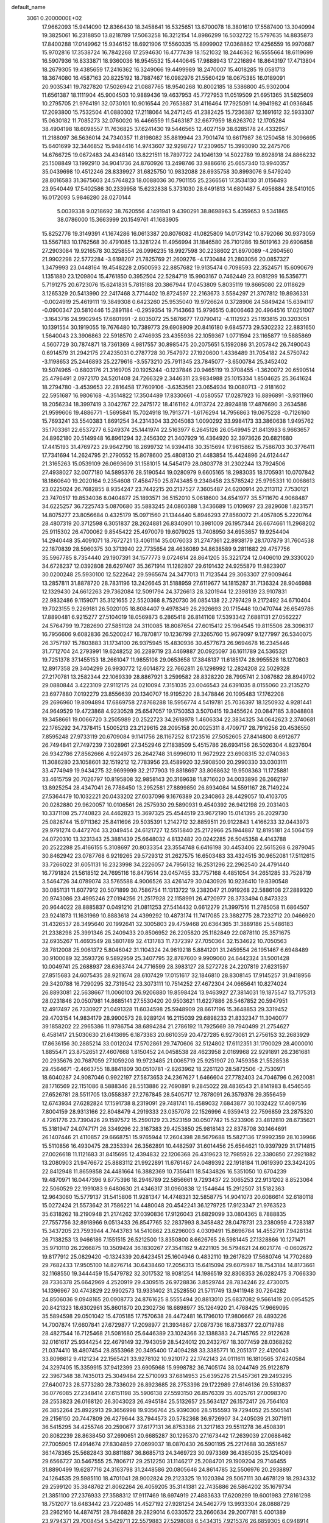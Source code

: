 default_name                                                                    
 3061  0.2000000E+02
  17.9662093  15.9414090  12.8366430  18.3458641  16.5325651  13.6700078
  18.3801610  17.5587400  13.3040994  19.3825061  16.2318850  13.8218789
  17.5063258  16.3212154  14.8986299  16.5032722  15.5797635  14.8835873
  17.8400288  17.0149962  15.9346152  18.6921906  17.5560335  15.8999902
  17.0368862  17.4256559  16.9970687  15.9702816  17.3538724  16.7842268
  17.2594630  16.4777439  18.1521032  18.2446362  16.5555664  18.6119699
  16.5907936  16.8333871  18.9360036  16.9545532  15.4440645  17.9888943
  17.2216894  18.8643197  17.4713804  18.2679305  19.4385659  17.2416362
  16.3249066  19.4499989  18.2470007  15.4018285  19.0581713  18.3674080
  16.4587163  20.8225192  18.7887467  16.0982976  21.5560429  18.0675385
  16.0189091  20.9035341  19.7827820  17.5026942  21.0887765  18.9540268
  10.8002185  18.5386800  45.9302004  11.6561387  18.1111904  45.9004503
  10.9889436  19.4637953  45.7727953  11.0519509  21.6951365  31.5825609
  10.2795705  21.9764191  32.0730101  10.9016544  20.7653887  31.4116464
  17.7925091  14.9941982  41.0936845  17.2093800  15.7532504  41.0880302
  17.2118064  14.2471245  41.2382425  15.7236387  12.1691612  32.5933307
  15.0630182  11.7085273  32.0760020  16.4466559  11.5463187  32.6677959
  18.6263702  12.1705284  38.4904198  18.6098557  11.7636825  37.6241430
  19.5446565  12.4027159  38.6285178  24.4332957  11.2188097  36.5636014
  24.7340357  11.8198082  35.8819944  23.7901474  10.6617987  36.1250458
  16.3096695  15.6401699  32.3446852  15.9484416  14.9743607  32.9298727
  17.2309657  15.3993090  32.2475706  14.6766725  19.0672483  24.4348140
  13.8221511  18.7897722  24.1046139  14.5022789  19.8928918  24.8866232
  25.1508849  13.1992910  34.9041736  24.8760926  13.2498746  33.9886616
  25.6657340  13.9940357  35.0439698  10.4512246  28.8339927  31.6825750
  10.9832088  28.6935758  30.8993076   9.5479240  28.8016583  31.3675603
  24.5764823  18.0088036  30.7901155  25.2366561  17.3534130  31.0156493
  23.9540449  17.5402586  30.2339958  15.6232838   5.3731030  28.6491813
  14.6801487   5.4956884  28.5410105  16.0172093   5.9846280  28.0270144
   5.0039338   9.0218692  38.7620556   4.1491941   9.4390291  38.8698963
   5.4359653   9.5341865  38.0786000  15.3663999  20.1549761  41.1683905
  15.8252776  19.3149391  41.1674286  16.0613387  20.8076082  41.0825809
  14.0173142  10.8792066  30.9373059  13.5567183  10.1762568  30.4791085
  13.3281224  11.4956994  31.1846580  26.7101286  19.5019163  29.6906858
  27.2903084  19.9216578  30.3258554  26.0996235  18.9927598  30.2238602
  21.8970089  -4.2604560  21.9902298  22.5772284  -3.6198207  21.7825769
  21.2609276  -4.1730484  21.2803056  20.0857327   1.3479993  23.0448164
  19.4548228   2.0500593  22.8857682  19.9135474   0.7098593  22.3524571
  15.6090679   1.1351880  23.1209804  15.4761850   0.3952504  22.5284719
  15.9903167   0.7462449  23.9081299  16.5356771   5.7191275  20.6723076
  15.6241831   5.7815188  20.3867944  17.0453809   5.8035119  19.8665080
  22.0118629   3.1265329  20.5413990  22.2417468   3.7714402  19.8724597
  22.2163673   3.5584297  21.3707812  19.8936331  -0.0024919  25.4619111
  19.3849308   0.6423260  25.9535040  19.9726624   0.3728906  24.5849424
  15.6394117  -0.0900347  20.5810446  15.2891184  -0.2959354  19.7143663
  15.9796515   0.8006463  20.4964516  17.0251007  -3.1643716  24.9902945
  17.6801991  -2.8035072  25.5876677  17.0790412  -4.1112923  25.1193815
  20.3203051  10.1391554  30.1919055  19.7676480  10.7389773  29.6908909
  20.8416180   9.6845773  29.5302232  22.8831650   1.5640043  23.3906863
  22.5918570   2.4746935  23.4355936  22.1059367   1.0771594  23.1165877
  19.5885869   4.5607729  30.7874871  18.7361369   4.9817557  30.8985475
  20.2075651   5.1592086  31.2057842  26.7490043   0.6914579  31.2942175
  27.4235031   0.2787728  30.7547972  27.1920600   1.4336489  31.7054182
  24.5750742  -3.1198653  25.2446893  25.2279616  -3.5573210  25.7911345
  23.7845077  -3.6500784  25.3452402  19.5074965  -0.6803176  21.3169705
  20.1925244  -0.1237846  20.9465119  19.3708455  -1.3620072  20.6590514
  25.4796491   2.0972170  24.5201408  24.7266329   2.3446311  23.9834988
  25.1015334   1.8504625  25.3641624  18.2794780  -3.4539653  22.2816458
  17.7609106  -3.6353561  23.0654934  19.0080713  -2.9181602  22.5951687
  16.9806168  -4.3514822  17.3504489  17.8330661  -4.0580557  17.0287923
  16.8896891  -3.9311960  18.2056234  18.3997419   3.3042767  22.2475172
  18.4161162   4.0113724  22.8924818  17.4876690   3.2634586  21.9599606
  19.4886771  -1.5695841  15.7024918  19.7913771  -1.6176294  14.7956863
  19.0675228  -0.7126160  15.7693241  33.5540383   1.8691254  34.2314304
  33.2045083   1.0090292  33.9984173  33.3860638   1.9495762  35.1703361
  22.6537277   6.5249374  25.1441974  22.5163977   6.2645126  26.0549945
  21.8413983   6.9663657  24.8962180  20.5149948  16.8961294  32.2456302
  21.3407929  16.4364920  32.3973626  20.6821680  17.4415193  31.4769723
  29.9642790  18.2699732  14.9394418  30.3515694  17.9615862  15.7586703
  30.3776411  17.7341694  14.2624795  21.2790552  15.8078600  25.4808130
  21.4483854  15.4424896  24.6124447  21.3165263  15.0539109  26.0693609
  31.1581015  14.5454179  28.0803778  31.2302244  13.7924506  27.4938027
  32.0077180  14.5895376  28.5190544  19.0280979   9.6605165  18.2983035
  18.1705931  10.0707842  18.1860640  19.2020164   9.2354608  17.4584750
  25.8743485   9.2348458  23.5785242  25.9795331  10.0068613  23.0225024
  26.7682855   8.9354247  23.7442215  20.2137527   7.3605487  24.6200914
  20.2113112   7.7530121  23.7470517  19.8534036   8.0404877  25.1893571
  36.5152010   5.0618600  34.6541977  35.5711670   4.9068487  34.6225257
  36.7225743   5.0870680  35.5883245  24.0860388   1.3436689  15.0109697
  23.2829608   1.8231571  14.8075277  23.8056684   0.4325179  15.0971560
  21.1344440   5.8946293  27.8560072  21.4057805   5.2220764  28.4807319
  20.3712598   6.3051837  28.2624881  26.8340901  10.3981009  26.1957344
  26.6674661  11.2968202  25.9115302  26.4700062   9.8545422  25.4970079
  19.6079025  13.7408950  34.6953657  19.9254404  14.2940448  35.4091071
  18.7672721  13.4061114  35.0076033  31.2747361  22.8938179  28.1707879
  31.7604538  22.1870839  28.5960375  30.3713940  22.7735654  28.4636089
  34.8638589   9.2811682  29.4757756  35.5967785   8.7354440  29.1907391
  34.1577773   9.0724614  28.8641205  35.3221724  12.0406010  29.3330020
  34.6728237  12.0392808  28.6297407  35.3671914  11.1282807  29.6191432
  24.9255879  11.9823907  30.0200248  25.5930100  12.5222642  29.5965674
  24.3477013  11.7123544  29.3063307  27.9009464  13.2857811  31.8878720
  28.7831196  13.2426645  31.5188959  27.6119677  14.1815287  31.7136324
  28.9046988  12.1329430  24.6612263  29.7362084  12.5091794  24.3726613
  28.3201944  12.2398139  23.9107831  22.9832486   9.1159071  35.3121655
  22.5520368   8.7520730  36.0854138  22.2797429   9.2172492  34.6710404
  19.7023155   9.2269181  26.5020105  18.8084407   9.4978349  26.2926693
  20.1715448  10.0470744  26.6549786  17.8890481   6.9215277  27.5104019
  18.0569873   6.2865418  26.8141108  17.5393342   7.6881131  27.0562227
  24.5764799  19.7282690  27.5851128  24.3110085  18.8087654  27.6015412
  25.1964545  19.8115506  28.3096317  16.7956606   9.6082836  26.5200247
  16.7870817  10.1236799  27.3265760  15.9679097   9.1277997  26.5340075
  26.3757197  15.7803883  31.1734100  26.9375945  15.4830936  30.4577673
  26.9694678  16.2345446  31.7712704  24.2793991  19.6248252  36.2289719
  23.4469887  20.0925097  36.1611789  24.5365321  19.7251378  37.1455153
  18.2661047  11.9855108  29.0653658  17.3848137  11.6185174  28.9955528
  18.1270803  12.8917358  29.3404299  26.9930772  12.6014872  22.7662811
  26.1298992  12.2824208  22.5029328  27.2170781  13.2582344  22.1069339
  28.8867921   3.2599582  28.8328220  28.7995741   2.3087682  28.8949702
  29.0880844   3.4223109  27.9112175  24.0210094   7.3151035  23.0046543
  24.6391035   8.0155060  23.2135270  23.6977880   7.0192279  23.8556639
  20.1340707  16.9195220  28.3478846  20.1095483  17.1762208  29.2696960
  19.8094894  17.6869758  27.8768288  18.5956774   4.5419781  25.7036397
  18.1250932   4.9281441  24.9649529  19.4723868   4.9230528  25.6547057
  19.1750353   3.5070415  19.3455624  20.0847185   3.8048808  19.3458661
  19.0066720   3.2505989  20.2522723  34.2618978   1.4606334  22.3834325
  34.0642623   2.3740681  22.1765292  34.7378415   1.5005213  23.2129615
  28.2095158  20.0025311   8.4709717  28.7916256  20.4536550   7.8595248
  27.9733119  20.6709084   9.1141756  28.1167252   8.1723516  27.5052605
  27.8414800   8.6912677  26.7494841  27.7497239   7.3028961  27.3452946
  27.1838509   5.4515786  26.6934156  26.5026304   4.8237604  26.9342786
  27.8562666   4.9224973  26.2642748  31.6996010  11.9672922  23.6908315
  32.0740363  11.3086280  23.1058601  32.1519212  12.7783956  23.4589920
  32.5908500  20.2990330  33.0303111  33.4774949  19.9434275  32.9699999
  32.2177903  19.8818697  33.8068632  19.9508363  11.1725881  33.4615759
  20.7026797  10.8195808  32.9858143  20.3169638  11.8716020  34.0033896
  26.2662197  13.8925254  28.4347041  26.7788450  13.2952581  27.8899850
  26.8934084  14.5591167  28.7149224  27.5364479  10.1032221  20.0433202
  27.6037096   9.1676389  20.2340863  28.4429057  10.4103705  20.0282880
  29.9620057  10.0106561  26.2575930  29.5890931   9.4540392  26.9412198
  29.2031403  10.3371108  25.7740823  24.4462823  15.3697325  25.4544519
  23.9672190  15.0141395  26.2029730  25.0826744  15.9711362  25.8411696
  29.5035391   1.2142712  32.8859511  29.9122843   1.4166233  32.0443973
  29.9791274   0.4472704  33.2049454  24.6121727  12.5515840  25.2172966
  25.1944887  12.8195181  24.5064159  24.0720310  13.3231343  25.3881439
  25.6648032   4.8132482  20.0242285  26.5045358   4.4143788  20.2522288
  25.4166155   5.3108697  20.8033354  23.3554748   6.6416198  30.4453406
  22.5615268   6.2879045  30.8462942  23.0787768   6.9219265  29.5729312
  31.2627575  16.6503483  33.4324515  30.9652081  17.5112615  33.7266022
  31.6051131  16.2323998  34.2226057  24.7956132  16.2531296  22.2962540
  24.4791440  16.7791824  21.5618512  24.7695116  16.8479514  23.0457455
  33.7757168   4.4851054  34.2651285  33.7528719   3.5464726  34.0789074
  33.5765588   4.9006526  33.4261479  30.0430926  10.9236410  19.8390548
  30.0851131  11.6077912  20.5071899  30.7586754  11.1313722  19.2382047
  21.0919268  22.5886108  27.2889320  20.9743086  23.4995246  27.0194256
  21.2517928  22.1158991  26.4720977  28.3733494   0.8473323  20.9644022
  28.8885837   0.0491210  21.0811253  27.5414432   0.6612279  21.3997516
  11.2785058  11.6864507  23.9241873  11.1631969  10.8883618  24.4399292
  10.4873174  11.7417085  23.3882775  28.7232712  20.0466920  31.4326537
  28.3495640  20.1992641  32.3005803  29.4759468  20.6364365  31.3889186
  25.5486183  21.2338298  25.3991346  25.2409433  20.8506952  26.2205820
  25.1182849  22.0878110  25.3571675  32.6935267  11.4693549  28.5801789
  32.4131783  11.7372397  27.7050364  32.1534622  10.7050563  28.7812008
  25.9061372   5.8046042  31.1104324  24.9619218   5.8841201  31.2459554
  26.1951467   6.6948489  30.9100089  32.3593726   9.5892959  25.3407795
  32.8787600   9.9909060  24.6442324  31.5001428  10.0049741  25.2688937
  28.6363744  24.7716599  28.3983127  28.5272728  24.2207819  27.6231597
  27.8515683  24.6075435  28.9211674  28.6107429  17.0151617  32.1846810
  28.8308145  17.9145257  31.9418956  29.3420788  16.7290295  32.7319542
  23.3073111  10.7514252  27.4672304  24.0665641  10.8274024  26.8893081
  22.5638667  11.0060103  26.9206880  19.8598424  13.9463927  27.3814031
  19.1875547  13.7175313  28.0231846  20.0507981  14.8685141  27.5530420
  20.9503621  11.6227886  26.5467852  20.5947951  12.4917497  26.7330927
  21.0491328  11.6034598  25.5948909  28.6617196  15.3648853  29.3319452
  29.4703154  14.9834179  28.9900573  28.9289124  16.2115039  29.6898233
  21.8332347  11.3040077  39.1858202  22.2965386  11.9786754  38.6894284
  21.2786192  11.7925669  39.7940499  21.2754627   6.4581417  21.5030630
  21.6413695   6.1873383  20.6610359  20.4727285   6.9273081  21.2756153
  32.2683929  17.8636156  30.2885214  33.0012024  17.5702861  29.7470606
  32.5124802  17.6112351  31.1790029  28.4000010   1.8855471  23.8752651
  27.4607668   1.8150452  24.0458538  28.4623958   2.0169968  22.9291891
  26.2361681  20.2935676  20.7687059  27.1059208  19.9723485  21.0065719
  25.9251907  20.7459358  21.5528538  29.4564671  -2.4663755  18.8841809
  30.0510781  -2.8263962  18.2261120  28.5872506  -2.7530971  18.6040287
  24.9087046   0.9922197  27.5873653  24.2367627   1.6466604  27.7782403
  24.7046796   0.2620081  28.1716569  22.1151086   8.5888346  28.5513886
  22.7690891   9.2845022  28.4836543  21.8141983   8.4546546  27.6526781
  28.5511705  13.0558387  27.2767845  28.5405717  12.7878091  26.3579376
  29.3556459  12.6743934  27.6282824  17.1591738   8.2319091  29.7481741
  16.4589032   7.6843877  30.1032422  17.4097516   7.8004159  28.9313166
  22.8048479   4.2919333  23.0357078  22.1526996   4.9359413  22.7596859
  23.2875320   4.7261776  23.7390426  29.1597572  15.2590129  23.2523159
  30.0507742  15.5233906  23.4812810  28.6735621  15.3181947  24.0747171
  26.3349296  22.3167383  29.4253850  25.9818143  22.8378708  30.1464691
  26.1407446  21.4110857  29.6668751  15.9765944  17.2604398  28.5679688
  15.5827136  17.9992359  28.1039966  15.5110856  16.4930475  28.2353394
  26.3562891  10.4482597  31.6014456  25.6564621  10.9397929  31.1714815
  27.0026618  11.1121683  31.8415695  12.4394832  22.1206368  26.4319623
  12.7985926  22.3380850  27.2921882  13.2080903  21.9476672  25.8883112
  21.9922891  11.6761467  24.0489392  22.1918184  11.0619390  23.3424205
  22.8412948  11.8659858  24.4481664  16.3882369  10.7356411  18.5434826
  16.5351050  10.6704239  19.4870971  16.0447396   9.8775396  18.2946789
  22.5856661   9.7293437  22.3065253  22.9131202   8.8523064  22.5060529
  22.1991083   9.6480630  21.4346317  31.0960838  12.1544644  15.2912507
  31.5182363  12.9643060  15.5779137  31.5415806  11.9281347  14.4748321
  32.5858775  14.9041073  20.6086614  32.6180118  15.0272424  21.5573642
  31.7586221  14.4480048  20.4542241  36.1279725  17.9123347  21.9763523
  35.6318262  18.2190948  21.2174262  37.0390836  17.9126043  21.6829099
  33.0804365   8.7888835  27.7557756  32.8918966   9.0513433  26.8547765
  32.2837993   8.3458482  28.0478731  23.2380959   4.7283187  15.3437205
  23.7593944   4.7443783  14.5410862  23.6296003   4.0309491  15.8696784
  14.4552791   7.9428134  26.7138253  13.9466186   7.1551515  26.5212500
  13.8350800   8.6626765  26.5981445  27.1328866  10.1271471  35.9710110
  26.2266875  10.3509424  36.1830267  27.3541162   9.4221105  36.5794621
  24.6021774  -0.0602672  19.8177912  25.0829420  -0.1324339  20.6423451
  25.1604946   0.4832110  19.2617829  17.5680746  14.7702689  29.7682433
  17.9505100  14.8276714  30.6438460  17.2056313  15.6415094  29.6075987
  18.7543184  14.8173661  32.1168550  19.3444459  15.5479782  32.3017532
  18.9081254  14.1986519  32.8308353  26.0282475   3.7066330  28.7336378
  25.6642969   4.2520919  29.4309515  26.9728836   3.8529744  28.7834246
  22.4730075  14.1396967  30.4743829  22.9902573  13.9331402  31.2528550
  21.5711749  13.9411948  30.7264282  24.8506036   9.0948165  20.0908773
  24.8761625   8.5555494  20.8813010  25.6837082   9.5661419  20.0954525
  20.8421323  18.6302961  35.8601870  20.2302736  18.6898977  35.1264920
  21.4768425  17.9669095  35.5894598  29.0501042  15.4705185  17.7570638
  28.4472481  16.1796010  17.9806667  28.4893226  14.7007874  17.6607841
  27.6729877  17.2098977  21.3934867  27.0873736  16.8738377  22.0719788
  28.4827544  16.7125468  21.5081680  25.6446389  23.1024366  32.1388383
  24.7145765  22.9122628  32.0161617  25.9344254  22.4679149  32.7943059
  28.5424012  20.2432767  18.3077459  28.0368262  21.0374410  18.4807454
  28.8553968  20.3495400  17.4094288  33.3385771  10.2051317  22.4120043
  33.8098612   9.4121234  22.1565421  33.9278102  10.9210172  22.1742143
  24.0111611  16.1810565  37.6240584  24.3297405  15.3359915  37.9412399
  23.6905968  15.9998782  36.7405174  38.0244749  25.9122879  22.3967348
  38.7435013  25.3049484  22.5710093  37.6814953  25.6395276  21.5457361
  29.2493295  27.6400723  28.5773280  28.7336029  26.8923685  28.2753398
  29.1722989  27.6146136  29.5310837  36.0776085  27.2348414  27.6151198
  35.5906138  27.5593150  26.8576339  35.4025761  27.0098370  28.2553823
  26.0168120  26.3043023  26.4945184  25.5132657  25.5634127  26.1572417
  26.7564103  26.3852264  25.8922913  29.3656998  19.9356764  25.9390306
  28.5155593  19.7294052  25.5505141  29.2156150  20.7447809  26.4279644
  33.7944573  20.5782368  36.9726907  34.2405039  21.3071911  36.5415295
  34.4255746  20.2590677  37.6177131  36.8753386  21.3217163  29.5511278
  36.4508391  20.8082239  28.8638450  37.2690651  20.6685287  30.1295370
  27.1673442  17.2639039  27.0688462  27.7005905  17.4914674  27.8304859
  27.0699037  18.0870430  26.5901195  25.2217688  30.3551657  36.1478365
  25.5682843  30.8811887  36.8685713  24.3469723  30.0973369  36.4385035
  25.1254069  29.6566727  30.5467555  25.7806717  29.2512250  31.1146217
  25.2084701  29.1909204  29.7146455  31.8890499  19.6287716  24.3163798
  31.2448586  20.0805646  24.8614785  32.5506976  20.2938897  24.1264535
  29.5985110  18.4701041  28.9002824  29.2123325  19.1020394  29.5067111
  30.4678129  18.2934332  29.2599120  35.3848762  21.8062264  26.4059205
  35.3141381  22.7435886  26.5864202  35.1679734  21.3851100  27.2376933
  27.3588312  17.9117469  18.6974919  27.4883633  17.6209299  19.6001983
  27.8161298  18.7512077  18.6483442  23.7220485  14.4527192  27.9281254
  24.5462779  13.9933304  28.0888729  23.2962160  14.4874751  28.7846828
  29.2829014   6.0330572  23.2660634  29.2007781   5.4001389  23.9794371
  29.7008454   5.5429711  22.5579883  27.5298088   6.5434315   7.9215376
  26.6859305   6.0948914   7.8675650  27.4595481   7.2623225   7.2934524
  30.7539049   7.9570410  16.0189917  31.1426281   8.1094430  15.1576557
  29.9442146   7.4806510  15.8354540  35.1312636  11.5824237  16.8283177
  35.2776852  10.9454132  16.1290251  35.9677010  11.6259092  17.2916894
  30.3390143   3.3837576  22.1061902  30.6576842   3.1941300  21.2237376
  30.9987684   3.0032648  22.6860019  33.0953728   6.7359996  22.0308378
  33.7974955   7.2324860  21.6104131  32.2898017   7.1303854  21.6965522
  31.2608668  16.8447712  17.1903424  30.4047019  16.6692786  17.5807472
  31.7785325  16.0641272  17.3874438  26.4211425   2.7685964  15.0050667
  26.2634742   3.6831270  15.2396010  25.5516202   2.3683959  15.0035270
  29.0465625   9.8905607  14.5756929  29.5798048   9.1534470  14.2781230
  29.6068279  10.6567666  14.4521487  28.5627381   6.4789987  15.5733346
  28.1511080   6.1379916  16.3673791  27.8896337   6.3920818  14.8983474
  27.1793596   5.0752641  17.7364415  27.8463108   4.8988518  18.3999825
  26.3487871   5.0043883  18.2069283  29.4953838   6.0717121  19.7167995
  29.7850502   6.0642759  18.8045112  29.9491789   6.8192076  20.1060967
  31.3110252   5.8438121  12.4025610  30.6832265   5.1807165  12.1154986
  30.7881212   6.4654034  12.9089477  33.7974974   9.8356139  12.4305313
  33.3555382   9.4654283  11.6664197  34.0416698  10.7208681  12.1604635
   3.5916444  11.3721223  26.2319906   2.8040079  11.4860117  26.7638644
   4.1924240  10.8840913  26.7951260  -4.4688705  13.5291614  21.2160478
  -4.5831207  14.0404802  22.0171295  -5.1155696  13.8881583  20.6084843
  10.8875203   9.3119624  28.2799439  10.3138811   8.5584869  28.4193878
  10.4024228  10.0528047  28.6433514   7.2483806  12.1489599  25.2307848
   6.3954922  12.5777697  25.1605323   7.7323938  12.4510880  24.4622266
   3.5079428  13.1602245  29.7102283   2.5778898  12.9584481  29.6076633
   3.5288690  13.8786119  30.3424573   3.7399974   1.5030078  25.1122719
   4.5169386   1.9911909  24.8397440   4.0379786   0.5957346  25.1778034
   2.1000481  11.9656311  35.2798829   2.3644959  11.2089343  35.8030551
   1.2092539  12.1591742  35.5718735  -0.7698300  14.7754729  29.5696544
   0.1103993  14.4045275  29.5077861  -0.9843098  14.7291744  30.5013661
  11.3903477   5.9242835  19.9529019  11.9895874   5.9567511  19.2071879
  10.9164550   6.7551106  19.9157031   6.4027650  16.3925518  25.3867629
   6.1685231  17.2854473  25.6399430   7.3552757  16.4119362  25.2941373
   6.6281418   9.1461967  21.0405617   7.0598985   8.6866043  20.3204277
   7.0718850   8.8292494  21.8272435   5.8651491   2.8264057  23.1464604
   6.8097868   2.7252657  23.2633454   5.6225512   3.5270051  23.7518847
   0.0889040  21.5680199  17.6402948  -0.8066300  21.4140926  17.9412216
   0.3551890  20.7374288  17.2460327  -2.9919459   1.8091350  30.6624731
  -2.1433352   1.6245689  30.2599472  -3.0405126   2.7646609  30.6915116
  -0.8976585  14.9408779  18.0621994   0.0478637  14.8275094  17.9654150
  -1.0325230  15.0331545  19.0053475   5.5822993   4.9238251  24.8018282
   6.2301662   5.4232602  25.2988844   4.9886318   5.5864201  24.4486162
   6.2709181  25.8728201  30.7731800   5.9679533  26.7804150  30.7464269
   5.7493974  25.4665334  31.4654076   4.1560368  23.0512082  22.2980875
   4.0350870  22.1146831  22.4546881   4.9743697  23.1078329  21.8047755
  -2.0361290  19.9236821  27.1762331  -2.8717864  19.4633364  27.2536305
  -1.4655854  19.3085347  26.7154669   5.6958743  28.6724492  14.3658759
   5.5251335  28.6400018  15.3071657   6.4690249  28.1215312  14.2435669
   2.8366748  28.9468551  31.0498942   2.8334800  29.7857265  30.5888991
   1.9123033  28.7082420  31.1194135   1.2124754  24.1788149  23.0490739
   2.1380906  23.9380970  23.0100452   1.2001866  25.0058572  23.5308228
  10.1679046  23.3065494  25.7149551  10.0545433  23.8866637  26.4678485
  10.7782663  22.6351163  26.0196977   8.6370888  34.6850551  15.2822663
   8.8898316  35.4104573  14.7111757   9.1909097  34.7855690  16.0564829
  13.2356059  19.0269497  34.4710389  14.1183611  19.0871586  34.8362101
  13.2394804  19.6368326  33.7332993  10.6934166  27.8941521  24.7704254
   9.7741510  27.6665668  24.9096647  10.7848807  27.9501310  23.8192511
   7.3186420  30.1330731  26.7234505   7.4605888  30.6870258  27.4910567
   7.8174181  30.5581639  26.0257743   7.4569131  24.4510930  33.5210187
   6.5355559  24.7087941  33.5513959   7.5118116  23.6896652  34.0984663
  10.0740088  25.7028659  27.2432417  10.1054403  25.8548165  28.1877812
   9.5580956  26.4325617  26.9002995  17.2312019  20.4584791  31.3795560
  16.9048082  19.7127269  31.8830961  16.5342992  20.6464252  30.7508791
   3.6757057  29.4516859  27.5326448   4.1221910  29.4240461  26.6864068
   3.0776524  28.7045880  27.5124238  13.5933098  21.4468107  32.4283683
  14.0943662  21.2041407  31.6497249  12.7638777  21.7794446  32.0853977
   8.2991451  27.5868845  26.0427956   8.1619857  28.4558676  26.4200060
   7.4185332  27.2220741  25.9552299  13.3606352  40.5873215  32.2590872
  13.9429024  41.3410131  32.1634545  13.0796288  40.3869451  31.3662733
  12.9902949  31.2149283  29.2421249  12.6281740  30.3846412  28.9327326
  12.8756237  31.1870996  30.1920238   9.3617426  22.4783786  37.8939764
   9.4751772  21.5731664  37.6042260   9.1131843  22.4055374  38.8154669
  11.9873555  35.6668325  28.2229622  12.8682343  35.9497666  27.9775389
  12.0480001  35.4804259  29.1598755  10.3395256  25.1563528  32.3359689
   9.6378069  24.5193065  32.4701132  11.0212663  24.8956874  32.9552547
  10.5617217  31.0337083  26.7789579   9.7897104  31.5984243  26.8153766
  10.6996912  30.8765876  25.8448759   7.9536384  29.1608419  31.1578369
   7.7178103  29.1912150  32.0850340   7.1144661  29.1476295  30.6975683
  20.7340463  25.4970600  27.1324572  19.9292388  25.9985555  27.0020003
  21.3730037  25.9151656  26.5552631  -2.5579086  21.7593293  18.2206517
  -3.1248867  21.8487334  17.4546396  -2.9603034  21.0603925  18.7362073
   7.1255113  23.2446273  11.9785105   7.4588767  22.7476501  12.7255801
   7.2853813  22.6783082  11.2235561  10.2379680  19.0384373  31.2934109
   9.6106476  18.8181104  31.9820016  10.4695565  18.1961986  30.9019616
   9.3765430  14.7328032  30.4839095   8.8414725  15.2345381  31.0988839
   8.7419948  14.2797042  29.9286783   5.2374066  16.1655675  30.4238851
   6.0027541  16.7249788  30.5563015   5.5033860  15.3113178  30.7640972
  12.6693317  25.7228914  30.6614126  11.8031057  25.7410693  31.0682958
  13.2522496  26.0967028  31.3222481  12.3702794  25.0558685  25.1581195
  11.8432450  25.7952969  24.8552792  11.7343332  24.4451220  25.5306687
   8.8778397  27.8784013  19.7244679   8.7937169  28.1741551  18.8179995
   8.1435657  27.2771738  19.8493641  12.4516660  22.8552056  29.2095815
  12.7152644  23.7432107  29.4508175  11.8943256  22.5661865  29.9321266
   7.8789706  21.3529778  24.5168410   8.8074105  21.5205479  24.3551268
   7.6162090  20.7607314  23.8122614   8.7550099  26.8729705  34.0154869
   9.5427233  26.7743758  33.4806798   8.3240591  26.0196614  33.9667340
   2.8316795  14.7692260  25.1617230   2.0121539  14.6657738  25.6453627
   3.1167524  13.8738712  24.9792265   6.0844381   7.9011475  28.1434026
   6.7291547   8.5883035  28.3118928   5.9400486   7.4935875  28.9973806
   5.8689434  24.4873786  16.0207919   6.0375677  25.1196959  15.3222416
   5.2212981  23.8879350  15.6500430   7.3383925  20.4514898  30.0810053
   8.0103254  20.9905759  29.6637234   6.5106923  20.8519142  29.8149141
   9.6512074  31.6313087  31.2009333   8.8406125  31.3090808  31.5950614
  10.2183834  30.8615299  31.1563926   4.1006383  25.7455908  27.5644394
   4.0150948  24.9054774  28.0151319   3.3016970  26.2215006  27.7912310
   5.8151329  24.1243242  24.5453960   5.9325022  23.8073369  25.4409268
   4.9729007  23.7613558  24.2712962   8.3666631  22.5393373  31.9706812
   8.0901180  23.4054920  32.2698981   7.5749387  22.0038958  32.0227072
  15.0167797  31.4682067  25.3316664  14.2790585  30.8608282  25.3872593
  14.7933148  32.1727543  25.9398670  15.9142933  13.1361316  24.3912908
  16.1604178  12.2252465  24.2302224  16.7337878  13.6238374  24.3088067
   8.0889013  24.7258814  29.1566055   7.3111915  25.0286994  29.6253277
   7.7523081  24.3905495  28.3256486   8.9777614  31.2057573  18.4995014
   8.8283320  31.4526510  17.5868426   9.6428258  31.8210525  18.8082619
   7.5661023  17.8943527  30.9361370   7.5357171  18.7775246  30.5682837
   7.6935102  18.0302148  31.8750409  11.5191468  29.1419167  28.2419934
  10.8917394  28.4190634  28.2506346  11.0424136  29.8680558  27.8398996
  13.9735502  29.9883764  33.5073690  13.0636940  30.0481833  33.7986020
  14.3544900  29.2993602  34.0517708  10.1158736  20.5045370  27.2828538
  10.8491996  21.1033820  27.1419661   9.4818798  21.0162669  27.7852642
  10.3351812  26.1663184  16.9867172   9.7896841  26.9226076  17.2027989
   9.7137549  25.4964226  16.7015843   7.2624993  23.1575957  26.8380818
   7.6554136  22.5719289  26.1908998   6.7627072  22.5782190  27.4132012
  12.1374399  19.3885558  28.9080387  11.3536312  19.6684521  28.4352452
  11.8172382  18.7514084  29.5465887  15.3955055  28.3685821  26.8223810
  15.1238671  27.7745581  27.5220809  16.1398485  28.8458998  27.1889234
  14.1829161  24.1399180  23.2004984  13.9704053  24.3113352  22.2830633
  13.5229427  24.6266586  23.6942094  11.6282377  18.5658521  25.7705106
  10.9273703  18.7819890  26.3855729  11.2385641  18.7000385  24.9065775
  19.2157757  26.4264927  33.2578190  19.6626088  26.9565113  33.9178585
  18.6607116  25.8325631  33.7631737  16.4428678  29.7613722  22.7892124
  16.4916977  28.8860580  23.1734941  16.4862680  30.3548648  23.5389555
   9.3401409  11.2100540  32.2521989   9.3695778  10.2863124  32.5013309
   9.2988026  11.1990260  31.2959555   9.2330289  34.2433318  32.2994330
   9.4146476  33.3148055  32.1542245   9.9269846  34.7002958  31.8242054
   2.3945476  24.3839339  29.4034598   1.5094481  24.7465326  29.4402404
   2.2788476  23.4509734  29.5835431   0.3618014  17.4479232  29.0223810
   1.0090355  16.9936461  29.5617808  -0.2282887  16.7562931  28.7229261
   8.1691100  31.7234985  28.8298601   8.3857256  32.6555179  28.8043756
   8.5496638  31.4115188  29.6508835   7.1165071  20.6940581  16.1893077
   6.5783530  21.1263771  16.8524232   7.6725101  20.0938326  16.6861194
   9.0597075  23.5795594  20.2145694   9.8242836  23.5490871  19.6394811
   9.4148003  23.8098762  21.0731119   6.9821233  19.0208426  26.4498766
   7.6382832  18.4685626  26.8749329   7.4852991  19.7403493  26.0686207
   2.4685291  16.4000859  30.6885488   3.3742065  16.4053544  30.3787868
   2.5411425  16.3198020  31.6396080  18.6021212  29.8713025  30.7030495
  17.7071097  29.8071101  31.0363145  18.8427834  28.9701845  30.4878751
   0.4971261  13.9710162  26.4259530   0.6005544  13.0286396  26.2938140
  -0.2187507  14.2178274  25.8404306   9.9907670  11.6477776  29.4169235
   9.3180152  12.1750502  28.9860867  10.5888697  12.2893131  29.8002475
  21.7351808  24.7643360  24.2396596  22.0488888  25.6563637  24.3883394
  20.7973059  24.8060261  24.4264331  13.2504001  29.7528023  18.5105032
  12.9440386  28.9931604  19.0057998  13.2007630  30.4795236  19.1315058
  12.8141272  32.3131589  32.0754222  13.5395370  32.8053462  31.6910211
  13.2350852  31.5901585  32.5404992   2.7823470  25.3986934  25.0589987
   3.1760159  25.4964940  25.9260002   3.1414077  26.1251941  24.5495833
  20.2070519  29.9510699  37.7258411  19.3698972  29.4900061  37.6726997
  20.0531478  30.6551520  38.3557726  15.9340384  30.3786738  28.9987409
  15.0405582  30.6445681  29.2160545  16.0350704  29.5200937  29.4096724
   0.2856925  22.3497451  31.6733410  -0.2529721  22.6688686  32.3973800
  -0.3364473  22.1927534  30.9630400  14.3640738  19.0839273  27.2574851
  13.4998081  19.2224235  27.6449066  14.1821999  18.7962553  26.3628352
  16.5470337  28.2961848  39.5955533  16.0514201  28.9448362  40.0954037
  15.9002948  27.6317596  39.3578562   3.2161087  16.8917311  37.6027907
   3.5639818  16.2466739  38.2185158   3.7293157  17.6824641  37.7688981
  11.3087792  28.3719196  14.9353996  12.2220352  28.1675852  14.7342961
  11.0584079  27.7253797  15.5953482  11.3618948  29.7891129  34.3475649
  11.1199706  29.4952528  33.4692992  10.5488487  30.1331759  34.7174413
  10.4097333  22.2039212  17.8578724   9.8252153  21.9453482  17.1453343
  10.8103312  21.3845441  18.1483449  16.6493040  18.2516461  32.9157614
  16.5697784  17.3967872  32.4925312  15.8913231  18.3020185  33.4981353
  14.6899725  21.8410404  24.7161549  14.4939614  22.5928261  24.1570219
  15.6293624  21.9082378  24.8872195  22.9961467  16.1798461  32.5620209
  23.4726563  16.9371081  32.9022042  23.6730753  15.6255777  32.1737089
   3.0085929  26.2558118  19.1420718   2.6100972  25.8167354  18.3906432
   3.9470048  26.2490359  18.9534745   8.1962968  13.5109781  28.4243453
   7.2400076  13.5502072  28.4100618   8.4529228  13.5880261  27.5054119
   8.8589212   7.3570546  29.0891548   9.4529089   6.9319037  29.7077476
   7.9845738   7.1784003  29.4353211   4.2607880  17.5599592  23.6039832
   3.8972606  17.0745039  24.3445322   4.9932361  17.0228594  23.3018647
   5.5435217  13.6764071  27.9346119   4.7670158  13.6035744  28.4895586
   5.2057138  13.6167804  27.0409887  10.1391107  17.2129415  36.2170074
  10.9949778  16.7849812  36.1930638  10.2233383  17.8789148  36.8993688
  15.6564640  11.1164238  28.7656613  15.2017890  11.7450693  28.2050301
  15.0346080  10.9290411  29.4688075  16.4155718  25.6215631  26.0145098
  15.9669033  26.4499234  26.1840613  16.3479953  25.1395001  26.8386945
  22.8486136  22.5208959  31.8266105  22.7593303  21.6189174  31.5188848
  21.9505976  22.8068354  31.9940556  16.5873710  24.8408655  21.3587396
  16.2000688  24.1054674  21.8335222  16.3169635  25.6144153  21.8534440
   9.0467858  20.9550059  20.8873439   9.4527939  21.2807651  21.6906310
   8.6943235  21.7372034  20.4628803  19.5267803  24.2811106  21.7297648
  19.4680769  23.8572364  22.5859869  18.6169183  24.3863337  21.4517162
  18.2520685  23.4347303  27.2834009  17.8101875  23.2658706  28.1155424
  19.1715599  23.5551661  27.5205984   8.3573989  28.4027506  17.1328599
   8.3627431  28.2959011  16.1816572   8.4259013  29.3478692  17.2681006
  15.3495091  24.5451937  18.9147906  16.3034213  24.5023582  18.8480940
  15.1852040  24.8476779  19.8079530   3.7120139  11.0530421  23.5729311
   3.7184139  11.1179732  24.5279048   4.2666069  11.7761179  23.2799806
   9.5811683   9.5694722  22.2883710  10.0023310   8.8861983  22.8098981
   8.6694313   9.5654880  22.5798356  19.6644238  30.6902549  28.2798731
  19.3593123  30.5134543  29.1697498  18.9487410  31.1794801  27.8740547
  14.5837127  32.3549285  22.5254366  14.0667225  32.7540198  23.2252073
  14.9453206  31.5603955  22.9181056  14.1102240  25.8946734  27.8130310
  13.3863371  26.0665987  28.4152446  13.6870185  25.5873141  27.0113707
  19.3013361  21.3817038  32.6401581  18.6305100  21.1979854  31.9825323
  19.5549648  20.5199713  32.9707961  16.0234446  39.6686688  21.1194182
  16.6297971  39.2895041  21.7556592  16.3275930  39.3400745  20.2733973
  16.6713408  35.6463113  20.0939783  16.7543907  34.7716673  20.4738894
  17.5470171  36.0250874  20.1711250  22.4839884  39.4462557  24.8053209
  21.8923513  40.1783797  24.9790787  22.4374874  39.3204685  23.8575619
  19.1735880  36.6792067  30.9050547  18.5717405  36.3812627  30.2229691
  18.8155294  37.5199929  31.1898432  19.3622661  18.8312792  33.5927272
  19.8453337  18.1198737  33.1722754  18.4420639  18.5866439  33.4946796
  19.9125605  29.4766357  24.1791851  20.0950185  30.4162669  24.1733405
  19.9168029  29.2260757  23.2553704  21.6198099  28.3680337  29.0831510
  21.9684194  28.7110900  29.9059606  21.4044762  29.1473785  28.5708181
  10.5583225  32.9617157  19.9927007  11.4674804  32.6627027  19.9767270
  10.6126137  33.8792355  20.2599865  16.9744538  40.8459254  24.3627889
  17.2096574  40.0757294  23.8453828  17.7905833  41.1056865  24.7902100
  23.9170125  30.4716343  24.1966991  24.8297369  30.2335060  24.3593674
  23.4366377  30.0977932  24.9354242  13.7462023  29.1948394  22.1070987
  14.6830021  29.3036361  21.9433876  13.6447448  29.3691963  23.0428005
  15.7988046  23.9706345  29.7293881  15.0213220  24.4939301  29.5346716
  16.3492196  24.5474086  30.2591114   8.6268040   0.2615717  18.7240439
   8.2430191  -0.6075969  18.8401776   9.2073708   0.1680750  17.9687742
   8.8723501  -3.8367358  13.2776670   8.7346460  -3.0228622  13.7623105
   8.6212893  -4.5266417  13.8918577  10.4598828  -2.8765593  15.7666147
   9.6035259  -2.4497204  15.7929460  10.7637995  -2.7484980  14.8680232
   4.2722297   6.3352688  11.0669931   3.7022781   5.6382414  10.7421242
   5.0111824   5.8746687  11.4645207   6.6336170   9.7347220   9.6359353
   6.9751165  10.6163124   9.4862415   7.1337092   9.1793889   9.0378175
   1.7225129   8.2535983   9.1926666   1.7758932   7.5465846   9.8357171
   2.2031279   7.9236439   8.4334755   8.2455943   1.9646369  20.5483578
   8.1248244   1.4613608  21.3535656   8.5140016   1.3154714  19.8981473
  -1.2183994  -1.2191049  18.4158961  -1.5930137  -2.0417217  18.7308524
  -1.6628922  -0.5424590  18.9265901   9.5981019  -4.3777893  17.8848932
  10.1686650  -5.0407523  18.2736985  10.1771517  -3.8635788  17.3222913
   8.8637278   5.1843820   8.2152627   9.6857565   5.3837453   7.7672058
   8.8019138   4.2295500   8.1886796  13.5097157  -0.3385504  18.6130835
  13.3854896  -0.9773667  17.9111479  13.2810524   0.5016283  18.2155353
   7.8096232  -1.5822856  15.5983902   7.0945608  -1.8797053  16.1609371
   7.3975848  -1.4290677  14.7481076  12.8748081  10.4737622  18.4283981
  12.5488543  10.8705252  19.2362131  13.3773673   9.7134019  18.7208330
  14.8657335  -9.2724301  15.2176152  14.0540992  -8.9651050  14.8138418
  14.7151418  -9.1801215  16.1583772   0.5741452  10.7505530  26.5819719
  -0.0926564  10.4865400  27.2159313   1.1367170   9.9813959  26.4917384
  13.2152264  -2.3892815   4.1613391  13.2379677  -3.1405099   3.5685738
  13.9446920  -1.8382204   3.8777140  10.3426153  -1.8198196  19.5712934
   9.4397252  -2.1360706  19.6030205  10.8761269  -2.6128705  19.6229396
  10.7145381   3.3644091  16.1694282  11.6251818   3.0697119  16.1800779
  10.4063226   3.2222891  17.0644349   6.3256729   5.1523258  12.4479096
   6.9800130   5.5006139  11.8422974   6.6190658   5.4438659  13.3111343
   2.9727111   0.2030328  20.5393760   3.7236905  -0.2068878  20.9685927
   2.2108707  -0.1627304  20.9888738   5.6436563   1.5627052  17.8056372
   6.1891574   1.6614701  17.0253129   6.2223138   1.7916575  18.5329391
  -0.7063103   4.0535428  21.4606771  -1.0552920   4.8782615  21.7987344
  -1.1002152   3.9646112  20.5928281  14.5496092   7.9667307  21.6496631
  13.9375371   8.6066772  22.0130748  14.2076384   7.1194250  21.9349014
   3.6057877  -4.7320141  22.8577951   4.2751012  -4.4149135  23.4641764
   3.8951318  -5.6132143  22.6211561  17.3477737   4.3161103  15.6174601
  18.0926520   4.6468222  15.1154464  17.6852587   3.5390347  16.0629813
   2.3950626   6.5623565   6.7508216   3.3116566   6.4138036   6.9832421
   2.2406367   5.9840975   6.0038269   6.9312441   7.6940393  14.2103422
   7.2479874   8.5768726  14.4014204   6.0069537   7.8132445  13.9919177
  10.8532533   6.1711699  24.6570001  10.2905331   6.1949294  23.8830406
  10.9580125   5.2391784  24.8484402   1.5842215   4.6219121  23.2142348
   0.7767218   4.3024787  22.8115708   2.2414870   3.9640524  22.9873990
  11.1427811   6.0120962  15.6697956  10.4955340   6.1935128  14.9883332
  10.9864667   5.0992468  15.9116706   5.9468022  -0.1379247  28.9162078
   5.4666961   0.5550922  28.4629335   5.8760556   0.0887445  29.8434876
   4.6281737  -0.0552212   8.1981339   4.8624242  -0.9599949   7.9913898
   5.1933579   0.1760700   8.9352248  11.3780309  -2.3177432  13.2212159
  11.5622387  -1.4181362  13.4914132  12.0494585  -2.5138148  12.5677844
   5.2633123   6.0027261   6.5956972   5.4902359   5.6463302   7.4546032
   5.9727461   5.7140813   6.0215719   4.3511304   9.1718953  10.8738827
   5.2360353   9.3803202  10.5743261   4.2474809   8.2394144  10.6842304
   8.0288922   4.1765714  14.9858339   8.4013959   4.7744486  14.3377478
   8.7272561   4.0553090  15.6291185   5.8036396  -2.4629225  17.3489421
   4.9173298  -2.7368606  17.5848333   6.3517078  -2.7817846  18.0660056
  12.5541531   8.0079892  14.5049980  11.8522085   8.4125510  13.9952575
  12.1068065   7.3804772  15.0727493   8.4382044  -5.4869347  15.6251925
   7.8439400  -6.1368360  16.0003058   8.8426761  -5.0661327  16.3838494
   7.8548272  -5.7891214   8.2178466   7.2610094  -6.3825551   8.6776821
   7.7334790  -5.9989064   7.2918354  10.1095688   9.3204271  13.6290040
   9.9084709  10.2378622  13.8136775   9.7824369   9.1776078  12.7408490
  12.4998536   8.1280747  10.8784365  13.1024835   8.8622132  10.9972208
  11.7478552   8.5067540  10.4230991  11.0988295  14.1973179  18.1513634
  11.3201863  14.0216130  19.0658910  11.9080417  14.0219176  17.6711111
   0.0537024  -1.3880291  15.8892250  -0.1405208  -1.5643541  16.8097784
   0.9632121  -1.6652781  15.7789667  10.4860873  -8.3139825  16.2822322
   9.7849584  -8.2909925  15.6309861  10.7047363  -9.2420934  16.3661056
   7.2106885   1.3770964  14.9289190   7.3138521   0.6878941  15.5851121
   8.0754880   1.7831640  14.8700740   2.1423868   4.0114957  19.3259491
   2.6895336   4.2442342  20.0760791   1.3177047   3.7176923  19.7130032
   7.6545350   6.5824622  19.7232874   7.5415137   5.6419358  19.8606484
   7.1148440   6.7792510  18.9576246   7.7443722   9.4630703  17.9559987
   8.2932965   9.2646604  17.1973503   7.7597234  10.4180349  18.0195498
  14.1901076   2.5775840  21.1354808  13.5234422   1.9875732  20.7838043
  14.5323482   2.1212718  21.9041695   5.0364089   9.6752062  18.3808203
   4.8415193   9.4091095  17.4822423   5.9827575   9.5588367  18.4651676
   5.2781996  -0.9889383  25.1186935   6.2051556  -1.2238076  25.0760214
   5.0144593  -1.2157381  26.0104529   9.5609794  14.6237279  15.1692566
  10.3556885  14.9749933  14.7676575   9.8650541  14.2019124  15.9728997
   1.2647407   5.5100599  26.2132814   0.8769419   6.0709761  25.5415546
   2.0527191   5.1542322  25.8025401  13.1895439  13.6652481  24.5671346
  14.1039685  13.3918581  24.4942151  12.7017600  13.0028499  24.0777193
  -1.5746024  14.3767933  15.4773832  -1.2452368  15.0720246  14.9078188
  -1.3637842  14.6726619  16.3629617   5.4220804   8.5006716  25.5988610
   4.5004996   8.3045940  25.4301178   5.5229666   8.3828587  26.5434106
   3.2076590   5.2486164  16.8624998   4.1361137   5.4809392  16.8776593
   3.0600783   4.7973539  17.6936520   0.9456090  12.8093991  19.7119604
   0.8004932  12.3808938  20.5554985   0.1463727  12.6359816  19.2145878
  13.4539599   5.6872500  25.5343202  12.8105116   5.8163564  24.8375148
  14.0572565   5.0314660  25.1847312   8.2495837  13.0033004  22.6958851
   8.8082003  13.4482132  22.0585218   7.5853654  12.5626986  22.1658701
  12.7273061   2.6913231  18.0633044  13.5252047   3.0647303  18.4376795
  12.0596698   2.8305814  18.7349446  11.1917039  -0.5492525   7.4192987
  10.9486300  -1.4173471   7.7411041  11.4844254  -0.7002866   6.5205581
   5.2788847   0.8568926  31.9354513   6.0756879   1.3552201  31.7537749
   4.8129225   1.3797589  32.5879250   8.1606183   6.0394539  10.7134596
   8.2675401   5.7941063   9.7944361   8.8050016   6.7334550  10.8526157
   8.6925280  -2.5649475  22.5915781   9.3376580  -3.1228017  23.0261328
   8.1100945  -3.1774761  22.1423435   0.8789930  18.7658409  17.4167013
   1.0791705  17.8818841  17.1088358   0.6519319  18.6523410  18.3396275
  12.2064346  15.8808998  13.9142664  12.7079942  15.2674374  13.3772993
  12.1205129  16.6623451  13.3681964   0.4703831   8.2511651  18.5292821
  -0.4533896   8.4755115  18.6412837   0.5632417   8.0794401  17.5922017
   6.4324477  17.8702729  18.5488977   7.1536599  18.2633547  18.0573985
   6.6420244  16.9366981  18.5762400   8.9041290   5.5174341  26.5643369
   9.5834903   5.6051556  25.8957526   9.1551556   6.1425874  27.2443376
   5.2127834  12.9038414  17.6744676   4.6152480  12.5230552  18.3180399
   5.0530200  13.8461272  17.7274290   6.9056469   4.2423971  20.3135068
   7.2989198   3.3797172  20.4452320   6.1816732   4.2736042  20.9389027
   3.8522633   7.9508656  13.3531373   4.2167431   8.6836276  12.8567040
   3.4732349   7.3760397  12.6881979   9.4578160  15.4796333  11.9484939
   8.9961617  16.1848536  11.4948733  10.3851654  15.6770240  11.8169957
   9.3193607   8.7926363  11.1619827   9.7701954   9.6313526  11.0643362
   8.4000894   8.9929048  10.9857308  19.4913478   3.6739050   9.1124285
  19.1662346   4.5645256   8.9807915  20.4440542   3.7587766   9.0752931
   7.3394109  10.2878318  14.9661482   6.5401821  10.7686261  15.1813276
   7.6855789  10.7326740  14.1925108   9.4401586   5.9484328  13.5887598
   9.1635149   6.8311295  13.3426976  10.1334349   5.7321589  12.9652012
   9.2373567  15.2246909  24.3146952   9.8806844  15.3317628  23.6140548
   8.6214246  14.5744477  23.9769923  -1.1657478  17.1913216  22.6633184
  -0.3482495  17.6147197  22.4012834  -1.6541485  17.8758561  23.1206027
   0.8699299   8.3304049  21.2565867   1.6767875   8.6873778  21.6277779
   1.0784723   8.1746208  20.3354606  17.2317197   5.7118905  23.6060867
  16.8232220   5.3597775  22.8152784  17.5696946   6.5671770  23.3405877
  11.2851916   3.2752907  25.0471309  11.0711706   2.5132891  24.5088184
  11.6061293   2.9051006  25.8694388  -0.0397154   6.2205435  13.3210577
  -0.8969524   5.9098716  13.6123642   0.5854800   5.6387837  13.7533980
  10.9658354  -1.6549279  24.3256869  11.3475645  -2.5120331  24.1362526
  11.4631358  -1.3320443  25.0771323   9.3424849   6.3554842  22.5196535
   9.7833992   6.0063576  21.7450975   8.4132410   6.1886026  22.3618940
  17.0748935   1.8115892  18.4717087  17.4385989   1.0664135  17.9935212
  17.8347824   2.3530144  18.6853895  12.9722563   6.1378741  17.8161302
  12.2597831   6.1018335  17.1779179  13.7478327   5.8670751  17.3248250
  10.6481493   8.9045310   6.5019505  11.3493182   9.0191185   7.1434048
  11.0560844   9.1127525   5.6614360   8.1513327   0.1528558  22.4831401
   8.3773179   0.4521094  23.3638272   8.7150310  -0.6066856  22.3362631
   8.2724406   8.0131396   7.8515601   8.9250117   8.4758370   7.3259234
   8.5136515   7.0900324   7.7746032   6.1433969   4.1481993   8.8839662
   6.2496846   4.0688534   9.8319319   6.8699145   3.6434460   8.5184144
  16.2451688  -0.0714503  25.6598418  16.7446669  -0.8331266  25.9540912
  16.5480886   0.6441268  26.2187880  10.3093012   3.1938278  19.1206500
  10.4163981   4.0865522  19.4489870   9.6257483   2.8155931  19.6737555
  21.7814405   5.7140691  18.9371584  22.3753326   6.4586576  18.8417016
  21.5187883   5.5008665  18.0417310  17.8680258   0.7346822  15.6033703
  18.6153342   1.3215907  15.7186981  17.4635047   1.0201109  14.7841482
   3.9736058   6.5534765  23.3395565   3.1890956   6.0105255  23.2622285
   3.7605429   7.3522886  22.8571302   5.7137101   8.8094825   6.6914514
   5.3200053   7.9679619   6.4610789   6.1486620   8.6491647   7.5289159
  14.6634459  -1.0474447  14.9549128  15.1602303  -1.8497709  15.1152557
  15.2271461  -0.5270674  14.3824783  17.1918077  -6.7758349  13.5820065
  17.9752765  -7.1614561  13.1899545  16.8981724  -6.1273337  12.9421188
   0.8219384   4.6692678  28.7389950   1.1829849   3.7835697  28.7013646
   0.8927453   4.9951000  27.8417483   8.9516253   2.8225200   2.4766669
   9.3856130   3.5842963   2.0925011   8.0380974   2.9038143   2.2026415
  12.1563373   0.5089143  12.9835282  12.6634845   1.2466223  13.3223799
  11.4446691   0.9147642  12.4885069  -0.7795281   5.0531090  31.2324326
  -0.2252878   4.7970364  30.4952241  -1.6138683   4.6133774  31.0688952
   3.7644135   8.8793245  21.9525444   4.5998664   8.8739814  21.4854021
   3.7960384   9.6701975  22.4908301  13.7559213  18.7382126  17.0523855
  12.8292430  18.6217455  16.8427795  13.8140149  18.5563750  17.9903578
  18.5881919  19.7576277  25.3860712  18.4240754  19.4284919  26.2697947
  19.2564704  19.1707731  25.0321823  10.5932129  18.3632242  20.1977791
  11.3805507  18.8146977  19.8936365  10.0411994  19.0588066  20.5550999
  23.6419064  12.5677607   9.5707679  22.7753639  12.1628119   9.5339945
  24.2372620  11.8426781   9.7606070   7.5964213  11.0492031  12.2549626
   6.7662107  11.4292754  11.9676869   8.0830797  11.7869205  12.6226151
  11.7723133  24.4089568  18.3721237  11.4713951  25.0230197  17.7023426
  11.3295606  23.5872515  18.1599861  13.9685678  13.8522107  12.7666935
  14.8265636  13.7009915  13.1631878  13.4163615  13.1531203  13.1167973
  14.5467725  17.0984765  10.9913955  15.2980837  17.4657868  10.5257275
  14.0681476  17.8621295  11.3138612  25.8763010  12.0376318  19.3052684
  26.3377242  11.4135064  19.8654362  24.9567065  11.9502781  19.5561609
  16.9195211  11.1322505  11.7486946  16.7409820  11.8108789  12.3997084
  17.6562587  11.4741494  11.2421823  18.4211681  14.2131006  24.8529447
  18.7830093  14.0396386  25.7219750  18.7780244  15.0677436  24.6111374
  16.7449259   8.6714957   9.3131671  16.8529302   9.5768367   9.6045852
  17.3226587   8.1654508   9.8844597  22.9921595  20.7210337  21.1362789
  23.7382277  21.2037346  21.4921072  22.5554420  21.3469413  20.5585684
  25.2122322  15.7237118  16.4815440  26.1416781  15.7951631  16.2641577
  24.8460352  16.5775469  16.2511155  19.7365307  13.6229156   9.1604532
  19.9766577  13.5701669   8.2353648  20.2205046  14.3798223   9.4907460
   7.5321580  19.2835357  22.4056011   6.6244860  19.5636919  22.5233970
   7.8597574  19.8276850  21.6894922  18.5401504  22.2238573  13.5794540
  18.7718812  21.8668418  14.4368178  18.9622515  23.0826308  13.5555680
  18.7059980  17.0765394  21.6333309  18.3780800  16.1776233  21.6588540
  18.0105210  17.5967123  22.0357781  23.7582846  14.3382924  14.3491833
  24.4005783  14.9892117  14.6320167  22.9575086  14.8410391  14.2000679
  21.2525736  15.8455227   9.4429201  21.8375817  16.1699719   8.7582814
  21.1639916  16.5800919  10.0502036  17.4771349  22.3721118  24.7716351
  17.5573554  22.9412283  25.5370780  17.8566750  21.5391785  25.0516411
  21.3611059  21.0544916  25.1588160  21.5274595  20.1369608  25.3749074
  20.9373715  21.0255063  24.3010043  11.9365528  10.7368197  21.2930741
  12.3376649  10.5552972  22.1430097  11.0030207  10.5750154  21.4293425
  21.6837680  16.3869809  12.3892617  21.0081932  16.9276923  11.9800409
  21.9764763  16.8991825  13.1430542  18.4832449  13.0637280  19.3409775
  19.3285385  12.6151257  19.3193781  17.8391150  12.3581925  19.4005434
  17.3100179  10.9717609  21.0767873  18.1935321  10.8358876  21.4190925
  16.7473869  10.9507724  21.8508917  16.4082966  13.2178408  13.8165598
  16.2369496  12.8397502  14.6790675  16.5640097  14.1464596  13.9887581
   9.5562590  27.5263870  29.1436322   8.9723595  28.1711185  29.5431502
   9.1349562  26.6838773  29.3136706  10.2862246  14.9101615  21.3743814
  11.1448616  14.5210469  21.2083567  10.4266938  15.8517580  21.2749008
  22.3422169  14.9420310  23.1968469  22.5214733  14.5128172  22.3602619
  23.1987939  15.0127081  23.6181692   5.9957855  12.0025128  21.1744175
   5.2757092  12.0788983  20.5484086   6.1686233  11.0625236  21.2271367
  21.6076732  17.9098430  22.1546799  21.5307643  17.3332502  21.3945104
  21.8748286  18.7533294  21.7894532   3.5904320  11.5788549  19.4446986
   3.0407292  11.2779656  20.1682484   3.9526899  10.7763021  19.0693188
  27.2966064  16.7556759  14.8773601  27.7768082  17.4931069  15.2539682
  27.5509245  16.7504448  13.9545781  16.9545808  19.6492410  13.1177144
  16.0666745  19.5577973  13.4633910  17.3895027  20.2438051  13.7289167
  15.2777700   3.7212873  24.6854576  16.1004497   4.2106026  24.6847386
  15.4433192   2.9735743  24.1112185  10.3992036  20.5966837  15.3841469
  10.7490985  21.0717918  14.6304377  10.8482949  19.7516114  15.3641057
   6.7548386  22.2952474   9.6181643   7.2635458  21.8903443   8.9156671
   5.9665396  22.6226198   9.1849857  13.1150525  10.0621793  26.4413813
  12.4119046   9.6685386  26.9579679  13.0170389  11.0039379  26.5817949
  10.2652405  21.6936969  23.1539994  11.0444480  21.4370271  22.6608583
  10.5624726  22.4091175  23.7161900  12.7284432  21.1525726  21.8791736
  13.4626269  21.4162719  22.4338526  12.7833549  20.1974831  21.8472281
   9.1267770  25.0356463  12.9304342   8.3083311  24.8549241  12.4681382
   9.3769962  24.1943189  13.3122595  17.2651100  21.8523265  21.9591995
  17.1220038  20.9182247  22.1115356  17.2708486  22.2396322  22.8345241
  18.2007729  14.1187490  21.8503386  18.3410254  13.8191558  20.9521154
  18.4555112  13.3732516  22.3940057  16.5043421  10.5040849  24.0002197
  16.6794045  10.1821328  24.8844888  16.8176443   9.8062196  23.4248436
  15.5213305  22.5501801  10.9672309  15.1145645  22.6000995  11.8322635
  15.8827395  23.4244989  10.8216904  20.0277950  21.5721116   8.2244054
  20.3117892  22.4646268   8.4218788  20.6597226  21.0139113   8.6775188
  21.7358350  11.0910046   7.4686662  20.9395859  10.6298685   7.7324326
  21.5159001  12.0184064   7.5569066  17.0269730  11.6750817  16.2805509
  16.6871974  10.9555367  15.7485365  16.8018540  11.4353531  17.1794855
  13.5680924   5.3916942  21.7651316  12.7234727   5.3461987  21.3170473
  13.8060750   4.4777438  21.9209870  23.5861940  22.6145661   9.2176943
  23.1495482  23.4433790   9.0211201  23.5148119  22.1084045   8.4084126
  20.6459663  13.3437568  16.5145682  21.0916101  14.1282273  16.1948188
  19.7585722  13.6388427  16.7187441  15.8889014   8.8891652  16.4247601
  15.3165590   8.1410409  16.5949541  16.3748093   8.6446941  15.6371313
  13.7626614   6.7443385   8.7130254  14.3748596   6.3006498   9.3000395
  13.3535435   7.4169338   9.2575159  15.2512912   3.8446319  18.9015028
  15.6801815   3.0407131  18.6082461  15.1360215   3.7244671  19.8441083
  12.4027235  20.4777996  10.9927342  11.5685407  20.4833467  10.5233303
  13.0550727  20.2841381  10.3195569  21.4356088  16.2561197  17.1604641
  21.4594490  15.8327268  18.0186027  21.4677105  17.1928773  17.3545942
  18.8393794  25.9948088  12.0687904  18.3693003  25.2198509  11.7610605
  19.7409335  25.8596592  11.7769570  21.9395911  20.9115866  15.0713538
  21.4735639  21.1163541  15.8819836  22.5882785  21.6101427  14.9850058
  20.6518980  11.9803245  11.2351862  20.9899633  12.6024385  11.8793274
  20.3813520  12.5245240  10.4956704  24.7129843  15.7320317  19.2768526
  24.8554136  15.6997703  18.3308585  24.3567939  16.6061643  19.4357626
  21.3250984   6.3822514  16.2837258  21.7914488   7.0750603  16.7514488
  22.0129088   5.7803993  15.9992564   5.3553340  18.9010895  14.3875708
   5.8941368  19.1472070  15.1394681   5.0505764  19.7343261  14.0283057
  23.3029142  28.7907344   4.2116389  23.3102701  29.5276946   4.8224313
  22.4926108  28.3220412   4.4115565  18.3922227  25.3012050  18.9531436
  18.5269496  25.9661332  19.6283851  18.1303545  25.7971778  18.1774711
  12.8813703  24.6664840  20.6487347  12.6239315  24.5478973  19.7344621
  12.0576836  24.6358877  21.1353925  20.7289683  21.1043623  12.5675243
  19.8548056  21.4064621  12.8141153  21.1577052  20.9064475  13.4001385
   7.2818193  14.7303660  20.0915667   6.6957590  14.9670625  19.3727205
   7.9975077  14.2543987  19.6702864  25.1718228  18.5554567  17.5570861
  24.8638464  19.3961361  17.8956721  25.9443823  18.3532288  18.0848054
  19.5430767  19.6642440  20.6091058  18.9037452  20.2616903  20.9971070
  19.4500412  18.8547490  21.1113945   9.4587647  16.3826068  18.6414130
  10.0723744  15.6565312  18.5294787   9.8732118  16.9481534  19.2930437
   7.1896282  15.7922915  17.1607004   7.9971868  15.9155100  17.6595973
   7.4474634  15.9314419  16.2494429   6.2300036  16.0111343  22.3118188
   6.7955482  16.7822209  22.2691984   6.5269855  15.4561363  21.5907010
  27.7504951  15.2376273  25.6484182  28.1475926  14.7053496  26.3377845
  27.4987923  16.0498320  26.0879645  17.1188936  19.2519860  22.8924160
  16.3377490  19.1808236  23.4410333  17.8359208  18.9659607  23.4583607
  24.1023959  23.5941584  24.7008435  23.2295386  23.8712273  24.4223030
  24.1049996  23.7277703  25.6486689  16.5970582  27.5702455   9.2714751
  16.4888130  28.4756590   9.5625786  15.7466235  27.1626614   9.4353894
   8.6535687  17.3600572  27.7128598   8.3224992  17.0613814  28.5598649
   9.3426491  16.7339104  27.4907336  19.4118407  13.5349821   2.5032667
  19.7116194  14.2086647   1.8929256  18.5061580  13.7750639   2.6990509
  12.4245155  18.3974461  22.8170176  12.8840086  17.5697332  22.6756343
  11.5324869  18.1395370  23.0493959  23.1882043  23.0047684  19.6422005
  23.2809477  23.7297311  20.2603101  22.7668961  23.3952484  18.8765265
  13.2539192  15.5324181  22.5142055  13.6742862  15.0159443  21.8266168
  13.3948834  15.0260424  23.3141708  15.0592131  33.7274777  18.5990791
  15.2761095  33.8480945  17.6746120  15.8217111  33.2815093  18.9677806
  10.8623712   9.6763341   3.7556924  10.1224230   9.1071546   3.9672183
  11.0792312   9.4601665   2.8487883  21.3133117  16.2068630  20.0572530
  20.8018075  16.7270743  19.4375954  20.6686172  15.8792429  20.6843622
   4.1839932  22.5053680  26.2410661   3.2633209  22.2853239  26.0990271
   4.2675913  22.5840611  27.1913558   9.9744035   8.4287604  19.6536679
  10.1415399   9.0308640  20.3787669   9.2229563   8.8067359  19.1968381
  16.3357418  26.2496403  13.8141458  16.6378342  26.4603918  12.9306551
  17.1057321  26.3791931  14.3678271  16.9644733  30.4047084   9.7504459
  16.7969360  30.5885713  10.6747605  17.4160137  31.1851115   9.4290207
  13.8875790  14.6307690  16.4166911  13.4812453  14.7624720  15.5600821
  14.7617770  15.0104371  16.3280252  27.2847416  10.3277052  16.6470714
  27.8489476  10.2925127  15.8746305  27.8551139  10.6479496  17.3458924
  18.8058172  27.0277708  21.1824081  19.1286892  26.4824311  21.8997575
  17.9137717  27.2597191  21.4406456  22.1213899  18.3042313  14.1721131
  21.7837828  19.1768002  14.3742931  23.0469877  18.3438445  14.4128024
  13.9604055  22.6264201  17.7470978  14.6909219  23.0508893  18.1969906
  13.3256392  23.3287542  17.6055692  21.7329910  22.3527184   3.1593230
  22.4793891  22.8719925   3.4584486  21.2804430  22.0984348   3.9635444
  21.3007828  10.6012974  15.4182453  22.1720328  10.7426977  15.0478923
  21.0158895  11.4708942  15.6990816  20.9481073  10.4391880  20.0811260
  21.6564687  10.8003169  19.5481701  20.2169791  10.3388187  19.4715283
  13.0295947  27.4933238  20.0490536  12.7231795  26.6602277  20.4072331
  13.2956980  28.0004040  20.8160546  24.8316604  25.3590841  10.3922339
  24.3572752  25.6770301  11.1604141  24.9345213  24.4199345  10.5460180
  14.7520536  14.1008900  29.0278023  15.6390644  14.0079521  29.3753743
  14.2995448  14.6484299  29.6694157   7.3782992  19.8592718  11.6341070
   6.8348424  20.1201627  12.3776273   6.7628313  19.7732988  10.9060687
  14.0218702  28.0737667  14.2149366  14.6339186  28.7724654  13.9837470
  14.4769461  27.2670631  13.9733440   1.1222791  11.9886925  22.3369157
   1.1881856  12.9431720  22.3661918   1.7866596  11.6836706  22.9548089
  21.6770694  29.0878559  22.1156064  22.4500932  28.5452646  22.2713648
  22.0280757  29.9626901  21.9491984  13.3326515   9.7170810  23.6509575
  12.9420800   9.5819384  24.5143358  13.9401401  10.4464318  23.7743953
  10.5728222   8.9324323  24.8406729  10.6839509   7.9849639  24.9193240
   9.6888866   9.0979439  25.1685381  24.1801272  18.4894652  23.5781734
  24.0102798  19.3863341  23.2900589  23.4206201  17.9924045  23.2743453
   5.3173404  22.2656758  17.6074993   5.7737020  23.1041072  17.5367968
   5.0119052  22.2349398  18.5141395  15.7836955  29.1476904  17.2168278
  14.9047002  29.0396310  17.5800387  15.7185921  29.9225212  16.6585889
   8.7495907  12.0694844  18.1245181   9.5796657  12.5277218  17.9932708
   8.1394845  12.5035602  17.5282125  25.1747196  21.1814453  18.3412924
  25.7455065  21.0575997  19.0996436  24.4228643  21.6647946  18.6838109
  12.5970660  13.3302555  20.5310564  13.4627295  13.3026751  20.1235053
  12.4187602  12.4223481  20.7762974  10.9611517  22.1831997  13.2551544
  11.6658478  22.5875042  13.7612898  11.1605563  22.4067007  12.3460246
  18.9699923  22.0029568  16.3703907  19.2035831  22.6195220  17.0643032
  18.7398021  21.1973678  16.8332845  14.2678496  19.6635067   9.1994068
  14.2653134  19.0477288   8.4665746  15.1621334  20.0039903   9.2230551
  21.0251575  29.1201197  14.4414207  20.7938864  29.0624783  13.5143700
  21.5177296  29.9375477  14.5150146  12.0146254  11.9484991  13.6350951
  12.0007497  11.1891555  14.2177070  11.1200021  12.2878056  13.6625165
  17.2537440   8.4891980  22.3300310  16.3241003   8.3463265  22.1523173
  17.7027569   8.1152090  21.5719073  14.3038946   4.7745695  14.5470312
  14.5747411   5.5991467  14.1433649  14.5397093   4.8707775  15.4697269
  22.6415296  12.2715043  18.3413069  21.8061895  12.4173140  17.8972593
  23.2478142  12.0349460  17.6393874  11.8571191  10.2072293  15.8423484
  12.1388890  10.3296912  16.7489027  12.2544265   9.3774528  15.5780576
  14.6811240  13.0405649  18.7141601  15.0290401  12.1757456  18.4967348
  14.3206950  13.3678585  17.8900232  13.9799287  17.6684812  19.7141953
  14.2771806  17.8966959  20.5949854  14.1798925  16.7363843  19.6279296
  24.2574853  18.3247397  20.3140760  25.1530459  18.6538879  20.2374959
  23.7121035  19.1113655  20.3108724   5.1319068  13.8017560  24.3908317
   5.5023462  14.3366416  23.6887606   4.6788839  14.4280052  24.9554679
  13.8871303   2.4582769  13.4691610  14.7724560   2.1506426  13.6635608
  13.8306734   3.3121111  13.8981269  15.5984571   5.6130780  16.8247926
  15.6730646   5.1244011  17.6444635  16.2238523   5.1904096  16.2361806
  25.8770786  14.9878551  12.5635253  25.1790320  14.9893592  11.9085745
  25.8348419  14.1161013  12.9565816  20.6029916  23.9730504   8.8293345
  20.7572243  24.5718877   9.5599767  20.3036542  24.5372158   8.1163504
   9.9097431  17.8541872  23.4285898   9.2041900  17.3517122  23.8359540
   9.4610069  18.5426889  22.9378423  25.5234065  22.7906603  11.0130976
  24.9551550  22.3141110  10.4079341  26.3719571  22.8210622  10.5712047
  19.8475449  23.2541073  18.7679252  19.1805316  23.9394133  18.8089219
  19.8684505  22.8870477  19.6517024  18.5553068  30.7879254  21.2190575
  18.4406567  30.3559700  20.3725932  17.8914794  30.3904916  21.7826278
   8.5724753  26.4114317  10.4142680   8.7304759  26.4506177   9.4710119
   8.3772688  27.3151315  10.6621649   8.7388936  18.5532176  17.1585043
   9.3148836  18.9202340  16.4878581   9.2754618  17.8958483  17.6014402
  10.2680431  25.2825129  21.8895971  10.2231506  26.2246145  21.7263150
   9.6251830  25.1285125  22.5818734  12.8900892  12.7826393  26.9872707
  13.0843198  13.1927007  26.1444446  13.6324941  13.0167547  27.5442777
  30.9880201  22.6501949  36.6954442  31.8969235  22.4469755  36.4744728
  30.8997837  23.5851415  36.5101850  20.7759890  18.2896399  24.6382243
  21.3015734  18.0978816  23.8615509  20.8818956  17.5185887  25.1954457
  16.7038080  20.1198275  10.4958688  16.8527076  20.0188562  11.4360100
  16.2185164  20.9411167  10.4170782  23.3326946  17.3518994  28.3585163
  23.6727806  16.4694419  28.2107254  22.5164861  17.3807474  27.8593137
  15.3532244  14.5755113  21.0181355  16.2197135  14.5027651  21.4183059
  15.4525854  14.1706493  20.1564824  19.3530773  28.0150859  26.4928140
  19.6106345  28.3446396  25.6318317  19.1325120  28.8003877  26.9936972
  24.6508761  18.2199642  14.8881152  25.5681684  17.9490085  14.8508373
  24.5180649  18.4915125  15.7963303  23.3243850  13.5782713  20.6449815
  23.0885655  13.3418047  19.7479283  23.7883778  14.4110725  20.5590473
  11.2114533  17.6315724  15.9335831  11.2757299  16.7717302  16.3492414
  11.4075900  17.4670033  15.0112603  14.4023349   8.2652961  18.9639422
  13.8971651   7.5287135  18.6197309  14.6755346   7.9815039  19.8363273
   3.4002215  16.2933826  12.0662673   3.6798001  16.0050662  11.1973937
   3.7396266  17.1850540  12.1434564  24.3852923   5.2005993  12.8184778
  24.1201079   4.5628057  12.1558101  23.8804855   5.9866632  12.6098982
  20.8856931  16.9171215   4.9518888  21.6117877  16.5973611   4.4163780
  21.0990292  17.8347284   5.1213503  19.5471850  11.0217122  22.5862112
  20.1367238  11.1670927  23.3261709  20.1260403  10.9678664  21.8257777
  24.6259694  11.6771852  21.8652437  23.9738309  12.3137313  21.5724016
  24.1555012  10.8438018  21.8843123  17.2998686  18.9198521   6.0577978
  17.7185139  19.3478538   5.3109494  17.2292831  19.6078912   6.7195014
  24.0844864  26.7230811   6.7513856  24.5234259  27.1229560   6.0006100
  23.4828009  27.3984053   7.0646646  27.4598042  14.3748295  20.1553878
  27.0576709  15.1853694  20.4677110  26.7363598  13.8825562  19.7674097
  16.8376399  12.2331248   8.6568483  17.6528586  12.5117296   9.0740168
  16.1539076  12.7165881   9.1205350  26.8708025  13.5308287  17.3221608
  26.5473442  12.9945678  18.0460605  26.1092909  14.0380062  17.0409085
  19.1355412   8.6353589  15.5728239  19.5797832   7.8006521  15.4240102
  19.8280742   9.2919063  15.4981551  23.6629500  11.3949958  14.2467780
  23.6297339  12.3516141  14.2499431  24.1260154  11.1687485  15.0533848
  32.4773663  11.2962557  17.6110037  31.9201415  11.7190685  16.9575807
  33.3606128  11.6042920  17.4079737  18.1460314  19.0326735  28.0493539
  17.4802979  18.3706385  28.2357414  17.8183212  19.8271653  28.4708043
  12.3181720  10.6086344   8.1404023  12.0007665  11.0829752   7.3719712
  12.9643926   9.9941420   7.7925088   3.8380165  17.6549010  16.5624156
   4.1882477  17.7912585  15.6820881   4.6087050  17.6590050  17.1300900
   8.2283066  22.3267209  14.1443422   8.9505172  21.7201746  13.9808023
   7.6298563  21.8394486  14.7106060  15.6135587   5.6181160  10.6797060
  16.5428521   5.8444310  10.6419286  15.3572437   5.8082177  11.5821448
  19.0630589   7.6737548  20.4131436  18.9701053   8.5950456  20.1706262
  18.9260995   7.1957794  19.5952112  12.6825510  16.5226832  35.7364122
  12.7599184  15.9128664  35.0026755  12.6435562  17.3868210  35.3265621
   4.5749928  11.6459539   1.8329705   4.0105615  11.1686257   2.4410879
   5.3871735  11.1398153   1.8125227   1.3788336  14.7989487  22.2767379
   1.2003352  15.5168124  21.6692497   2.0734593  15.1327381  22.8444629
  18.0416018   6.1465600  18.3637000  18.3935819   5.2564253  18.3650868
  17.8282725   6.3183329  17.4465214  15.0240489   7.1663078  13.2401856
  14.2858021   7.7702170  13.3209145  15.7971204   7.7128892  13.3810445
  14.0039247  16.6636524  38.2464991  13.5710159  16.8108700  37.4055778
  14.7671201  16.1271039  38.0323022   4.9932616  20.3390931  23.2747781
   5.1379751  20.6807098  24.1571544   4.7514294  19.4227782  23.4093740
  12.5085939  20.2759128  19.2070702  12.3830764  20.7791527  20.0115743
  13.1322100  20.7922249  18.6964269  18.9379790  25.2040918  24.7578688
  18.1909780  24.6470561  24.9768036  18.8572627  25.9550325  25.3459206
  21.5040339  13.7878193  12.9616507  22.4543937  13.7830821  13.0757810
  21.2943722  14.6941947  12.7363565  24.4469685  11.0799625  16.8096196
  24.4941120  10.1271393  16.7312788  25.3565354  11.3563806  16.9214803
  23.3473350   7.8589101  18.0864367  23.4785478   8.5210990  18.7650535
  24.1846634   7.8204490  17.6242313  10.7587355  23.9931777  10.8773697
  11.0526347  24.8260800  11.2463262  10.5236879  24.2014126   9.9731448
  24.7725159  24.7283298   1.4403091  25.4006408  24.4259015   0.7843913
  23.9245785  24.6835837   0.9984587  23.8558583  15.3945876  10.9310014
  22.9522278  15.7048263  10.9896163  23.8335414  14.7185688  10.2537036
  25.0369842  17.7977172   9.9752436  24.6284805  18.4059218  10.5912337
  24.6181135  16.9562507  10.1561117  11.6168034  26.4876884  11.7055597
  10.8967740  26.2415187  12.2862403  11.2989515  27.2649377  11.2461193
  23.9606861  23.7287104   3.8722448  24.3563460  24.0956168   3.0816344
  24.6588099  23.2086734   4.2702605  21.5185443  19.7458027   5.3586545
  21.1569423  20.6257462   5.4643676  22.1966897  19.6831316   6.0312785
  10.5524546  15.2787552  26.8739251  10.4681342  15.4437612  25.9348325
  11.2238053  14.5995207  26.9384280  24.1927172  24.0319802  27.2855370
  24.2932998  23.2554761  27.8361334  23.7468524  24.6669579  27.8461080
  11.1911804   5.2392734   6.5891954  11.2346891   4.5690267   5.9072070
  11.6508886   5.9912060   6.2157017  17.1077856  27.3862039  24.1267658
  16.7647921  26.6582549  24.6451069  17.5988036  27.9166222  24.7542923
  15.9254040  23.4636210  13.7803194  16.0253724  24.4058838  13.9158887
  16.7815825  23.1749415  13.4643221  17.1489502   9.0032647  13.6437223
  17.8773173   8.9718310  14.2639845  17.4967934   9.4794913  12.8897692
  13.3327171   2.1483719  26.7654886  13.6504796   2.4792749  25.9253922
  14.0581988   2.2979832  27.3717267  30.9118229  31.1292697  10.8373431
  30.3482388  31.8063535  10.4629605  30.4758443  30.8780069  11.6516044
  25.5938555  32.8437670  17.6250153  25.3389177  32.7324267  18.5408984
  26.4530319  33.2638330  17.6649180  26.3488904  28.7047545  18.3197167
  26.5631312  29.0490670  19.1867701  25.4427255  28.4063967  18.3976879
  18.7862353  32.1005908   8.5076537  19.5465152  32.4009045   8.0096396
  18.3455946  32.9053145   8.7805775  28.8922264  38.3180779  16.0487543
  29.3656017  37.4907167  15.9614552  29.3810218  38.9326025  15.5013326
  25.3089177  40.8301058  27.2396088  24.8275638  40.0438299  26.9821202
  25.8131360  40.5614959  28.0076222  25.6507039  28.6288255   8.7673432
  26.1578982  28.9522931   9.5118930  25.3190320  27.7782182   9.0549067
  33.0730834  30.0068916   9.6745705  33.7608122  30.3643452  10.2362535
  32.2832915  30.4835009   9.9301173  24.0912940  38.2833231  10.8895067
  23.7685715  37.5097377  10.4272864  23.4929710  38.3871983  11.6294063
  22.8619781  39.8961775  15.9785764  22.2587597  40.4208030  15.4521474
  23.2810043  39.3093266  15.3490887  34.6067279  27.7407921  20.7438768
  35.5352246  27.9495199  20.8466310  34.5675448  27.2075821  19.9499097
  28.9818245  26.2906637   4.2322941  29.8382533  26.6984007   4.3607935
  28.9187448  26.1590189   3.2862907  24.2189427  34.1423975  14.3135734
  23.3894379  33.8575593  14.6970065  24.1999839  35.0968396  14.3836628
  30.1123784  28.8905629  19.3488401  30.8577986  28.3609431  19.0658500
  29.9150342  28.5745595  20.2305595  24.6204278  31.7780706   2.8180481
  24.3930366  31.6235273   3.7349131  23.7799009  31.9251800   2.3843372
  24.2786316  42.3518010  14.4360592  23.8880540  41.9898874  13.6406351
  24.8402988  41.6510662  14.7673182  27.9914658  31.7947385  22.3943728
  27.9967953  31.7539393  23.3506880  28.7786721  32.2915713  22.1714486
  27.7619418  30.0460951  27.5631195  28.5597176  29.5177979  27.5368958
  27.9669826  30.7596990  28.1672383  26.9718602  29.4862291  20.7026698
  27.1705331  28.8518158  21.3913503  27.3459613  30.3084459  21.0192765
  25.2063950  26.3638189  16.5697614  25.9444879  26.0239386  17.0756588
  24.4730972  26.3616398  17.1849862  31.3596337  19.2416519  19.1342344
  31.3339689  18.8383707  20.0019541  31.1665735  18.5241124  18.5308302
  23.4426954  31.2473039  21.7326561  23.0972289  32.1399673  21.7387344
  23.6085761  31.0483986  22.6541506  27.5565636  28.9723465  12.8997978
  26.6063743  29.0724296  12.8418704  27.6862486  28.3000013  13.5686517
  22.3677320  31.4254374  28.6932404  22.4525108  32.0988098  29.3682322
  21.4890529  31.5537841  28.3359140  21.6618988  33.6532068  15.3433026
  21.5736128  32.7204194  15.5391217  21.9105664  34.0506433  16.1778326
  26.0742470  35.1439826  21.8914601  26.9835338  35.1441977  22.1905075
  25.9907238  34.3396112  21.3793640  25.9556864  25.0772076  21.1841489
  25.0386559  24.8304155  21.3040680  26.3696023  24.8759611  22.0234374
  25.1754839  28.7045940  33.8787376  25.1583522  29.3235688  34.6086750
  24.2546994  28.4983942  33.7178981  19.5670244  43.5541623   8.8032760
  20.2152951  42.8630175   8.9385376  19.6520756  43.7845912   7.8781270
  32.1888516  24.4417199  26.1419594  33.1451608  24.4004937  26.1441880
  31.9187284  23.7707002  26.7688549  19.0996068  27.6959888  29.0154240
  18.9975998  27.6166092  28.0669910  20.0451016  27.7603405  29.1500728
  28.2208868  22.4738827  22.7178638  28.4311359  21.9304131  21.9584773
  28.9213044  22.2914456  23.3442533  27.7208641  33.4004118  13.2703967
  28.3756007  33.8057766  13.8389309  27.0979648  32.9949556  13.8735828
  27.8757746  22.3644399   9.8705738  28.3319790  23.1002225   9.4622440
  28.1050877  22.4253037  10.7979048  29.5568452  24.8758914  22.1086931
  28.9922809  24.1282394  22.3049467  30.0403009  24.6119747  21.3258455
  27.1092446  19.7369352  15.7177533  26.3642034  19.5636166  16.2931715
  26.7432810  20.2565412  15.0019935  38.5911924  31.6250600   7.6458465
  38.8790608  31.4430455   8.5404047  39.2996122  31.2934414   7.0941198
  20.8878872  18.9242694  18.1122207  20.2131097  19.2697925  17.5278228
  20.5272969  19.0427787  18.9909483  26.3973629  25.2238720   8.0572228
  25.9492206  25.1732870   8.9015222  25.9299520  25.9084771   7.5786053
  28.1021645  22.9214186  18.5885044  27.7057704  23.7872258  18.6858771
  29.0283972  23.0990813  18.4249167  28.5164682  33.2053572  10.4742117
  27.8036075  33.3120656  11.1040330  29.2333807  33.7283473  10.8330288
  24.6625118  36.9341867  14.6754675  25.3908325  36.7322614  14.0880945
  25.0812548  37.2445491  15.4783132  29.8963996  24.9256760  17.2233651
  29.4770972  25.5912828  17.7686952  29.2214552  24.6717608  16.5939138
  23.9964680  19.4746647  11.9055717  24.6586319  19.6298035  12.5791463
  23.1892133  19.8307219  12.2767791  17.0480141  31.4786528  12.4355442
  17.8990503  31.8489487  12.6697454  16.6953254  31.1476682  13.2615537
  28.1486177  26.4774555  11.5676150  28.4357999  27.3839219  11.4577203
  27.5163807  26.5118700  12.2854756  21.5954635  35.4138194  10.2075481
  22.4706162  35.5111954   9.8322382  21.6782436  35.7520125  11.0991785
  35.3242294  25.1815153  10.3893286  35.2400938  26.0046059   9.9080022
  34.5917387  24.6479082  10.0811846  19.3896270  28.5821678  16.6652667
  18.7382120  27.9281238  16.4120537  20.0048522  28.6037180  15.9322828
  22.3671409  37.3056984  17.5020898  21.8605220  37.5160856  16.7176751
  22.9959877  38.0230663  17.5806196  21.3317760  31.6886991  12.1902990
  20.9196676  31.2529626  11.4442882  22.2565608  31.7498906  11.9510071
  25.5080405  29.5757237  15.5752311  25.8886393  29.0212542  16.2563625
  26.0340182  30.3752026  15.5955494  21.1267151  28.5499731  19.2659769
  20.2501566  28.1699247  19.3246306  21.5048393  28.4152018  20.1349364
  33.9958152  27.7548223  25.9425527  33.1690854  27.4737847  26.3346849
  33.8215958  27.7699860  25.0014632  33.9513082  25.6987551  18.6909303
  33.9063400  25.1398446  17.9151540  33.8661349  25.0934194  19.4275076
  27.1635039  25.7643933  18.6771322  26.6583179  25.6780795  19.4855682
  27.2007798  26.7074568  18.5175278  24.0449512  28.0372160  21.8676247
  24.8850404  27.9755549  22.3222453  24.2670349  28.3701513  20.9981049
  27.8865060  22.1302209  27.0203865  27.7387314  22.0653364  27.9638824
  27.0081793  22.1312055  26.6398961  26.6565290  18.7860377   0.9406173
  27.3159437  18.4383190   1.5410303  26.8060376  19.7314883   0.9421198
  15.1704340  35.5851417   6.9449766  15.0249288  34.8379533   6.3646580
  15.4224934  35.1934246   7.7811916  24.2934596  28.9800891  13.2284067
  24.1628288  29.8414653  12.8319241  24.4048615  29.1604735  14.1618321
  33.9890299  26.5128224  14.0255334  33.1967574  26.4555506  14.5596271
  34.0090699  27.4208606  13.7233796  26.0278077  23.1177357  16.1574131
  25.8745269  22.4158626  15.5248699  26.0827535  22.6710341  17.0022033
  31.0587381  24.7742831  19.7945619  31.8559747  24.4331144  20.1998390
  31.0932992  24.4556144  18.8926264  19.5472086  31.6957632  16.3864264
  18.8868532  31.0038180  16.4235013  20.3009115  31.3327203  16.8515754
  23.3561829  25.2098166  21.7180336  23.3973749  26.1657592  21.7446565
  22.7657271  24.9754917  22.4340543  25.2065277  22.0076621  22.5462509
  26.1408365  22.2155352  22.5556120  24.8696444  22.3822826  23.3601311
  23.9588688  31.7329289  12.2680099  24.1011747  32.2069107  13.0873524
  24.4103187  32.2571863  11.6065123  20.0203840  34.7699561  19.2885858
  20.8972994  34.8636171  18.9164582  20.0906974  34.0223483  19.8821937
  26.7484807  24.5757894  23.8522330  27.3905942  23.8674061  23.8982238
  25.9369267  24.1848084  24.1758775  16.8356528  26.6689572  17.1182884
  16.1439598  26.1162023  17.4819567  16.4424911  27.5399970  17.0640182
  21.3332226  25.8030320  10.6908372  22.0565230  26.0678457  11.2591172
  21.3825830  26.4017140   9.9456021  26.8876622  18.9678645  24.9369785
  26.3320533  18.3154424  24.5105093  26.3101427  19.7177378  25.0797830
  23.3190426  27.5052062  18.3389979  22.7958499  26.7140798  18.4679175
  22.7138870  28.2245850  18.5193110  28.1962484  29.5911240   7.2067312
  27.8257976  29.2437124   6.3953724  27.7951190  29.0643597   7.8979956
  33.6692529  26.3023873   4.4385104  33.2126942  26.4315669   3.6071870
  33.9368889  25.3834711   4.4245133  26.0075694  32.5701220  14.9988750
  25.5184476  33.2851327  14.5917490  25.9030188  32.7135394  15.9394771
  21.6308880  25.1154846  18.3257366  21.4241987  25.1001876  17.3912435
  20.8813914  24.6915430  18.7437799  28.2459870  24.3294807  15.2293935
  27.4982515  23.9977220  15.7264445  28.5260487  23.5871114  14.6939636
  17.6057708  30.6346038  25.6327111  16.7941355  31.1275300  25.5122796
  18.2937888  31.2294949  25.3344369  23.2501725  26.5993782  12.4321517
  22.9974292  26.2750351  13.2965325  23.6616472  27.4461673  12.6049772
  22.9085993  26.7728743  15.0173596  22.4682079  27.5831351  14.7609132
  23.7346683  27.0616697  15.4052243  22.5735717  33.8112629  29.9079050
  23.1572532  34.0000964  29.1731332  23.1595766  33.6972315  30.6561208
  29.0821550  30.5483888  34.2998925  29.5335708  31.3493726  34.5661265
  28.6841992  30.2186460  35.1055802  30.0530244  25.8178451  24.8951007
  30.6213520  25.2696546  25.4361394  29.9509450  25.3260369  24.0802778
  27.7937968  29.8950910  10.3173336  27.7083139  29.6372025  11.2351670
  28.7370561  29.9823150  10.1799078  33.2314862  17.7645271  26.1232005
  34.0780104  17.6166236  25.7015927  32.6681584  18.0907780  25.4214498
  31.5435952  25.3236180  11.5386893  30.7139556  25.7996278  11.5020206
  32.2063703  25.9807829  11.3263327  28.9202724  20.3122785  21.0656328
  29.6332906  19.7766835  21.4134472  28.9287119  20.1401195  20.1240799
  29.4673031  27.7633127  21.7021712  29.3249258  26.8247053  21.5797918
  29.2539179  27.9200018  22.6220338  33.7139620  21.8635978  24.2339363
  34.2571760  22.3708037  23.6307012  34.2661390  21.7380585  25.0056696
  31.8125202  19.1818157  12.3608504  30.9681006  19.2547838  11.9160326
  32.3843346  18.7575058  11.7211464  20.5148897  32.6742124  20.9375669
  21.0153368  32.7982380  21.7440420  19.9848371  31.8943464  21.1021423
  23.6293633  29.6064818  26.6823937  23.3120035  30.2079699  27.3559861
  24.3812026  29.1715483  27.0846403  26.2207039  21.5712143  13.5044286
  27.1744391  21.5061482  13.5532885  26.0515112  21.9757814  12.6535872
  30.2278091  15.9020688  13.7911799  31.0791459  15.7632668  14.2061395
  29.5917538  15.7227186  14.4836387  28.7843481  24.9359933   9.3957674
  27.9916948  25.0767795   8.8779723  28.6543648  25.4665826  10.1817771
  20.3367787  37.7458796  15.2497714  20.0628238  38.5284596  15.7280487
  19.7665152  37.0515625  15.5798552  31.8007907  22.0010084  11.4552872
  32.4477093  22.5235354  11.9293058  31.9961495  21.0969163  11.7016290
  29.1815586  22.2734247  12.6876501  29.0935123  21.3603606  12.9611344
  30.1212640  22.3926415  12.5499075  18.9871924  35.8741647  10.3478373
  18.7003859  35.8301188  11.2599962  19.7619052  35.3130606  10.3129944
  19.0933272  32.4735351  24.4307576  18.3848549  33.0154667  24.0834693
  19.7929839  33.0947024  24.6329050  21.1455622  34.1839347  25.0898957
  21.0016602  35.1246043  25.1931651  22.0673346  34.0565909  25.3142859
  26.9956123  26.6915886  14.2914239  26.1556839  26.7178125  14.7497518
  27.4675329  25.9646046  14.6976467  25.7362948  28.5183940  28.1320640
  26.4844996  29.0766021  27.9203443  25.8697085  27.7295471  27.6065613
  25.2196876  18.2959779   7.0601424  24.7194406  18.6906042   7.7744636
  25.8778141  17.7563465   7.4982056  24.8456652   8.7088575  13.8447183
  25.5322989   8.9119006  13.2094706  24.0779132   9.1846462  13.5278369
  20.3485091  23.8482842  31.6930773  19.7229139  24.3617291  31.1819640
  19.8146964  23.1815859  32.1252683  20.0940699  -3.2300401   7.2040124
  20.0947063  -2.3200611   7.5009462  19.1809502  -3.4077498   6.9784827
  13.5547645  -7.1787166  16.7270430  14.0581728  -6.4919930  16.2897529
  12.9009655  -7.4449391  16.0805878  17.9430946   6.5370550   2.4165684
  17.4553719   7.3369639   2.6127934  18.6454323   6.5192014   3.0666721
  18.4692440   1.1574097   9.7847766  18.6841657   2.0359772   9.4714722
  17.5136257   1.1169459   9.7475203  17.3421851  -4.2277865   6.6901030
  16.8281503  -4.0664017   5.8989299  16.7143492  -4.5936475   7.3131597
  11.7302268   5.7591777  12.4222762  12.4258294   5.6972731  13.0769032
  12.0337251   6.4323617  11.8132245  25.3176223   5.6878264   6.7182423
  25.1984729   5.8972987   5.7918749  25.6486666   4.7896960   6.7200596
  21.6466530   1.8537056   8.0388523  22.0711032   2.4743863   8.6311607
  22.1452369   1.9205154   7.2244922  12.9293129  -2.5052690  16.6801238
  12.0640534  -2.7420838  16.3462427  13.2334764  -1.8160168  16.0896597
   7.7280109   2.1899696  11.4286557   7.8334987   2.5950625  12.2894715
   8.6214756   2.0887653  11.1004633  14.9979350   0.4540848  10.8942583
  14.0801523   0.5353872  10.6348422  15.2688215  -0.3980395  10.5525912
  21.1540081   4.6490891   1.6741184  21.2319997   4.3385690   0.7720506
  20.9785198   3.8589359   2.1850916  29.5196373  -1.0661175   4.6728465
  28.6866393  -1.2063199   5.1230570  30.1152999  -1.7031216   5.0673634
  27.8093859   2.8792572   1.2175948  27.5014810   1.9869614   1.0587411
  28.7611435   2.8228856   1.1326742  21.7946504  -0.7077502  10.2401689
  21.1280427  -0.7879492   9.5579417  22.1563995  -1.5897525  10.3264329
  10.7032619   2.2713336  11.2330618  10.8927979   3.2090817  11.2636633
  11.3818909   1.9082617  10.6639632  22.6185709   9.6661339   1.3321411
  22.6023734   9.8185931   2.2769827  21.8154715  10.0751720   1.0097268
  18.9601294   6.0513008  -3.5170576  18.8324111   5.7504845  -2.6173746
  19.8509991   6.4012351  -3.5284108  25.4880132   8.2303593  16.3305930
  26.1014974   8.8791941  16.6753864  25.3376234   8.5005927  15.4247295
  13.7428763   8.7393935   6.5955016  13.6820294   8.3986502   5.7030760
  14.3034660   8.1130106   7.0533395  27.4327679  12.3841716  10.4381696
  27.6595186  12.5800926  11.3472520  27.9715748  12.9840132   9.9223120
  22.3368418  12.8779384   0.7557912  22.5631343  12.6155877  -0.1365068
  21.5753889  13.4485656   0.6518407  30.8928850  11.1998816  12.6263971
  30.0927076  11.1567622  12.1028623  31.5060592  11.6981867  12.0860813
  19.3091167   9.3417175   1.8003237  18.4708926   9.1190482   1.3953168
  19.8768862   8.5974468   1.6004970  23.5419238   6.9221474   8.4976118
  23.8621539   7.8241418   8.4880846  24.1713513   6.4388610   7.9623669
  29.1050397   2.9026544  12.6907986  29.6166407   2.1631998  13.0189801
  28.4959991   3.1063415  13.4005964  28.3630788  12.7670730   1.6803917
  27.5069174  12.5987242   2.0739373  28.1721842  12.9483970   0.7601131
  31.1391689   8.1589240  20.9200928  31.1027522   8.9789146  21.4125571
  31.5311455   8.4006988  20.0809676  28.1131742   5.0960846  10.1927039
  28.8755466   4.5813136   9.9280701  27.9517303   5.6823678   9.4534883
  25.8729823   7.7901181   4.5462577  24.9291936   7.6991833   4.4150112
  26.0487405   8.7174161   4.3866978  30.2316087   6.6702350   7.7878409
  30.5424676   7.2864732   8.4510520  29.2850657   6.8092211   7.7566776
  26.3567477  10.5914938   4.8324939  25.5571411  10.7710619   5.3270811
  26.4130281  11.3076761   4.1999220  28.0027596   6.4530983   1.7938190
  27.7692117   7.3283963   2.1029154  27.1644836   6.0006332   1.7000086
  24.1304351  21.2539310   6.6724204  24.8244648  20.6587655   6.3889902
  24.5518044  22.1125708   6.7100687  27.0249953   9.1283046  12.2243990
  27.8818258   9.3987347  11.8943372  27.1107752   8.1860932  12.3696966
  19.6283050   6.1403796   4.3413635  20.0395509   5.2825090   4.4470355
  20.0672246   6.6972407   4.9843932  29.0334866  15.0108591   9.3192355
  29.5731596  14.9262408  10.1052538  29.3654055  15.7962395   8.8842192
  19.1661956   2.8588839   6.4505201  19.3338172   2.9832283   7.3846899
  18.4192217   3.4274512   6.2634558  23.8273824  11.5884505   5.3714527
  23.7974764  11.9774793   6.2455203  23.2405695  12.1329998   4.8467161
  13.7669302   3.5037161  10.7028946  14.3132695   4.2688982  10.8824542
  13.9643370   2.8959230  11.4155305  21.1357736  -2.7437990  13.1086873
  21.6791598  -2.9015638  12.3366293  21.6816172  -3.0176559  13.8457687
  19.9321180  10.8993581   3.9361862  19.7207095  10.4160129   3.1374899
  19.7144498  11.8085353   3.7306401  24.2359758  15.1714983  -1.7043730
  24.9116585  15.8030944  -1.4578551  24.7210135  14.4345367  -2.0756652
  29.6663143   4.1648911   6.8084573  29.1292566   4.6341332   6.1700117
  30.0236252   4.8514885   7.3716133  24.2920368   9.3834503   8.2404359
  23.5599207   9.9082507   7.9166732  24.7704943   9.9734018   8.8229027
  31.5180403   8.4382911  13.4348853  32.1435774   8.0932303  12.7978074
  31.5645687   9.3881354  13.3259690  22.1592838  16.2548719   0.0663797
  22.7858697  15.9002446  -0.5643829  22.6714397  16.3873899   0.8641059
  25.9743640  14.5144851   8.5516350  25.6673461  13.7407412   9.0241730
  26.7278468  14.8202178   9.0566331  25.4792671  14.4695843   5.9337093
  26.2502832  14.2493391   5.4109684  25.7627244  14.3511417   6.8402716
  11.4811454   9.5730866   1.0271168  11.3865036  10.4928999   1.2745399
  10.6565625   9.3559892   0.5921874  22.1819414   9.6181102   4.3519209
  22.7279609  10.2591556   4.8070642  21.3420378  10.0612186   4.2317180
  15.5992792   8.9221073   2.6247850  15.1584167   8.4332285   3.3196732
  15.4339579   9.8408761   2.8363615  25.6502273  10.4581707  10.2348990
  26.3297305  11.0986827  10.4452596  25.6447109   9.8605314  10.9825812
  30.1883889  12.8685786   5.7038315  30.4897731  13.3507980   6.4738081
  30.5384379  11.9855637   5.8220781  27.1840069  -1.7750374   5.9671400
  27.5942448  -2.6371940   6.0351311  26.3831454  -1.8492662   6.4861224
  22.3613116  13.1037389   3.3855263  22.3884021  13.0089939   2.4334121
  21.4303359  13.1881112   3.5914325  27.5695795  12.3312454  13.2557054
  27.4115924  11.4171323  13.4916487  28.0238004  12.6991868  14.0136858
  26.1542232   0.7526446   5.4055121  26.8801865   0.1289235   5.3920621
  25.5370108   0.3881465   6.0398794  32.1399010   8.7658184  18.4301750
  32.2750072   9.7010042  18.2771855  31.5072800   8.5027132  17.7617453
  22.8430495   7.3530265  11.4828861  22.6245531   8.2762616  11.6098821
  23.1107549   7.2942142  10.5657673  24.5337376  16.5230566   1.7575473
  25.1400403  15.8984417   1.3594455  25.0763861  17.2831788   1.9672581
  28.7057198  -4.2164766   2.8907663  27.8732356  -3.7615802   2.7632078
  28.8031849  -4.7611208   2.1096804  21.6693122   7.3852545   5.7083921
  21.7438400   8.1304763   5.1123032  22.0549980   7.6946339   6.5280034
  26.4413759   3.1610425   3.6323411  26.5036855   2.3235693   4.0916753
  26.9756288   3.0437068   2.8468234  32.8087296  12.6190475  11.4481512
  33.7295851  12.8554401  11.5593969  32.5313295  13.0974791  10.6668803
  31.5837872   2.4131830   5.7351964  32.2819483   2.4902012   6.3854818
  30.9406721   3.0728411   5.9949771  28.4280194  21.7756093   3.1990561
  27.6955485  21.9893387   3.7770163  28.0382066  21.7274976   2.3261512
  29.0848211  10.2146623  10.5612128  29.7199797  10.4276201   9.8775064
  28.5274810  10.9906095  10.6204565  10.7529202  11.2725113  -3.0233318
  10.1583687  11.7646868  -3.5894622  11.4447657  11.8961575  -2.8027708
  18.1740547   6.5992860  11.0037970  18.8627040   6.5049600  10.3456963
  18.6452176   6.7403051  11.8249858  29.4053215  15.9800814   3.3653149
  29.5038087  15.8433417   2.4230653  28.8983507  16.7887145   3.4382874
  20.0593022  10.9936842  -0.8829139  19.5378943  11.3215229  -0.1501879
  19.4315872  10.5245856  -1.4325976  32.2389658  17.7824784   6.9813748
  31.3287823  18.0244054   7.1524569  32.3150942  17.7959328   6.0273018
  23.0940580  15.9686927   7.3112626  23.8711890  15.4267293   7.1749728
  23.2550175  16.7540407   6.7882402  35.1253823  11.3820413   7.9473862
  34.5981603  11.7788032   7.2539536  34.5063171  10.8439738   8.4408165
  27.5396805   6.3630043  12.7777766  27.9476539   6.0856392  11.9574973
  26.8375130   5.7287728  12.9224940  19.4532117  26.2012908   7.0608674
  19.6650686  25.8272069   6.2056424  18.5818866  26.5808611   6.9470649
  22.4154519  17.1782517  -4.9260923  22.6326912  16.3103441  -4.5858347
  22.8424091  17.2136962  -5.7820614  10.7314410   4.5830258   1.1100182
  11.2624566   4.0204632   0.5463006  10.3292747   5.2116303   0.5105597
  34.3231696  18.7231746   3.0202987  34.5524596  17.7947934   3.0623266
  34.9888504  19.1586329   3.5527242  23.9927949  -1.0180576   5.0509634
  24.0647322  -1.1784765   5.9918792  23.1173247  -1.3294564   4.8211491
  20.2477627   7.0434573  12.7449971  20.2936769   7.9995258  12.7525275
  20.9946810   6.7719944  12.2114684  29.8097621  14.2258263  11.8811834
  29.4356727  13.6244491  12.5251045  29.9915880  15.0244095  12.3765984
  29.3532381  16.5872702   6.7091518  29.1263985  15.9339537   6.0473715
  28.5472424  16.7100063   7.2106880  27.7441900   8.9479653   6.8210955
  27.5362973   9.1438466   7.7346835  27.1383714   9.4902834   6.3160146
  24.0929675  16.5989079   4.4427663  24.3286002  16.3366568   3.5528599
  24.5850643  16.0020845   5.0065698  24.4307597  -0.6783979  12.0446864
  23.8194240   0.0191038  11.8080601  24.8315045  -0.3789925  12.8607696
  28.5837251  10.3973601  -2.4738897  28.7698335   9.6603816  -3.0556614
  28.0849371  10.0132796  -1.7528318  28.0008084  14.3412973   5.0920024
  28.3177485  14.8981114   4.3808491  28.7041961  13.7072263   5.2313995
  23.9299376   3.4245280  10.7712440  24.8870548   3.4121855  10.7687386
  23.6790133   2.5120102  10.9147019  24.2335120   3.4693760  -0.1647253
  24.2092016   3.1930022  -1.0808357  23.7953601   2.7631885   0.3102000
  35.3616838   8.7834537   6.1315024  35.7590302   7.9241878   6.2729587
  35.8062001   9.3583766   6.7544796  32.0126072   5.9919400   1.1556057
  32.4585920   6.0257911   2.0018820  31.7095407   6.8879116   1.0085767
  14.2835471   5.1204919   6.3744115  13.4877901   4.6104026   6.5254460
  14.2453964   5.8219685   7.0245707  16.9758039   4.3543324   6.2226751
  16.0582223   4.1509597   6.4041013  17.0523565   5.2922923   6.3976117
  20.0838918  18.1373019  10.9811065  19.1849559  18.3707120  11.2127654
  20.5045279  18.9735494  10.7811385  29.3044010  18.1322203  -1.1488337
  29.3302357  18.9103970  -1.7056151  29.9003873  18.3339413  -0.4274871
  19.1469025  14.3484275  -2.9435124  19.3850577  14.2556612  -3.8659594
  19.9821970  14.4663921  -2.4911859  25.4219596  13.3483888  -3.5181688
  25.1183814  13.3634450  -4.4258281  26.1902644  13.9192774  -3.5130838
  19.4367919   9.8263024   7.8753825  19.5180467   9.4464531   7.0005431
  18.6292473  10.3389817   7.8398364  26.5896099   2.9928255  11.2967246
  27.0183435   3.7994684  11.0108109  27.2342857   2.5659742  11.8610143
  23.6883211   8.2251438  -1.0405466  24.0104597   9.0595489  -1.3814668
  23.2423478   8.4555588  -0.2255322  28.7773686   2.1092618   8.6355964
  29.2776460   2.6710399   9.2275084  29.0464014   2.3848799   7.7593042
  30.6340646   0.6666222  13.7095755  30.8541005   0.4450018  14.6143962
  31.3715065   0.3368516  13.1960945  23.8559790   3.7804298   4.6211199
  24.8113839   3.8008408   4.5661969  23.5727180   4.5709515   4.1616958
  28.7195344  13.6645899  15.3421587  29.4606236  13.0910955  15.5374095
  28.0968630  13.5008639  16.0504707  12.0756027   3.2876170   5.0203407
  12.2884056   3.0393772   4.1207164  12.7441711   2.8561398   5.5523891
  17.2160899   7.1917186   6.7545765  17.1281970   7.7253457   7.5443542
  17.5347884   7.8006372   6.0883324  19.7282821   5.1222650  14.4158753
  19.6191530   5.8531566  13.8075004  20.2604909   5.4797008  15.1266672
  13.8821140  10.2035313  11.6658330  14.8345597  10.2398674  11.5777493
  13.7257065  10.2762553  12.6073635  25.7923224   5.4651570  15.5571135
  26.2379165   5.5964129  16.3940422  25.2699174   6.2581800  15.4369492
   6.7392384   9.4561796   2.7469319   7.2505561   9.9692980   2.1212358
   7.1358914   9.6498208   3.5962854  20.2501842   9.8930636  12.9111609
  20.6400160  10.3754865  13.6402227  20.3384467  10.4806455  12.1607016
  23.0245773  10.2938728  11.7163009  23.0846519  10.6510609  12.6023254
  22.3122531  10.7856038  11.3076119  21.0963861  13.7399574   6.7957732
  21.6246491  14.4258240   7.2041321  20.6539874  14.1789758   6.0692899
  27.0014946  19.8702667   5.9877389  26.5310841  19.0491457   6.1316351
  27.4109342  20.0627318   6.8312720  16.7849514   0.9651565  13.0293727
  17.4733328   1.2865725  12.4470887  16.0798785   0.6956156  12.4407712
  38.7233296   8.4464496  15.9618178  38.4038547   8.1510978  15.1092130
  39.3531324   7.7761508  16.2269213  21.7562640  20.5466347  10.0299599
  21.4593904  21.0004253  10.8187386  22.6969434  20.7199423   9.9936467
  29.9723733  19.0475769   5.7036219  29.7636725  18.1329658   5.8937858
  30.6270623  19.0039471   5.0066926  21.4813170   2.3587863  17.3670630
  21.3817187   1.6905258  18.0451042  22.1954796   2.9136260  17.6806813
  32.9103513  24.2253789   9.2455658  32.4479639  23.3876766   9.2717286
  32.7421703  24.6186324  10.1018944  27.1153948  17.4016056   8.4115091
  27.5794856  18.2155734   8.6072332  26.4793918  17.3119157   9.1212188
  36.6246563  18.1579507   6.1605604  36.1231861  17.6445490   5.5271741
  37.3567846  18.5121179   5.6557975  35.4135219  20.9276744  14.9053114
  34.9139444  21.6146913  15.3465166  36.3284975  21.1810592  15.0271616
  27.6024008  16.9276902  11.9446033  26.8864248  16.3574278  12.2246228
  27.9275903  16.5258506  11.1389926  27.6783062  24.2756514   6.0101052
  27.8838242  25.0814650   5.5361237  27.2642282  24.5732367   6.8201758
  31.4948479  14.6541825   7.2568104  31.7090446  14.6923643   8.1889552
  30.9336472  15.4153209   7.1086415  32.1781970  21.2706641   5.9458821
  31.6384796  20.7745887   5.3303772  31.9659941  20.9005372   6.8027414
  31.6912884  18.0429999   0.5419773  31.5983433  18.5567324   1.3442690
  32.4568777  18.4167356   0.1055986  26.2154003  22.3178048   4.7491791
  26.7193478  23.0494764   5.1054450  26.5734431  21.5450886   5.1861536
  34.5751462  22.3662738  12.1307189  35.1606284  22.6736055  11.4386281
  35.1080936  21.7579231  12.6426841  35.3854485  23.9989332  14.3182572
  34.8101252  24.7635707  14.3420189  35.2449371  23.6203505  13.4504073
  32.6570770  14.8746700  10.0581359  32.8048647  15.2934106  10.9061023
  33.4662753  15.0288119   9.5706217  28.3586242  19.5464449  13.0044086
  28.9515561  19.1351624  13.6333046  27.7263113  18.8612188  12.7878965
   5.1317105  29.4912962  19.8632750   5.7776330  29.3089705  20.5457508
   4.6895682  30.2872897  20.1584636  -0.6726433  27.3027166  23.2294772
  -0.0921682  27.4777475  22.4887717  -1.0847788  26.4650514  23.0180692
  -4.1861808  20.9786070  15.8905847  -3.2935085  20.8469680  15.5711492
  -4.6848723  20.2538832  15.5133393   8.3261373  24.9220101  23.6801622
   7.4420002  24.5841947  23.8230405   8.7741281  24.7809348  24.5142088
   3.2494720  19.5870406  18.4908534   3.8482232  20.3047756  18.2844912
   2.7945905  19.4103305  17.6673923   1.3331367  30.7337450  22.0153059
   1.8432036  30.0779375  21.5399322   0.8834404  31.2295518  21.3310687
   0.2152125  32.8220847  20.3321765  -0.6413070  32.4475572  20.1264210
   0.8237326  32.3587752  19.7566077   1.3775405  18.9663144  24.9078774
   1.4125939  18.8476241  23.9587116   1.6575194  19.8710765  25.0466187
   5.9368581  25.6292460  18.6344296   5.8459912  26.5500888  18.3894325
   6.2769671  25.2043426  17.8470195  -2.4785913  24.4638378  14.0921533
  -2.4487854  24.6277750  13.1495674  -3.1133603  25.0979644  14.4255953
   1.9602858  26.8748720  12.2447891   1.8036598  26.1165388  11.6820894
   1.3195261  26.7860219  12.9503133   8.2395967  27.3475515  14.0243354
   8.7337980  26.5278196  14.0303733   8.6617852  27.8767745  13.3476436
   5.1224043  30.5815783  10.0206862   5.9829091  30.6914214  10.4252820
   4.7512435  29.8120739  10.4523510   8.6192914  24.3526398  15.9263200
   8.6787739  23.7165193  15.2135477   7.6903799  24.3679297  16.1568010
  -1.0011784   8.8849894   9.7363585  -1.3033548   7.9973989   9.5437336
  -0.0480149   8.8343546   9.6646131   4.1458339  19.6206969   4.1124764
   3.7454262  20.4222484   3.7756963   5.0608096  19.8562459   4.2659947
   4.2806689  16.5999750   7.6755197   3.4261917  16.7697685   7.2789459
   4.7525384  17.4285518   7.5916660   1.6902663  16.7872209  15.2850572
   2.4681377  16.9912756  15.8042004   1.6335261  15.8318911  15.3039644
   2.2399944  14.2237824  16.2474670   2.2486507  14.2543981  17.2041381
   1.8838745  13.3601740  16.0386826   2.8732998  12.2327476  13.5509070
   2.4571230  11.4121361  13.8147734   3.7404635  12.2022910  13.9550498
   3.4072643  10.8944631   9.1216229   2.4625844  11.0480208   9.1368496
   3.5352446  10.1327381   9.6869793   1.0206090  13.4988523  11.8556725
   1.4928986  13.0980952  12.5854451   1.1441535  14.4400733  11.9784390
   5.3463156  12.4047553  15.0727629   5.2562670  13.2533627  14.6391865
   5.3271784  12.6101329  16.0074744   4.1732416   2.4811478   7.5124993
   4.2931324   1.5528535   7.7128183   4.9237487   2.9130758   7.9204320
   3.3824582  14.4892484  19.1465660   3.5112073  15.2146220  19.7577031
   2.8382755  13.8651730  19.6268023   3.4587426   4.6237566   1.8552817
   2.8328246   3.9713455   1.5409279   3.3126510   5.3855563   1.2944339
   6.2497284  12.6510206   9.2230095   5.7105515  12.4425803   8.4600727
   5.7013054  12.4225238   9.9735115   1.5384355  14.9449773   8.3019382
   2.3162745  14.7542001   8.8261542   1.2230467  14.0863048   8.0200810
   3.8431379  11.0447726   6.4035497   4.4974607  10.3486669   6.4629668
   3.5025458  11.1299803   7.2940375  16.2448248  20.7136846   2.3905110
  16.3342116  19.8377165   2.0151157  15.7072077  20.5856201   3.1720475
   7.4182472  25.1105018   1.6720923   7.5283420  25.8028359   2.3238472
   7.5150847  24.2973662   2.1677381   3.1827873  23.5825587  11.2705513
   2.5757728  24.2692651  10.9945088   3.8797643  24.0499019  11.7310350
   2.1010857  33.7925509   6.5740380   2.1744001  33.0009374   7.1071467
   1.9170934  34.4893594   7.2039876   8.5760437  26.5037358   4.2142445
   9.4290796  26.0763018   4.1376826   8.2922736  26.3136116   5.1084252
  14.2383842  19.8942321   4.1526890  14.1622541  20.2771715   5.0266418
  13.6414491  19.1460888   4.1661773  22.8956431  24.3495990   6.2623317
  23.2198039  24.1455672   5.3851073  23.3728849  25.1395149   6.5163098
  15.7393794  14.3493681  10.0574252  16.1665613  15.1973949   9.9366035
  15.4240635  14.3665990  10.9610351  10.5873753  30.5557043  -4.1818250
  10.2196824  31.4372567  -4.2442677  11.4195225  30.6094363  -4.6517991
  12.0122900  16.0142518  10.8682487  12.0068648  15.0637168  10.7556185
  12.9337190  16.2599711  10.7856506   1.8855763  20.7007522  20.6785473
   2.5006633  20.1020614  20.2549094   2.3711844  21.5210234  20.7655627
  22.6567839  20.0626878   2.2189512  22.0876945  20.8269824   2.3096314
  22.7955106  19.7595617   3.1162256   4.3002474  28.5473465  11.9850848
   3.6764915  27.8490718  12.1840142   4.7194038  28.7401709  12.8237495
   9.5720340  21.1780556  10.4495687   9.6684721  21.9538943  11.0018420
   8.8538258  20.6873952  10.8491450   0.6969264  17.4447504   9.0282051
   1.3199231  16.9232249   8.5221241  -0.0558440  17.5497303   8.4463565
  17.4289929  20.5091607   8.0646048  18.3079301  20.8879981   8.0781525
  17.2460481  20.2957190   8.9795942  13.6766867  23.1958942   1.3479269
  14.3445216  22.9438793   1.9856704  13.0677422  22.4574949   1.3343261
   7.7613390  17.2861464  10.6247391   6.9028253  17.2878751  10.2014389
   7.7474728  18.0528764  11.1975958  13.1009018  23.1525873   9.5424353
  13.6370771  22.6199422  10.1298339  12.4825450  23.5986987  10.1210988
   7.6780380  28.5895773   2.8016908   8.0989079  27.9160302   3.3359517
   8.1444771  28.5588502   1.9663930  -3.3444671  18.6415985  21.7739590
  -3.3574646  19.0162299  22.6547054  -2.7098325  17.9269943  21.8269836
  14.5803705  28.0710149   4.5320575  14.0927241  27.4851307   5.1109983
  14.3394845  28.9504802   4.8231702   1.5685234  29.2789034  10.6853218
   1.4668748  28.7473671   9.8957848   1.9430076  28.6796025  11.3309470
  18.6175714  25.8268053  -3.8927612  18.7029304  26.6801646  -3.4676452
  17.9360246  25.3773704  -3.3930272  -0.5443354  19.3202320  20.6933417
  -1.1956794  19.5765088  20.0404213   0.1773086  19.9361264  20.5663149
   6.2010651  23.1765539  20.2385541   5.7458862  23.9639836  19.9402280
   7.1299859  23.3994085  20.1779420   9.0367931  35.5305483  11.7915443
   8.4301947  35.9894955  12.3726104   8.6518197  35.6252500  10.9203044
  10.9273204  27.8312549   7.8183874  10.2018238  28.3872572   7.5342254
  10.9656058  27.1341821   7.1635167   7.8031882  30.8259906  11.0829952
   8.0686907  30.3640960  11.8782271   8.1089978  31.7235271  11.2139174
   5.4514081  18.4631938   9.9711043   4.5546803  18.2686148  10.2435933
   5.3643335  18.7873882   9.0746960   6.9171363  22.9217116   3.7003446
   6.7036306  22.9178642   4.6334214   6.1048469  23.1883798   3.2698729
  13.7038465  15.7236178   5.8617705  13.5838974  15.2065708   6.6583297
  13.8021971  15.0730973   5.1665137   4.5579304  15.0445558   9.8537695
   4.6247737  15.4846615   9.0063790   5.3274936  14.4764958   9.8899917
  14.0771125  23.9223134   5.5239885  13.4337913  23.2135344   5.5254458
  13.5526615  24.7216925   5.4773412  12.4910553  17.5716663  -2.9573426
  13.4410336  17.6433494  -3.0502652  12.3500632  16.6903826  -2.6113770
   5.2440122  23.4614950   5.6691311   5.3223871  23.4882642   6.6227414
   4.3750130  23.0928430   5.5104872   8.3800274  28.5173888  -1.5523294
   7.8499117  27.7762360  -1.8454193   8.8734592  28.7809430  -2.3290508
   8.5189126  31.9282132  -2.6309400   9.2389203  32.0524030  -2.0125570
   7.7387736  31.8627431  -2.0801872   9.5901587  24.1111424   7.9529957
   9.4023473  23.1818147   8.0845580   8.8332313  24.4423901   7.4697073
  11.0375960  11.7229725   5.7994818  10.8447855  11.0461941   5.1506159
  10.1789224  11.9994337   6.1196079   4.1700976  24.2458028   2.2847271
   4.8041664  24.3669991   1.5779739   4.1656771  25.0830169   2.7487151
  12.1625837  18.4859019  13.2072495  13.0583245  18.8226958  13.1860341
  11.6907106  19.0199305  12.5682025  18.8834796  19.6374362  -0.5217316
  19.5080724  19.3552113   0.1464486  19.3427816  20.3251723  -1.0036990
   5.9508343  18.8206120   7.1744437   6.0894356  18.2958234   6.3860159
   6.6821375  19.4381543   7.1827400  17.8502813  28.8602088   7.2222509
  17.8475326  29.6911373   7.6974163  17.7033562  28.1977467   7.8973722
  11.4219659  33.7923565   5.5793080  11.7365634  34.4870551   5.0008150
  12.0309790  33.0677902   5.4366950   0.8400517  20.7286632   4.6672957
   0.3454471  20.1963380   5.2903751   0.9538186  21.5703384   5.1087385
  20.5774056  24.6473990   5.0325868  21.2394447  24.6090431   5.7228512
  20.4032859  23.7312979   4.8165473   0.4276384  16.4036572  11.8542434
   0.9894645  16.9493427  12.4045258   0.8146068  16.4657539  10.9809558
   9.0040887  21.5621381   7.9332904   9.6258913  21.1998921   7.3021240
   9.4215163  21.4287882   8.7842921   7.5067065  25.3421883   6.4437493
   7.4318012  26.1473683   6.9559076   6.6094836  25.1451275   6.1746957
   8.6301779  31.8348188   8.0408948   7.8124410  31.8903154   8.5353221
   9.0748207  32.6634261   8.2195971   4.4677385  22.8398541   8.4938360
   3.8453718  22.1182395   8.4034815   3.9872951  23.5112780   8.9781871
  -2.8326023  21.7235514   8.7865555  -2.8308158  21.9633395   9.7132325
  -3.5522206  22.2297639   8.4095538  14.3998955  26.9709393  11.0406227
  13.5555103  26.7207520  11.4156584  14.3057229  27.9017470  10.8382357
   2.4315931  20.7781815   7.8359039   1.7876601  21.4058414   7.5078412
   2.2900123  19.9920173   7.3085212  11.3746925  23.7549680   3.8915561
  11.9526239  23.9545144   3.1550723  11.0930165  22.8532180   3.7374866
  10.5248278  17.2604123   8.8340069  11.1449317  16.9741550   9.5046482
   9.7040013  17.3937344   9.3080332  23.2839033  23.7108353  16.3195198
  23.1282033  24.6551930  16.3328617  24.2108065  23.6177798  16.5395719
   1.3083255  22.8978993   6.3809788   1.0270680  23.6277299   6.9327699
   1.6719728  23.3145847   5.5997197  16.5758593  18.4984454   0.2731440
  17.3081784  18.9180911  -0.1783404  15.8151237  19.0317425   0.0426936
  13.3881147  18.4526884   0.1806851  13.7039163  18.2794855  -0.7061644
  13.7073977  17.7128778   0.6973771  11.4543443  13.5281446   9.2374378
  11.5415108  12.7409081   9.7749250  10.5104471  13.6335591   9.1183683
   5.6535375  24.9150642  10.0897642   6.4547535  25.4121553   9.9248846
   5.9246207  24.2131870  10.6814686  -3.4984674  19.2356297   9.7890616
  -4.4115303  19.2574268   9.5025781  -3.0743025  19.9340857   9.2905888
  11.3415504  29.0428826  10.3397680  12.2910548  29.0852781  10.2262966
  11.0200756  28.6557386   9.5255166   9.9052195  30.9333658   4.1432681
   9.1902167  31.5562172   4.2738783   9.5260764  30.0832537   4.3664086
  -1.0187517  16.6849524  14.2412944  -0.2970091  17.0974299  14.7158277
  -0.7518238  16.7188778  13.3226920  17.0198880  38.2470924   4.7571287
  17.1595689  38.1883510   3.8119987  16.1319765  38.5931770   4.8469649
   2.6834525  18.9845945  10.8311594   2.3673034  19.0420596  11.7328130
   1.9353689  19.2525893  10.2975100   4.6203113  21.5091580  13.0124847
   4.2587927  22.0597601  13.7070158   4.3365364  21.9300790  12.2009867
  -3.3252726  23.8609619   3.1331057  -2.9272569  24.7092843   2.9377485
  -4.1764807  23.8894722   2.6962260   4.8864852  16.7493828   0.0689372
   4.8713843  15.7940448   0.1266703   3.9780333  16.9929770  -0.1088515
  -2.6589492  23.9840532   5.7358355  -3.0437906  23.9473578   4.8601744
  -2.0253729  23.2666742   5.7492639   2.8100065  11.3892636   4.0750158
   2.5393830  12.3073443   4.0639515   3.3497487  11.3081231   4.8613531
  20.8911419  18.5242726   1.1282466  21.4298694  17.9461425   0.5880891
  21.5206914  19.0911567   1.5738268   3.9564590  17.4031127  20.2616845
   4.9059686  17.5220867  20.2842377   3.6716327  17.8952432  19.4916758
  16.6110854  33.4726005  16.1731515  17.4992143  33.6946557  16.4527053
  16.2934160  34.2621763  15.7351012  10.8536701  25.6507890   6.0365264
  11.0761572  24.9664201   5.4053605  10.6357939  25.1754986   6.8383124
  13.5350710  22.4687942  14.7590633  13.6179171  22.3847105  15.7089571
  14.3531336  22.8820271  14.4829400   1.5713434  18.8864159  13.3454189
   1.1277187  19.6436442  13.7275632   2.0116724  18.4682207  14.0853210
  14.2603841  29.7243597  10.8760135  13.8388948  30.4162896  11.3857307
  14.7435482  30.1901328  10.1934890  18.0077562  22.7916780   2.3242996
  17.9499013  22.6639595   3.2711747  17.7123283  21.9607840   1.9520507
  14.2120414  19.8237596  14.3583825  14.2228667  19.3281217  15.1771973
  13.7415903  20.6294541  14.5723075   4.3638554  15.0162998  14.3985217
   4.2784136  15.5720967  13.6239112   3.4780219  14.9687158  14.7580583
   5.1071140  14.5414126   5.7193772   4.9576578  15.2914838   6.2949533
   4.3264626  14.5043051   5.1667126  16.9909765  16.8774929   9.2957277
  16.9483476  17.7310756   8.8646696  17.7579837  16.4530688   8.9112852
   9.2326410  12.7951571  13.2381380   9.4191325  13.4978274  13.8607995
   9.4212713  13.1780372  12.3813689  19.6163495  21.9822836   5.3587718
  18.7144239  22.2566127   5.1929238  19.6502339  21.8288014   6.3029788
  18.6583014  16.6633960   6.7905589  19.4850160  16.8413035   6.3420907
  18.1198212  17.4351096   6.6152618  11.0781650  13.3125667   3.5814185
  11.0672609  13.1170919   4.5183831  11.9461672  13.6842411   3.4243765
  29.3850963  22.4421355   7.2400454  28.6774169  22.9170046   6.8042460
  30.1789429  22.7269529   6.7873662  20.2595987  29.6451884   5.8194349
  19.5979933  29.5589111   6.5057777  20.1942172  28.8312005   5.3200545
  11.1251179  33.6826795  11.7419244  10.4477103  34.3560587  11.8044636
  10.6971719  32.9533692  11.2933706   2.1525846  23.2162457  18.4623213
   1.4467018  22.5697682  18.4676240   1.8585809  23.8868391  17.8458002
   9.4604079  20.8970362  -2.2593282   9.7427388  21.1537765  -1.3814868
  10.0954463  21.3089793  -2.8452130   7.7135952  14.7107392   5.1247074
   7.9498167  14.4371250   4.2383855   6.7926503  14.4654214   5.2136548
  -0.5796274  24.1360592  20.8935018   0.0374726  24.2490122  21.6164548
  -0.6881657  23.1881036  20.8171382   4.7088791  34.6456207   8.9183475
   4.0549162  33.9532751   8.8223164   4.2053708  35.4584883   8.8741030
   6.2869512  19.9765741  -2.3370508   7.1495662  20.3690789  -2.4714648
   6.2094672  19.3243248  -3.0333258  16.0427849  11.5629286   3.4858733
  15.6766999  11.4564198   4.3638650  16.4218989  12.4418436   3.4894489
  28.0263160  18.5263336   3.3380179  28.6575373  19.2440867   3.3892236
  27.4834478  18.6285709   4.1197298  14.8614949  18.1527207   7.0388627
  15.5153202  18.2068001   6.3418550  14.4319787  17.3087441   6.8993956
  21.1400730  27.6167832   8.7113440  20.5750813  27.4607499   7.9545945
  21.7743810  28.2657842   8.4069052  12.3188697  30.6673341  15.8259266
  11.8808100  29.9269996  15.4061166  12.6289591  30.3194205  16.6620082
  -1.8909235  20.6461316  14.6727783  -2.1953366  20.0847119  13.9597758
  -1.0972259  20.2174749  14.9929804  22.3300014  32.7924049   1.5369627
  22.3891820  32.6281872   0.5958134  21.7471781  32.1069060   1.8635207
  19.0410207  35.2325976  16.3834369  19.1946633  35.1960482  17.3275185
  19.5202073  34.4814785  16.0335338  12.7331902  35.7013462  18.2824665
  13.0231383  36.1261113  19.0897685  13.3422904  34.9726585  18.1631221
  20.1114430  28.6068721  11.8840126  19.5036761  27.8775566  12.0062837
  20.4541237  28.4871634  10.9983086  22.1929543  31.7152884   5.7397457
  21.6371676  31.0611082   5.3162116  21.6171323  32.4680424   5.8739926
  16.2731039  25.7857334   4.5718560  15.5282843  26.3253661   4.3067672
  17.0406424  26.3200487   4.3678373  16.8564286  22.8625502   5.3056463
  16.5348913  23.7234939   5.0380239  16.0831345  22.4136738   5.6473450
  21.6609434  35.6786895  13.1496616  20.9874557  36.2547514  13.5113228
  21.6497197  34.9097593  13.7196196  15.3845855  31.4266533  14.7423484
  14.4837196  31.5079061  15.0555105  15.8229334  32.2131400  15.0671892
  14.7127890  25.1203738   8.1126139  14.0864636  24.4626701   8.4148954
  15.0588300  24.7634702   7.2946241  19.0180649  26.5493640  14.6107173
  19.8677223  26.9871838  14.6619813  18.8927947  26.3781185  13.6773287
  24.0814372  35.8714313   9.3755441  24.3290305  35.9085777   8.4516666
  24.8187646  35.4364924   9.8038060  17.7612223  27.1226061  -0.3043101
  18.3243950  27.1829454  -1.0759495  17.7840666  27.9998169   0.0780657
  23.1413163  29.2466151   7.6428470  24.0271816  29.3142525   7.9990769
  22.8838883  30.1517368   7.4675834  13.0427749  32.0194834   7.7064480
  13.6033315  32.3189489   8.4222192  12.1715211  32.3454036   7.9321130
  19.8614510  14.7559256   0.2465015  20.4897572  15.3911778  -0.0968901
  19.0386021  15.2412717   0.3064236  11.4500945  11.0825465  10.6331722
  11.7675431  10.9652285   9.7377982  12.2009329  10.8618902  11.1843387
  17.3134973  12.0866113  -3.6709481  17.9115095  12.7076451  -3.2550993
  17.6564024  11.2260002  -3.4301237  16.7662035  14.4654771   3.8023123
  17.1352435  14.2497158   4.6587516  16.4016360  15.3435914   3.9129360
  16.0324095  10.9617140   6.2581933  15.3278079  11.5932589   6.1135577
  16.2600149  11.0642632   7.1822666  18.7404294  18.5853614   3.5213145
  19.4504391  18.0431637   3.8650289  19.1842150  19.3103145   3.0811676
  25.8818432  11.3765818 -11.8383806  25.3923406  11.9761626 -11.2752448
  26.7838633  11.4348133 -11.5234192  20.0417727  18.9654506  -4.2476664
  20.8080746  18.6425793  -4.7217628  20.3996509  19.5692749  -3.5968583
  18.2528827   9.2394522   5.2969173  17.4961743   9.8149045   5.4086257
  18.7692850   9.6542519   4.6059023  14.4626057  16.2407328   1.5515167
  14.9734867  15.9735030   2.3155982  14.3728582  15.4417766   1.0320495
  25.7681344  12.5681070  -6.6002596  26.5336881  12.7429092  -7.1476201
  25.9221094  11.6924248  -6.2457116  24.1365433  21.7262080   0.5720733
  24.0986044  21.6063610  -0.3768362  23.8281282  20.8942109   0.9310896
   8.8215786  12.9314486   6.8842159   8.7891041  13.2925905   7.7700792
   8.2787992  13.5238950   6.3639952  12.3508453  17.4309311   4.1955386
  12.9320382  16.9431058   4.7790394  11.6508151  17.7488817   4.7657115
  26.9736087  15.2793475   1.2561016  26.7262012  14.8361436   0.4445650
  27.8418799  14.9334871   1.4627841
  -0.7467917   0.7485708   0.1247224  -0.1574020  -0.0893311   0.4794373
   0.5089728  -0.8004654  -1.7946364   0.0695206  -0.6545742  -1.5718959
   0.1065641   0.0942248   0.1867457  -0.1728163   0.0577311  -0.4074900
   0.0531502  -0.2381379  -0.0997046   0.3578184  -0.6772707   0.2819880
   0.5427678  -0.2282464   0.2566732   0.2482822   1.1009495   1.0461078
  -0.0292846  -0.0309185  -0.0127523  -0.3623413   0.8751398   0.6058958
   0.7250824  -0.8462169   1.0630166   0.6021319  -0.4605251   1.2542659
  -0.4513580   0.0202485  -0.1817628   0.0677318  -0.1136309  -0.3930842
   0.2498687  -0.2989489   0.0845267   0.0120215   0.2645700   0.1594245
  -0.4441844   0.4829974  -0.2966635  -0.4141344  -0.1154718  -0.9423780
   1.4296190   0.1221715   0.6553836  -0.3910509  -0.6373438   1.9565119
  -0.0304760   0.2494423   0.1940886   0.1298930   0.5415744   0.4783077
  -0.4788957   0.1226357  -1.4822212   0.1343441  -0.0501006  -0.2337085
   0.5121453  -0.0578291   0.3877653   0.4893164  -0.3444059   0.8809667
  -0.1542834   0.1598972  -0.2753166  -0.4387077  -0.0553218  -0.5309828
   0.1590592   0.0132278   0.2871231   0.3071520  -0.2633532  -0.0939950
   0.6062194  -0.5231728  -0.2517433   0.4410386  -0.0699760   0.2763574
  -0.0475694   0.2996526  -0.0060166  -0.2692186   0.3653045  -0.0339047
   0.0158030   0.1413559  -0.1537270   0.1688012  -0.0190334  -0.1230985
   0.3207063   0.0099065  -0.0315265   0.5982335  -0.3014266  -0.4103687
   0.1260564  -0.1995094   0.0549581   0.3816178  -0.5538070  -0.1817674
   0.1245741  -0.0531207  -0.3635850  -0.1852047  -0.2619797   0.0139619
  -0.1557897   0.2349091  -0.5122086  -0.0954065  -0.5407729   0.5762945
   0.0546554  -0.0157747  -0.0521768   0.0923921  -0.4735252  -0.0935466
   0.2604155  -0.0637463  -0.5012078   0.2466293   0.0545507   0.1440113
  -0.1335389  -0.7650642   0.0109595   0.0379684  -1.4125486   0.7281853
   0.0650720  -0.0537139  -0.0827726  -0.6963361  -0.8207702   0.0239384
  -0.9064711   0.3534875   0.6034144   0.0421205  -0.0769444   0.0514114
   0.1106777  -0.5645285  -1.7767204   0.9199445  -0.2440671   0.4124055
   0.0472385  -0.0680017  -0.3325975  -0.6426892  -1.2596744  -0.7915798
  -0.4534398   0.3290891  -0.3636823   0.0940017  -0.3504836  -0.0558592
   1.4226156   0.3152689  -0.5860971  -0.8346278   0.8561194   0.8515554
   0.2446630   0.0307154  -0.3585108   1.0575888  -0.4404571  -0.4930570
  -0.7620887  -1.4962656   1.0930864   0.0768538  -0.1721775  -0.1747290
  -0.1537010   0.0343776  -0.0973544   0.1706734  -0.3706105  -0.2547024
  -0.1219811   0.0979437  -0.0730867   0.0208525   0.0202241   0.1476228
   0.6243011  -0.5565852  -0.8689731  -0.2860732   0.1522719   0.3354266
  -0.1104086   0.2525167   0.0665378  -0.1291643   0.1550039   0.2931057
   0.1675331   0.0669645  -0.1571620   1.5368423   0.2413735  -0.7604086
  -0.1925684   0.0144728  -0.0046412   0.0804906   0.1731021  -0.0054610
  -0.0933979  -0.2333370   0.4330779  -0.3703931  -0.2972059  -0.3537712
   0.2793748  -0.1506069   0.2090391  -0.7423558   0.1326289   0.0962134
   0.1778624   0.0797531   0.1158874   0.2536637  -0.1255764  -0.0289186
  -0.5549545   0.1051494  -1.0918843   1.3499619  -0.6662095  -0.1970497
  -0.0220705  -0.1559550  -0.1949580  -0.3297313  -0.4474103  -0.0064432
   0.5327751  -0.4076457  -0.7882537   0.0359628  -0.0952053  -0.4631317
   0.3218770   0.0925951  -0.8801599  -0.2223934  -0.0385337   0.1267675
   0.0676816  -0.3043220  -0.2134331   0.1852828   0.2392755   0.2848796
   0.1909200   0.3636513  -0.5939781   0.3214986   0.1815922  -0.3266846
   0.9090629   0.3996934  -0.6968433  -0.1290567   0.4909293   0.3454615
  -0.2402021  -0.2439406  -0.0664884  -0.3029318  -0.3264574  -0.2283815
  -0.4970477  -0.6954365   1.0316793   0.0195073  -0.2067940   0.1953670
   0.0851818   0.3111225  -0.1331745  -0.2436097  -0.1100324   0.3087680
  -0.1041432   0.0402141  -0.1079263   0.3848547  -0.5271871  -1.0893510
   0.1989273  -0.5089748  -0.5083401  -0.0688007   0.1313928  -0.3844416
   0.6854723   0.0842401   0.8269157   0.3202854   0.7017856  -1.0863979
   0.0904212   0.4518586   0.0317160   0.2176630   0.0696154  -0.3343537
  -0.2058661   0.1926924  -0.1720259  -0.0797326  -0.0373093   0.0998773
   0.3255322  -0.0235802   0.3774657   0.5064769  -0.6607368  -0.1452847
   0.2648777  -0.0900738  -0.0437612   0.9592258  -1.5208432   0.3218511
   0.2265520   0.6589992  -0.3994942   0.4941501   0.0266165  -0.2039953
  -0.0184625   0.4897569  -0.6765192   0.7043012  -0.1819453  -0.8796579
   0.0794514  -0.2380796  -0.1003463  -0.4153673  -0.3163979  -0.2676648
   0.9308664   0.1725745   0.3292734  -0.2545610   0.0301470  -0.0058027
  -0.0899552  -0.0785545   0.1431556   0.7800310  -0.3482433   0.2394622
   0.2371975  -0.2305500   0.0153637   0.8680540  -0.4646493   0.0537499
  -0.2631177  -0.8763146   0.4351833   0.0798828   0.0791431   0.1127579
   0.1524512  -0.0409939  -0.5789609  -0.2860214   0.5708607   0.3703072
   0.2095152  -0.1053579   0.1301771   1.1416805   0.4821542  -0.0581437
   1.3276475   0.9985989  -0.1376068   0.1294211   0.0477609   0.2418907
  -1.1431504   0.0881114  -0.0636199   0.1065179  -0.1345508   0.0127990
  -0.1700680   0.0072585  -0.1665322  -0.9279989  -0.0374702  -0.2225190
  -0.0787203  -0.8260130  -0.2267116   0.1422752   0.1081584   0.2953230
   0.2567091   0.2623943  -0.0427170  -0.0399564  -0.7764028   0.6817770
   0.5558121   0.2114745   0.0411113   0.3455155   0.0477833  -0.2312928
   0.6133287   0.0735842  -0.4818465  -0.3856164   0.1641413  -0.1061686
   1.0912196   0.4003015  -0.0566014   0.7582270   0.9411622  -0.2408333
   0.1467332  -0.0018548   0.1030224   0.0997320   0.1779435   0.4999359
   0.4251516   0.6542128   0.0347347   0.1094130   0.0393687   0.1373607
   0.4368095   1.3385248   1.5311356  -0.9997974   0.2936723  -0.4052789
   0.0295073   0.2020978  -0.0756580   0.5081306   0.4616987   0.0058622
   0.3024055   0.3312124   0.3187241  -0.1204842  -0.1658364  -0.0140432
   0.5017870  -0.1907486  -0.5027521  -0.8675059  -0.3245835   0.4746344
  -0.3244472  -0.2005242   0.1946167  -0.8988035   0.5177392  -0.0801086
  -0.2681565  -0.4222246   0.1123289   0.2801526  -0.1851561  -0.2585659
   1.0141483   0.7459184   0.5494659   0.3842231  -0.7922575  -0.1596432
   0.0286416   0.0010706  -0.0833310  -0.0704094   0.1756224  -0.7026291
  -0.7047109  -0.7095944   0.9360969  -0.2325913  -0.0961566  -0.0792151
   0.1151870  -0.2985715  -0.4078025  -0.0518581  -0.0941697  -0.0989521
  -0.0042421   0.1958804  -0.0295418  -0.1931351  -0.0486647  -0.6630334
  -0.0331385  -0.6728004   0.2978109  -0.0638549   0.0391788   0.2457307
  -0.2536165   0.4071215  -0.2755245  -0.6592771  -0.1673506   0.1231075
   0.1088699   0.0169747   0.2252897   0.0657244  -0.0652548  -0.0108105
   0.2102482  -0.8856601  -0.0061644   0.1898296   0.1487090  -0.0778828
  -0.2339846   0.8594432   0.0386649   0.1729755   1.2112456   0.0718214
  -0.1291078   0.2389110  -0.0404519  -0.2186159  -0.4390168  -0.6133506
  -0.7699500   0.6205965  -0.0467187   0.2824577  -0.2329546  -0.0526957
   0.8187399  -0.3674544   0.1886175  -0.9524018  -0.8852681  -0.2933188
   0.2339929  -0.0345557  -0.1530111  -0.6750687   0.2116861   0.3045145
  -0.4479329  -0.0962367   0.4615041   0.1503715  -0.0012202  -0.0921557
   0.9901534  -0.2862960   0.1200319   0.2525193  -0.1839038   0.7298566
  -0.0197021   0.0763136  -0.1786678   0.2309598  -1.1530305   0.4717492
   0.2233972  -0.7701173   0.2558792  -0.0477599  -0.1369550  -0.2313466
  -0.4086329  -0.8044965  -0.6262787  -0.2111337   0.6445317  -0.2568038
   0.1459136   0.3139831  -0.1570824  -0.0955089   0.9893575  -1.0377266
   0.6216130   0.2415022   0.3591824   0.0439237  -0.2857872   0.0354385
  -0.1638103  -0.4767161   0.8853620  -0.3623468  -0.8363603  -0.6814548
  -0.4011456  -0.0376163  -0.0032930   1.0594467  -0.2331127  -0.2160059
   1.4568128   0.1861627   0.3612563  -0.2422981   0.4718959   0.0807349
  -0.4410173   0.3690464   1.1254511  -0.2361136  -0.8338421  -0.3259333
  -0.0762932  -0.1029137  -0.0571816   1.0736663   0.0348655  -0.0351814
  -0.7900580  -0.2183251   0.2205570  -0.0896683   0.0904333  -0.0230045
  -0.4107447   1.2494215   0.7316082  -0.0382937  -0.0160168   0.0597478
   0.0318227  -0.2162626   0.0512283  -0.2448658   0.7023108   0.4456828
  -0.1268479  -0.3061678  -0.0028460   0.0862405   0.1373484   0.1098623
  -0.2216756   0.3252753   1.1199178   0.1167746  -0.6189057   0.1428604
  -0.4340912   0.0681599   0.2792562  -0.6301806  -0.8100259  -0.6088181
   1.2001455   0.5721023   0.4496655   0.0284635  -0.1065736   0.0801014
   0.1670775  -0.2185579  -0.0485763  -0.7490438   0.1029613   0.6066525
  -0.1925278   0.0738548  -0.0190311  -1.0231189   0.3927825  -1.3248244
   0.1499110  -0.1671995   0.7762207   0.0036916   0.0109412  -0.2806103
   0.8977065   0.4997457  -0.2950516  -0.6187565   0.5053057   0.1615554
   0.0698431  -0.1953125   0.0609918   0.2968035   0.4261658  -0.5361883
   0.9718741  -0.2771258   0.4765394   0.0619185   0.0782917   0.1351704
   0.7351725   0.1787420   1.0672997  -0.8924438   0.8337322  -0.1358429
  -0.0549720  -0.0249894   0.0608408  -0.1887339  -0.2872999   0.2183874
   0.0900809  -0.0759862  -0.1378972   0.0863368  -0.0720157   0.4627099
   0.4296782  -0.2741930  -0.5276953  -0.0351360   0.3498054   1.0403990
  -0.1008401  -0.0106234   0.0355407  -0.0201988  -0.4292761  -0.2534050
  -0.1484212   0.1343301   0.2058757  -0.1977887   0.1527187   0.0643796
  -1.0191823  -0.0408714  -0.5243568   0.2212897  -0.8190806   0.9906511
   0.0088009  -0.1249708  -0.0221856  -1.0289211  -0.5507463  -0.6693491
   0.0606768  -0.2976650  -0.4981479  -0.2863300  -0.4285145  -0.3021934
   0.0474751  -0.1928391   0.0516619  -0.1942521  -0.4002020  -0.1344656
  -0.3247707  -0.1196782   0.0284304  -0.1674438   0.5401947   0.6831280
  -1.2736034  -0.2044950  -0.1945207   0.3966312   0.1346061  -0.1203289
   0.3364523   0.8641468   0.4479072  -0.0578649   0.6481216   0.1757338
   0.1565072   0.3188430   0.0632326   0.1643228   0.2660342   0.2277790
   0.2695498   0.2131657  -0.0407439  -0.2475265  -0.2554468  -0.0124933
   1.0459902   0.6312476  -0.0032601  -1.1313357  -1.0148144   0.6069139
  -0.0856385  -0.1940209  -0.2347375   1.4719492  -0.2719087  -0.3008621
   1.6154492  -0.5300494  -0.8887091  -0.1413755  -0.0566030  -0.0920583
  -0.0050075   0.1218105  -0.2806917  -0.0377323  -0.4211007  -0.0995322
   0.2014530  -0.3081238  -0.4423743  -0.0877788  -0.3380116  -0.4236102
  -0.3809601  -0.3524404  -0.5394939   0.2681398   0.6867602   0.0479644
   0.8417106   1.1104467   0.5461109   0.2517013   0.2359047  -0.1644967
   0.0699287  -0.2267177  -0.5913921  -1.0085816   0.2297696  -0.0605550
  -0.2005763   0.7989605  -0.1370996   0.0940590  -0.0722768   0.1686162
   0.7240883  -0.2824933   0.4896702   0.5889948  -0.6857612   0.1222914
   0.1367560   0.0286222  -0.0347520   0.1326560   0.1523214   0.0218687
   0.9327256   0.4717766   0.3458609   0.4117315  -0.2156924   0.1604233
  -0.0943653  -0.1018993   0.3502503   0.4140120  -0.1473758   0.4344079
  -0.1709341  -0.1171839  -0.2549399  -0.0612647  -0.0925452   0.6093445
  -0.3194936  -0.1156420  -0.4692534   0.1055660  -0.4562266  -0.0394717
   0.1281136  -0.4738075  -0.0328209   0.4259548   0.3881967   0.6474885
  -0.0788072   0.1230666   0.0926056   0.6584911  -0.0034949   0.0639862
  -0.1148600  -0.5643798  -0.1563258  -0.0706894   0.0481686  -0.0136860
  -0.1977934  -0.2346146  -1.3306529  -0.3337161   1.1244575   0.9835765
   0.1688192  -0.1231532  -0.0971627   0.5236517  -0.0204167   0.3699565
   0.5541137   0.4555430  -0.3726336  -0.0323980  -0.0633871   0.3523541
   0.0158395   0.3697275   0.5648266   0.6508411  -0.1895946   0.3278667
  -0.3121632  -0.2313517   0.0522252   1.2751938   0.4973644   0.0179409
   1.1919474   0.2931375   0.1429418  -0.0336520  -0.2773214  -0.0473409
   0.0367670  -0.8196345   0.6751760   0.1472956  -0.3031386  -0.1191578
  -0.2244095   0.2770735   0.3491443  -0.2921957   0.1558499   0.1181221
  -0.0426620   0.4256366   0.3974697  -0.0719240  -0.5025177  -0.0424479
   0.3580169   0.4152831  -0.1761758  -0.0686086  -0.4395091   0.0742392
   0.0027765  -0.0857523  -0.2101907  -0.0502005  -0.3242944  -0.1550327
   0.3028470   0.7187655  -0.0468767   0.3218540  -0.0351159  -0.2303643
   0.3050012   1.2365640   0.4522292  -0.1735199  -0.2327328  -0.2967374
  -0.2119712   0.2389652   0.0750644  -0.3169060  -0.0881079   0.0274117
  -0.1885633  -0.0507704   0.2545378  -0.1948836   0.1176787   0.0170962
  -0.5472654  -1.0419837   0.2852346  -0.4185311   0.1593406   0.6365624
   0.0918315  -0.0135352   0.4066669  -0.2999483  -0.4154867   0.4394984
  -0.1843108  -0.6338836  -0.4246925   0.1574195   0.0815624   0.1081319
   0.3672416  -0.0933328   0.3036389   0.9358534  -0.3500239  -0.1071561
   0.0943318   0.4843892   0.0274170  -0.4433129  -0.5667557   0.3074621
   0.3728130   1.0059505  -0.0234527   0.0955194  -0.0302769   0.0542985
  -0.1275928   0.3059528   0.1425747   0.9501972  -1.0921176   0.8163135
   0.0240705  -0.3122287   0.2535504  -0.5211658  -0.9260155   0.0568741
   0.2043067   0.5964689  -0.3940235   0.1622188  -0.0856751   0.1087984
   0.3394540  -0.3968182  -0.2015849   0.6065623  -0.4666188   0.4096751
   0.1501511   0.0374463  -0.4070126   1.1538994  -0.0882545   0.2153853
  -0.5467780   0.0383468  -0.9021378  -0.1977471  -0.3868407   0.0255204
  -0.4817928  -0.6593511  -0.1758895   0.2251212  -0.6776741   0.0882508
  -0.3586494  -0.0826241  -0.0369985  -0.1836953   0.6364802   0.4623946
   0.3113167  -0.6787862  -0.1229885  -0.0102288   0.1449548  -0.0498419
   0.5529014   0.7171023  -0.4111252  -0.2996129   0.7209668  -0.6724550
   0.0102565   0.2373873  -0.0495496   0.6773483   1.4363225  -0.9831786
  -0.0348785   1.1561642  -0.3426993   0.0262308   0.2829241  -0.1927290
   0.5772963  -0.6224027  -0.3163888  -0.8218038   0.7462843  -0.7196238
   0.2845617  -0.0026090   0.1385554   0.7495621   0.1024105  -0.1321482
   0.2047874   0.0312889   0.1705633  -0.1030973  -0.0077181   0.1285911
   0.6974792  -0.5255677   0.4866001  -1.1835913   0.5399781  -0.6653990
  -0.2204257   0.0044240   0.0195450  -0.4821203  -0.4188545   0.0887907
  -0.3472550   0.3771237  -0.4517305   0.0845040  -0.2549716   0.1155435
   0.0780042  -0.7212659  -0.0755302   0.2130069   0.5761104   0.4578318
   0.2596516   0.2801518   0.3554296   0.2685375  -0.9796494  -0.0532328
   0.8589037  -0.9264025   0.2871611   0.1926822   0.1416305  -0.0046071
   1.2069753  -0.4891839   0.5959865  -1.1271743  -0.2043214   0.6060546
   0.0559254   0.2064158  -0.2460775  -0.2380108   0.1501819   0.6630204
  -0.0603724   0.1886939   0.2253958   0.1130705  -0.1412118  -0.0713967
   0.1113303  -0.1268849  -0.0938887   0.0016757  -0.3240482  -0.2402546
   0.0471152   0.0817784  -0.1033941   0.4473757   0.1119983  -0.3288670
  -0.2413192   0.1020987  -0.3790350  -0.2316654   0.0088715   0.0748694
   1.3521881   0.4402128  -0.5724466  -0.4110972  -0.0330432   0.2443972
  -0.0355350   0.1457019  -0.0613036   0.4323702  -0.2106565  -0.1080499
  -0.4351482   0.0929346  -0.0162317   0.0482981  -0.0032643   0.3052837
   1.1651550   0.0790146   0.8699899   0.1798490   0.0293043  -1.2653591
   0.0786930   0.1221765  -0.2872493   0.3389757   0.5771767  -0.3321914
   0.2219909  -0.2638113  -0.0605842  -0.1094809  -0.2907220  -0.0465348
   0.5467933  -0.0942191   0.0788603   0.0743894  -0.5579715  -1.0473906
   0.2849832   0.0469571  -0.1522772  -0.5330366   0.6981834   0.5390038
  -0.1296973   0.0826962  -1.3299300   0.2293277  -0.0290930  -0.3741507
   0.2929646   0.2875738  -1.1431427  -0.0524825   0.2366899  -0.9632105
   0.0505770   0.0381194   0.1822464   0.3384308  -1.0191828  -0.0550921
   0.2899551   0.2198189  -0.5958999   0.4042622  -0.2147689  -0.0369899
   0.1567299   0.5381044   0.5167026   0.2269085  -0.3113942  -0.0508393
   0.0703882  -0.1106321   0.3548196   1.6793532   1.1232161  -0.0969570
   1.3876610  -0.5890574   0.7096066  -0.1542926  -0.1206282  -0.1303921
  -0.6276755  -0.2573653  -0.6176962  -0.3340916  -0.2700052  -1.1134724
  -0.0525257  -0.2427236  -0.1123905   0.6387141   0.1168065   0.1965213
   0.5283614  -0.7409215  -0.2348920   0.0159029   0.1687239   0.1636206
   0.2915709   0.6036945   0.5950946  -0.1975044  -0.9018887   0.5603523
  -0.0450191   0.0103763  -0.1319956  -0.5964040   0.3373045  -0.0283701
  -0.9446180   0.7769777  -0.1542185  -0.4304545  -0.3418496  -0.0927166
  -0.5608796  -0.0917971   0.0951455  -0.3016485   0.1789713   0.2388215
   0.0390146   0.0447388   0.0340543  -0.4852846   0.5981082  -0.4480971
  -0.1569049   0.1928750  -0.1904101  -0.1066226  -0.0123729   0.1535231
  -0.1265013   0.3390943   0.0026981   0.1369321   0.0430309   0.1392200
   0.1399045   0.1367203  -0.0927433   1.0065246  -0.2714828   0.0688817
   0.0789338  -1.1900498  -0.6246829   0.1068749  -0.1988856  -0.0884244
  -0.7777555   0.2499646   0.0923556  -0.3388500  -0.6434312  -0.2718304
  -0.5233177  -0.3110867  -0.1221899  -1.3729047  -0.1701129   0.4595171
  -0.8141770  -0.1721306   0.1679024  -0.1371952  -0.0995973   0.0174981
  -0.9613542  -0.1409650   0.4690424  -0.8538833   0.5829885  -1.3361127
  -0.3028151   0.0358491   0.2061487  -0.4533722   0.3100881   0.5843579
  -0.5660033  -0.8712961   0.6606191  -0.1409426  -0.0564551   0.0345125
  -0.1437562   0.4341418  -0.3605443   0.0858045  -0.3424046  -0.1970764
   0.1756878   0.2060832   0.0432078   0.1429352   0.0386413   0.1986321
  -0.1815685  -0.5957352   0.5726434  -0.2016876   0.0070552  -0.1081571
   1.6382015   0.1024423   0.5515075   0.6641093  -0.0134471   0.1270431
  -0.2469240   0.0449033   0.0391246  -1.1249195   0.7375949   0.4198950
   0.4670957  -0.3495089  -0.4177212  -0.0220673   0.0579844   0.1160666
  -0.1721455  -0.1560231   0.2863775  -0.0878854   0.3710877   0.0731295
  -0.0263604  -0.1021238   0.3790058  -1.7339297  -0.6594901  -0.2096257
  -1.9676773  -0.9508882  -0.3233334   0.3915334   0.1305580  -0.0719304
   0.3220369   0.2694677  -0.1512733   0.6030862   0.0874982  -0.1465803
   0.1584395  -0.0320167  -0.1500621   0.4321075  -1.0203024  -0.2265314
  -0.7061723   1.2501987   0.0644507   0.0116344  -0.0232208   0.1110168
   0.9654791  -0.4211258   0.6339599  -0.6212718   0.1058081   1.3248306
  -0.0701908  -0.0749471   0.0235310  -0.4216372   0.9147470  -0.3447667
  -0.1692872  -1.3452011  -0.6251783   0.3376584  -0.0001034  -0.1896115
   0.5207634  -0.6983278  -0.7489365   0.4806976  -0.1714747  -0.7594087
   0.1496482   0.1029588   0.2895452  -0.2136395   1.2129656   0.0659040
  -0.9705994  -0.7038487   0.2344041   0.2888247  -0.2297071  -0.2986840
  -0.1345898  -0.3146165  -0.2356267   0.4851218  -0.6693389  -0.1733088
   0.2829009   0.2342937  -0.0683242   0.3015483   0.0501436   0.4035886
   0.2441438   0.1830142  -0.6116800   0.0466789  -0.1635127   0.1886384
  -0.1532654  -0.5027278  -0.0551648   0.0831771   0.4734262   0.0573677
   0.3779919  -0.3583341   0.2673967   0.2540286   0.4861440   0.6433286
   0.2763351  -0.0100870   0.1467530  -0.3313390   0.4449707   0.0551424
  -0.0873973  -0.3454525   0.1235932   1.0294737  -0.2648874  -0.0438258
  -0.1801147  -0.2189528   0.2694138  -0.8025640   0.2011034   0.6118564
   0.2998850   0.7543398  -0.3657800  -0.1767926   0.2546105   0.1822246
   0.3241499  -0.9215726   0.4170738  -0.1246235  -0.0802713  -0.9791798
   0.0549831   0.0119799  -0.1353037  -0.2353586  -0.1966984  -0.5102550
   0.1795338   0.7435731   0.3961040   0.2748892   0.0182500   0.0159801
   0.4073305  -0.1471211   0.1419743   1.0151215   1.0098250  -0.2397845
  -0.3027943  -0.0411071   0.0683485   0.0285116  -0.2408532   0.3889826
  -0.6961936  -0.0659778  -0.3857309  -0.0940600   0.2597512   0.2803624
   0.0073710   0.5408169   0.6897418  -0.1665748   0.5580202   0.3493133
   0.0296764  -0.1762420   0.1400963   0.1357759  -0.5927552  -0.0463786
  -0.4360211   0.0551559  -0.0968561  -0.0987199  -0.3166143  -0.0329029
  -0.0882102  -0.2515197   0.1117665  -0.0291576  -0.2885239   0.0432619
   0.3095404  -0.1940978   0.1204733  -0.4336999  -1.6733317  -1.4408852
   0.1276381  -0.6071928  -0.1415688   0.2365434  -0.0182874   0.3219325
   0.1830118  -0.0720022  -0.2147625   1.1137082   0.7333575   0.5921041
  -0.1528608  -0.1645621   0.0635891  -0.3871233  -1.7168230  -0.2627630
   0.8892286   0.4471263  -0.5827471   0.0747756  -0.0896551  -0.1035231
  -0.0118400  -0.1219250  -0.0690667   0.0641116   0.0293750  -0.1932056
   0.1197589  -0.0029025  -0.1555194   0.8967769  -0.2388280   0.4323635
  -1.2384430  -0.3745358   0.5244517  -0.1566447   0.2259278  -0.0889098
  -0.0084799   0.8945613  -0.5829804  -0.3358263   0.0715540   0.0202251
  -0.2218782  -0.3669761  -0.4950263  -0.4924004   0.0297656  -1.0597870
  -0.2932225  -0.5231509  -0.2196628   0.3216715  -0.1726265   0.0009707
   0.4360040  -0.3953927   0.3352851   0.5127955  -0.1581707  -0.1190284
   0.2615620   0.0741314   0.4062313   0.4306050   1.0761302   0.6528927
  -0.0530594   0.1544180   0.3557291   0.1513888  -0.1875883   0.0554568
  -0.9343007   0.5491261   0.8255612  -0.3898136  -0.8474757  -0.3232858
   0.2208001   0.0850119  -0.0359341   0.1934333   0.0699141  -0.2872427
   0.1663453   0.2368770   0.0130136   0.0662640   0.0943266  -0.0727380
  -0.2321587  -0.0316769  -0.9439261  -0.5385361   0.1376896  -1.1328834
   0.1269680  -0.0307148   0.0041530   0.2257166  -0.3689413  -0.7558910
   0.3866064   0.6902713  -0.6839964  -0.0068027  -0.0780546  -0.1075016
   0.1720835  -0.4941342  -0.0849276  -0.1310802  -0.1679980  -0.5204117
  -0.2768919  -0.1886000   0.1275507  -0.5258608  -0.1034354   0.2801445
  -0.1783877  -0.9169149  -0.7013845   0.0505883   0.0504611   0.0008762
   0.1935609   0.5569052   0.1159698  -0.3841489   0.4356465  -0.6397312
  -0.1061259  -0.0313107   0.2228198  -0.1867488  -0.0976571   0.2621395
   0.0457816   0.0741405   0.1535238   0.0114045   0.0808289  -0.0992576
   0.0957108  -0.2751535  -0.5254158  -0.0877822   0.5569069  -0.0838594
   0.2242770  -0.1261697  -0.1137765   0.0905021   0.5991504   0.1236463
   0.3658441  -1.2659006  -1.1198767  -0.4662482   0.0903658   0.0638600
  -0.6325640   1.0082792   0.6433223  -1.1874042   0.6054232   0.0078703
  -0.4489109   0.0271770  -0.1799558   0.2364826  -0.4744563   0.0762837
  -0.1503727  -0.1105850  -0.0540992   0.1332034   0.2936760   0.0816016
   0.0158076   0.2297867  -1.4156087  -0.7805987   0.2257758   0.1087127
   0.1513337   0.2452270   0.4295635  -1.5833055  -0.4396488   0.6740801
   0.6212007   0.3947506   0.0161616   0.3405077  -0.1319192  -0.5125965
  -0.8315021   0.2907815  -0.5830046   0.6749188   0.9138140  -0.6102008
  -0.4707846   0.3262413  -0.0629843  -0.7209503   1.2171142  -0.2455749
  -0.0639117  -0.0006943  -0.4271923   0.1128770   0.0121683   0.2374195
   0.2413287   0.6380564   0.1138902  -0.0626370  -0.2485560   0.4015146
   0.1265741  -0.0820359   0.2643431   0.2092331   0.0431905   0.0106257
   0.0894840  -0.0122656   0.3437390   0.3064407  -0.2868854   0.1018459
   1.0258845  -0.8327805   0.0034566   0.9221539  -0.7318293  -0.0055710
   0.0289510  -0.2186064   0.0163251   0.2455049  -0.0338170  -0.7803576
  -1.5091311  -0.4304784  -0.1232297   0.1007295   0.0672946   0.0668539
  -0.6575060   0.1048630  -0.4036720   0.9644750  -0.1386824   0.3022873
   0.1440497  -0.1927336   0.1749583  -0.3372987   0.6948611  -0.6745765
   1.1741658   0.0712892   0.1855018  -0.2105783  -0.0314385  -0.1056690
  -0.1493016  -0.0481331   0.1458537  -0.2180518   0.3259635   0.0581002
   0.0772992   0.1280337  -0.1417690  -0.2263646  -0.2594507  -0.3976012
  -0.3764440  -0.9164064  -0.0616429   0.2703785   0.1111869  -0.0168736
  -0.4859382  -0.2810094  -0.1797932   0.6328159   0.2431843  -0.7093922
   0.0129168   0.2234831   0.0871733  -0.3052319  -0.3940011  -0.4436575
  -0.2649169   0.0008232  -0.3943905   0.1387116   0.1909804   0.2111577
   0.1902085   1.3269159   0.2709976   0.4045775  -1.0006237  -1.0722891
   0.2179314   0.1782977  -0.0669094   0.7003487   0.5299538  -0.0384645
   1.2336370   0.4704749  -0.1012925  -0.1595475   0.1023001   0.1630928
   0.0684888  -0.0615845   0.3214886   0.9280982  -0.0104801   0.9540492
   0.0099157  -0.0150957   0.0690403   0.3609559   0.7039757  -0.1886875
  -0.3146659  -0.0377515   0.4492522  -0.2521797  -0.2147440  -0.0736309
  -0.1330113  -0.1991234  -0.7545451  -0.6153074   0.2202088   1.4638229
  -0.1113196   0.0949281  -0.0782751   0.1607527  -0.5932297   0.5810763
   0.0389369   1.1194737  -0.7434778   0.0441810   0.0676598   0.1567777
   0.7151323   0.2567800  -0.6230120  -0.7106780   0.3565951  -0.5914921
   0.2825616   0.0148462   0.0717286   1.0706480   0.5418626   0.1501206
  -0.4670408   0.7416365  -0.5870005  -0.0167389   0.2611015  -0.1778351
  -1.4179795   0.8857037  -0.7212898  -0.1591704   0.1230499  -0.3410535
   0.3219662  -0.2977331  -0.2820687   0.0779992   0.9644038  -0.5964246
   0.9180072  -0.8519580  -0.0591631   0.1378518  -0.0836529  -0.0804213
   0.1486165   0.3616918  -0.1544676  -0.0459676   0.0413026  -1.0965569
   0.0183400  -0.0097038   0.1522547   0.1206204  -0.6021651   0.2142898
   0.7900358   0.1772791   0.3646130   0.1154235  -0.0467466  -0.3658401
   1.0301050  -0.8760727  -0.2979276  -1.5758996   0.9468043  -0.0835645
   0.0183386   0.0611086  -0.2098811   0.1740694  -0.5325369  -0.7285553
  -1.8354650   1.1012257   1.0147116  -0.1318174   0.0846602  -0.0955336
  -0.2319895  -0.0223029  -0.4006384  -0.1935011   0.1600196   0.2021994
   0.1991916   0.0178511   0.1674171   0.1263041   0.3293769   0.2781544
  -0.0610619  -0.1782600   0.1936041   0.1703388  -0.1953883   0.0405830
  -0.2829830  -0.6153095  -0.7803008   0.1076350  -0.2638873  -0.0352719
   0.0149599   0.0365776   0.1476108  -0.9645125  -0.4446377   0.1328552
   0.7206878  -0.6645778  -1.3289725   0.0500174   0.0939826   0.1227920
   0.8461500   0.4992316  -0.2504107  -0.3830587   0.7525608   0.6739747
   0.1407757  -0.2449813  -0.0002967  -0.0922283  -0.1591749  -1.4055381
  -0.7386307  -0.4272398  -0.0849098  -0.0279604  -0.0449882   0.0237655
   0.6478333   0.1740369  -0.2562669  -0.3184415   0.5517667   0.5006068
   0.0355950   0.1261043   0.0371295   0.1255579   0.6792034  -0.1556082
  -0.0945982  -0.5983104   0.3662025  -0.3790498  -0.2995465  -0.1094720
  -0.8576177   0.7246337   0.2149450  -1.1002465   0.1909633   0.5452875
   0.2452196   0.3106704  -0.1526617   0.6175956   0.5638992   0.3965051
  -0.9096822  -0.3066847   0.1325232   0.0444131  -0.1689863  -0.0199974
   0.3915952  -0.4799919   0.6022305  -0.4348404  -0.6323866  -0.3156899
   0.0371865  -0.0473605  -0.3670456  -0.2111654  -0.2101630  -1.0687275
  -0.1179666   0.3415858   0.2549099   0.3790220  -0.1302545   0.0852485
   0.3550635  -0.2059571  -0.3957340   0.0204699   0.5342130  -0.9750237
  -0.0357420  -0.0778921  -0.0012185  -0.1975608  -0.0151210  -0.5933828
   0.1581108  -0.1834421  -0.1815537   0.0874976   0.1921844  -0.2685043
  -0.0971166  -0.2512124   0.0109067  -0.0164344   0.6149790   0.0781158
  -0.0201985   0.0502253   0.2786039  -0.1027666  -0.6210353  -0.0051760
   0.2360731   0.1283702   0.4887996  -0.1035484   0.3474115   0.0038335
  -1.2593448   0.5595333  -0.2229154   0.0255754  -0.3219712   0.6635226
   0.0140631  -0.1415404  -0.0647798  -0.0667704   0.4058634   0.0491074
  -0.0986032  -0.6366224   0.2885580  -0.2791452  -0.2567244  -0.0069150
   0.0174477   0.6598953   0.0398888  -0.0731581   0.6543802   0.0210112
  -0.1996003  -0.0055393   0.0451019   0.6808670  -0.7049848   0.0498924
   0.6742608  -0.7223692   0.2153311  -0.2269376   0.0065039   0.0286935
  -0.9770760  -0.2748992  -0.4695826   0.2496771  -0.4497469   0.3774650
  -0.0243120  -0.0461728   0.4044096  -0.7861654  -0.1117575   0.3001519
  -1.4502395   0.0080241   0.4218643  -0.1438065   0.1710639   0.1250017
   0.2347534   0.1367917   0.7434101   0.0776347   0.1121294   0.3864904
  -0.0270487  -0.2946267  -0.0872100   0.1455394   0.2203444  -0.6626160
  -0.5327314  -0.0477584   1.0496166   0.2602521  -0.0424094   0.0801041
   0.7086780  -0.3617216  -0.6927478  -0.0566551   0.1499059   0.2490712
  -0.1227890   0.0659011  -0.0805876   0.0698892   0.0230964  -0.0408320
  -0.1596686  -0.0544562  -0.1088132  -0.1310351   0.2779035   0.2351415
  -0.3532397  -0.4936923   0.5814406   0.1170662   0.1109109  -0.2316195
  -0.0520110   0.3611999  -0.3528013   0.0259338  -0.6102209  -0.2320010
   0.2648451  -0.8640564  -0.1156600  -0.0729058  -0.1919782  -0.2609204
  -0.3080669  -0.0455355   0.3118534   0.1490386  -0.3544346  -0.2786651
   0.0629488  -0.1435318   0.0172335  -0.0164037   0.6112767  -0.2445000
   0.3688060  -0.8075248  -0.0505765  -0.1287367   0.2156955  -0.0061529
  -0.1805874   0.6274327  -0.0553762  -0.5983015   0.1228757  -0.1668579
   0.0406849   0.2970266   0.3376885   0.2439255   0.4934306  -1.3651645
   1.1223542   1.4159190  -0.6305102  -0.0234609  -0.0850519   0.1396187
   0.8957756   0.3415313  -0.8709464   0.0358973  -0.4476342   0.6764027
  -0.1263065   0.1211246  -0.0613981   1.4088334  -0.4392517   0.4674985
  -0.1666906   1.6619751  -0.3394562  -0.0394903  -0.1453553   0.0508817
   0.3557560   0.0787496   0.6630737   0.7555919   0.0881601  -0.1350782
  -0.2291558  -0.0677103  -0.2461042  -0.1413073  -0.1286719  -0.1593878
  -0.3722117  -0.4092256  -0.6348559  -0.0715631  -0.0292063   0.0150261
  -0.3017751  -0.6720408   0.2039110  -0.0661672   0.4633211   0.6930442
  -0.1334310  -0.1568160  -0.0654240  -0.1637203  -0.2334031   0.7911705
   0.7520575  -0.9269931   1.1006271   0.2350068  -0.1985253  -0.0688219
   0.2214633  -0.4025260   0.1328631   0.5737060  -0.1116191   0.0361172
  -0.1395320  -0.0307420   0.4419176   0.2285450  -0.5989205   0.9875421
  -0.6788533  -0.4923047   0.9930559  -0.0062603   0.2348077  -0.1612333
  -0.4623951  -0.6373230  -0.7946854   0.9775462   0.9729377  -0.6383666
  -0.3259482   0.2094156  -0.0655197  -0.2045923   0.0269800   0.2989535
  -0.1215519  -0.5179050   1.2200569   0.1099818   0.2325891   0.0394762
  -0.0373120   0.6520920   0.5783973  -0.5335044   0.6176499   0.2703797
   0.0248041   0.0376333   0.2388407  -0.3506740  -0.4248025  -1.2614639
   0.3274526  -1.0190288  -0.6211638  -0.0647935   0.3103518  -0.1047105
  -0.1815051   0.4460854  -0.1187278   0.0153958   0.3847565   0.0036573
   0.3698344   0.1659420  -0.4141034   0.0650700   0.0192440  -0.1166837
  -0.2511414   0.0692901   0.2263581  -0.0320239   0.0367653  -0.0709995
  -0.1827892  -0.2170807   0.4525958   0.5869051   0.0189818   0.7746829
  -0.4664040   0.2045844   0.2506064   0.0459445   0.4107006   0.3367024
  -0.7158769   0.5947250   1.7684349  -0.0999386   0.3178229   0.1464433
   0.1736572   0.8002112  -1.1854514  -0.4770462   0.4224416  -0.7066914
  -0.2603790   0.0849463  -0.1658232  -0.0422323   0.6627448  -0.6355195
  -0.2428185   0.6417183  -0.1322275   0.0055791  -0.0326495   0.0385031
  -0.0954098  -1.1819975   0.8329400  -0.9475533  -0.9740911  -0.3499178
  -0.2790198  -0.0634084   0.0113347  -0.1007030   0.1270816  -0.0266690
  -0.1688023   0.4233859   0.5744089  -0.2412218   0.1844456  -0.0089335
   0.2935885   0.8411975   0.7185550  -0.1397502   0.1565064   0.2803263
   0.0856265  -0.0280569   0.1551300  -0.1243104   0.9444513   0.0261103
   0.2004900   0.0743313   0.1042763  -0.2187597  -0.2829028   0.2387495
   0.5110120   1.0779367  -0.4923675  -0.1963485   0.7134865  -0.6813239
   0.2275460  -0.2258904  -0.0380451  -0.4156678  -0.4858328   0.1729424
   0.5581773  -0.8027434   0.1141698   0.3306325  -0.1116644  -0.1757784
  -1.0731729  -0.6294518  -1.0073287  -0.2141155   0.0279569  -0.1308806
  -0.0253722   0.1825872  -0.2653952   0.2868356  -0.1100643   0.4551341
  -0.0765453  -0.4951128   0.8169830  -0.0120378  -0.1584398   0.0567965
   0.3780169   0.1192555   0.8415157  -0.6315207   0.2756639  -0.8991612
   0.2143204   0.0940928  -0.0058956   0.7315596   0.9193829  -0.5697554
   0.4488806  -0.2349118  -0.8490835   0.1090746   0.1777579   0.2234460
  -0.1388208   0.9787188   0.6235865   0.1829443   0.0761243  -0.0639790
   0.0853209   0.1387832  -0.1204479  -0.3343195   2.4523491   0.2657570
   0.2685913  -0.7632415  -0.2971390  -0.0615814  -0.1293757   0.1056551
   1.6463073   0.2972388   0.0004512   0.1154095  -0.2115082   0.6387182
  -0.1904795  -0.0238292  -0.0834411  -0.2497991  -0.8552359  -0.7452978
   0.6859725   0.4007776  -0.0442536  -0.0627391  -0.1116928  -0.3190522
  -0.1851196   1.0925656  -0.3686757   0.1091521  -0.5605260  -1.1679157
  -0.0127839   0.0286679   0.2532159  -0.1931545  -0.7305533  -0.5468232
  -0.0376051  -0.1541064   0.1758811   0.1743603   0.1901211   0.0174230
   0.5973105  -0.5804978   0.0270979  -0.0158336   0.5767036   0.7801938
   0.1127452   0.0866398  -0.1695441   0.1279819  -1.0771477   0.5606224
   1.2525069   0.0868011  -1.1055156   0.0903378   0.2445853  -0.2135472
   0.0617100  -1.4820060   0.3573184   0.1732822   0.2578071  -0.2626452
  -0.0374236   0.0797189  -0.0079765  -0.3662653   1.4955790  -0.1342909
  -0.8254814  -0.5931818  -1.0266042  -0.0885921   0.3408739  -0.1739821
  -0.4187630  -0.8735825  -0.5281165  -0.5100251   0.7386050  -0.4905091
  -0.3988495   0.1514950  -0.0147855  -0.3091440   0.1594746  -0.0155877
  -0.2554613  -0.0230245  -0.6611838   0.1704551   0.0649587   0.1296717
   0.2834888   0.0643406   0.5383123  -0.8460372  -0.2409877   0.1957357
   0.2780905   0.2652763   0.0049794   0.1638158  -1.2403442   0.6813919
  -1.1743202  -0.2771368  -0.0468901  -0.2718808  -0.0378323  -0.0332307
   0.7261298   0.8249510  -0.4391086  -0.0320505  -0.5585300  -1.5060026
  -0.0553624   0.0280943   0.1587739   0.3202484  -0.0381958  -0.4086300
  -0.1765509  -0.5286135   0.3015705   0.0601034  -0.1521579  -0.1340680
   0.3272723  -0.1309547  -0.2539599  -1.3073212  -0.1293659   0.3897039
  -0.2231470  -0.0466807   0.0732299  -0.3745778  -0.5143599  -0.1877131
   0.4509814   0.3724721  -1.3082582  -0.1537648   0.0500149   0.1977317
  -0.6168543   0.0336788   0.0015263  -0.1153479  -0.9298301   0.7822366
  -0.1702735  -0.0704626  -0.2773038  -0.1185402  -0.4676984  -1.0532052
   0.2671106  -0.0248667   0.0383036   0.1998277   0.0464850  -0.1075309
  -0.0076380   1.0962864  -0.8000449   0.8101572  -1.2454738   0.2467639
  -0.0083706  -0.0502251  -0.0006950   0.1852788  -0.0544270  -0.8682093
  -0.6833333  -0.1305293   0.8327321  -0.1650849   0.0816135  -0.1587334
   0.7396865  -0.2654438   0.4684930  -0.3094168   0.2369501  -0.2905978
   0.5405926  -0.0637348   0.1782009   1.2770317  -0.6228288   1.4284009
  -0.0642256  -0.8127918  -0.8447102  -0.0280547   0.0375775   0.4126020
   0.1887306   0.4677612   0.7678910   0.0747361   0.7358868   0.5352028
   0.5124279  -0.0511081   0.1256782   0.7524326  -0.0236413  -0.3736947
   0.0241073  -0.0928986   1.0403955  -0.2607892  -0.0434983   0.0269890
   0.6024665  -0.0985710   1.3357230   0.0990667   0.2083216   0.0873396
  -0.1289892  -0.0171742   0.1119556   0.9340441  -0.2377110  -0.1785830
  -0.5098011   0.6215786  -0.4295324  -0.1864843  -0.1118797  -0.0306775
   0.4471244   0.6087993   0.5466581   1.5793571  -0.4656075   0.9209040
  -0.1642702   0.1313946  -0.0194083  -0.1165169   0.0540170  -0.1628350
  -0.7232819   0.0618698  -0.3954639   0.0157474   0.0672543   0.0124780
   0.1323397   0.3155325   0.2722355   0.1608139   0.6106331   0.6329298
   0.1342181   0.2467743   0.1206843  -0.4607742   0.5133456  -0.9212793
   0.9099316   0.1271866   1.2156942  -0.1233721   0.0704344  -0.0892971
  -0.2099307   0.8510823  -0.8178746   0.9551645   0.7012133   0.5237714
   0.0621827   0.2011148  -0.0736000  -0.5130539   0.6301697  -0.5509396
   0.9375638  -0.6015598  -0.6853777  -0.0274578   0.0517883  -0.2251575
  -0.2774055   0.0604822  -0.3284277  -0.6765644  -0.3398290  -0.0863436
   0.2217884   0.1275742   0.2285953   0.6462872   0.1571031  -0.6505519
  -0.5335500   0.7876461   0.0653759  -0.1287850  -0.1100620   0.0230626
  -0.1990266  -0.5021873  -0.2072865  -0.2819620  -0.1605148  -0.5941198
  -0.0093093   0.5287464  -0.2263750   0.3177614  -0.2972894   0.7714374
   0.8621988  -0.4118297   0.0630038  -0.0530907  -0.0988214  -0.0946903
  -0.3338565   0.5179827  -1.0509104  -0.7010742  -0.6646409  -1.2591843
  -0.1239054  -0.2643424   0.2592625   0.1605955   0.5657690   0.4559946
   0.0629163   0.1577466   0.3959194  -0.0240198   0.1289506  -0.1297294
  -0.1224207   0.8358696   0.1506411  -1.3091373   1.5501437  -0.0858871
   0.1781882   0.2505644   0.0429238  -0.0335636  -0.0011805   0.1790281
  -0.1436148  -1.1600308  -1.4531934   0.2496455   0.0213833   0.0415340
  -0.1704360   0.0424387  -0.2564320   0.4429781   0.7356949  -0.3181095
  -0.0971923   0.0072797  -0.0464647  -0.3263610   0.1671060  -0.6464439
  -0.8133705  -1.1959158   0.3519428  -0.0402342   0.1747755  -0.4770460
   0.0950054  -0.0216351   0.1198519   0.8701031   0.0894999   0.4877407
  -0.1380627   0.1033013  -0.0100845   0.2058615   0.2880202  -0.4739012
  -0.1973461   0.0845363  -0.0130293   0.0897231   0.0083203   0.2867196
   0.3133480  -0.1474794   0.5108207   0.1731318   0.6415993   1.4041608
  -0.0768957  -0.2059364   0.2731795  -0.0254557  -0.1073357   0.1360803
   0.2191670   0.6392704  -0.4797992  -0.1657136   0.0561436  -0.0809891
   0.6132032  -0.1259605  -0.4478907  -0.3942194   0.6131279   1.0386064
  -0.0869772   0.0678502   0.1540023   0.3584224  -0.8156180  -0.2266550
  -0.4328403   0.2600950   1.4852668  -0.1684300  -0.2262358  -0.1506441
  -0.3706966  -0.0498975   0.1080337  -0.5975305  -0.8996543   0.4671281
  -0.3090145  -0.2801429   0.1076618  -0.2603792  -0.5132654  -0.0026603
  -0.8549996   0.0185962   0.9792753  -0.1833441  -0.0821321   0.0901079
  -1.2239518  -0.4641690   0.5434848  -0.8421427  -0.9399878   0.2761147
  -0.0041145   0.0992043   0.3962894   0.6693234   0.2640811   0.3902118
  -0.3092258   0.4553297   0.5250565  -0.1221451   0.0100680   0.2362319
  -0.7406810   0.4102400  -0.5825871  -0.1208363  -0.0428678   0.2533639
  -0.0941959  -0.2092397  -0.2599136   0.3368425   0.3936832  -0.1099993
   0.0183852   0.0203088  -0.2385516   0.4781637   0.2993996   0.0287624
   0.4406879   0.2077584  -0.1485204   0.5790582   0.1528939   0.6490485
   0.3216193   0.0093130  -0.2370400   0.0124660  -0.2351760  -0.6505822
   0.3160630   0.9879193  -0.0145083  -0.0893572  -0.2344807  -0.0425452
  -0.3421804   0.5571253  -0.0132335  -0.4410092  -0.2220531   0.2375263
  -0.1761045   0.0225447   0.4273706  -0.1099612  -0.4420849  -0.0504731
  -0.1003681  -1.1670080  -0.7284033  -0.2109021  -0.2616142  -0.0665800
  -0.4820255   0.1968496   0.3219089  -0.7209937   0.6416629  -0.2655653
   0.3393391  -0.0296593   0.4708282   0.3878079   0.2818933   0.9501303
  -1.2342099   0.6567674   0.4564172   0.1772559   0.0989740  -0.0099380
  -1.0391218   0.0576069  -0.8808976   0.8313522  -1.0511621  -0.1064462
   0.0294417   0.0404419   0.0530002   0.0698742   0.0835911  -0.3851464
  -0.2204769  -0.0666457   0.3688832  -0.0497159   0.3134471  -0.2394516
   0.0788844  -0.7263596  -0.4448565  -0.5374651  -0.8580071  -0.7115252
  -0.2755636  -0.0393630   0.5228521  -0.1208274   0.6606640   0.7017157
   0.1317261   1.0259769   0.9314076   0.2097389  -0.1354662  -0.0158565
   0.4757725  -0.6049259  -0.3311066   0.4250233  -0.0464050   0.4821629
   0.2293050   0.2513648   0.0107967  -0.2042575   0.6660497   0.5342665
   0.4379428  -0.2037971  -0.1613685  -0.0351770   0.0219064   0.2629294
   0.7300728  -0.2564813  -0.1853113   0.4347766  -0.3736732   1.0136971
  -0.3312853  -0.2442105   0.3436670   0.7598293  -0.4376270   0.1082101
  -0.8563463  -0.5921009   0.6118320   0.1734768  -0.0054384   0.2606649
  -1.0223386   0.1890483  -0.7209964  -0.4181726   0.0382405  -0.0980651
   0.0756728  -0.0220123   0.1366565   0.1688179  -0.1208839   0.1248797
  -0.2658127   0.2806849   0.4770070  -0.0106466  -0.2462777  -0.3387341
   0.5106715  -0.9852238  -0.2517650   0.0388828   0.3884828   0.1337526
   0.0984992   0.0780278  -0.0009687   0.1981514   0.0398922   1.4116498
  -1.5209287  -0.7439554  -0.6049516  -0.0504381   0.2290783   0.1504354
   0.0101085   0.2204097   0.2618438  -0.1510665   0.1123206   0.1278442
  -0.1393801  -0.1919365  -0.1586956   0.3245885   0.6215438   0.2216224
  -0.5665281  -0.7968438  -0.4867835   0.1875368  -0.3870468  -0.0736379
   0.1757482  -0.5400268   0.3052174   0.3010985  -0.1386103  -0.5350853
  -0.4193226  -0.3180245  -0.1140786   0.0962584  -1.4805051  -1.3476228
  -0.1053253   1.0103058  -0.5844746   0.3318874  -0.0680131  -0.3674041
   0.5081049  -0.6773669  -0.6825582  -0.1532895   1.1314193  -0.1284901
   0.0468417  -0.1964926  -0.0534732   0.0054987  -0.0399337   0.4297120
  -0.3806641   0.0732726   0.0235182   0.0405399   0.0211414   0.1791856
   0.5691254  -0.0590129   0.2364127  -0.3428287   0.2007187   0.7135025
  -0.0368819   0.2118348  -0.1068414   0.3413671   0.6396838  -0.3887599
  -0.0978117   0.0976596   0.0005336  -0.1522150   0.3264556  -0.1440324
   1.2324422  -1.6994386  -0.5429882   0.2611213  -0.3721169  -0.1067851
  -0.0314412   0.1447523   0.3276474   0.2335132  -0.4139184   0.3410799
   0.4963579  -1.0942010   1.1869043   0.0943697   0.1898059  -0.1253255
   0.7306078  -0.0020789  -0.1342947   0.1957053   0.4153102  -0.1316085
  -0.1666132   0.0605783  -0.1544016   0.1365403  -0.1671013   0.4880185
  -0.4019810   0.0477189  -0.3096860   0.2711019  -0.1940299  -0.1892398
  -0.1139500   0.4319054  -0.4142885  -0.5307038   0.6267756  -0.3714744
   0.1025193  -0.0449056   0.4490411   1.3983449   0.2362105  -0.9402227
   0.7400557  -0.3252331  -0.0277370  -0.2062563  -0.1264983  -0.1690911
  -0.2713721  -0.3481499   0.3999270  -0.9383193   0.3871587  -0.2680844
  -0.1640900   0.1533882   0.1277124   0.1126068   0.2348952   0.2888863
   0.4814840   0.3930638   0.3495123  -0.1536963   0.2793966   0.0590054
   0.0246438   1.0481631   0.1041552  -0.4640481  -0.4517145   0.1482872
  -0.1004826  -0.1514667   0.0912197   0.0754862  -0.5616665   0.0128226
  -0.2397918  -0.1734155   0.7244944  -0.1082905   0.1499640  -0.0675606
   0.4004106   0.4844247   0.4729455  -0.6556751  -0.1207834   0.4012489
   0.1144113   0.2505528  -0.0509004   0.6478954  -0.2339819   0.1758766
   0.2189273   0.2350443   0.8775734   0.1855722  -0.3004213  -0.1011732
   0.3286499  -0.1090187   0.8850880  -0.2052064   0.0743538  -0.5558976
  -0.0224502  -0.0386108   0.0870274  -0.1727536   0.5948462   0.8690294
   1.0181899   0.0489424  -0.6312662  -0.2199471  -0.2507533  -0.2428505
  -0.0571761  -0.5860055  -0.9590993  -0.1726093  -0.6663988  -0.5775889
   0.0596842  -0.1968147   0.0383694   0.2563987  -0.2280997   0.6028306
   0.0531715   0.2133912   0.4947350   0.1361105  -0.0334350   0.1197029
  -0.2989900  -0.2327004  -0.2059403   0.0915087   0.3608555  -0.3135307
   0.0941997  -0.0983158  -0.1920265   0.3921581   0.1157717   0.4938202
  -0.0335727   0.3162975  -0.0165864   0.0765373  -0.3147299   0.3493600
  -0.5795002  -0.5445477   0.2209707  -0.8940783  -0.5138413  -0.7312250
  -0.0776553   0.2881371   0.2471452  -0.8114485   1.0682247  -0.3513540
  -0.3005927   0.4874976   0.2644555   0.1352892  -0.3618960   0.1326065
  -0.0797639  -0.1113866  -0.1482068   0.1877648  -0.5839982   0.5305433
   0.1197063   0.1207439  -0.0005417   0.1061011   0.4072410  -0.2388288
  -0.0712373   0.1169669  -0.0439843  -0.1997249  -0.0308421   0.2239369
   0.3504096  -0.5549017   0.1580578  -0.5970476   0.0865011   0.0813770
   0.2194953   0.0029106  -0.1757940   1.0514936  -0.2119484  -0.2306086
   0.0144579   0.3115441   0.0478309   0.1998143   0.0408817  -0.3616115
   0.1779222   0.1342168  -0.3257587   0.1405574  -0.3147410  -0.7414733
   0.2837660  -0.2217783   0.0529036  -0.8410652  -0.8833712   0.5672206
   0.1548768  -0.8474093   0.4218366  -0.0724474   0.2062516  -0.0134770
   0.1360867   1.7867944  -0.6862638   0.0241403  -0.1470458  -0.2322779
   0.4315099   0.1417426   0.5297800   1.1543744   0.4730459   0.5362547
  -0.1451332   1.3796482  -0.3101252  -0.0473850  -0.0499367   0.1408659
   0.3380540   0.7695631  -0.3703626   0.1335802  -0.1380990   0.4689630
   0.1003314  -0.0126145   0.1301980   0.8214558  -0.4410037  -0.5445774
  -0.7400478   0.2561023  -0.2332614  -0.1184717  -0.0639692  -0.3819119
  -1.1295503  -0.4944271   0.0563072  -0.2202680  -0.2330124   0.0679651
  -0.0636540   0.1141505  -0.2878432   0.6447981   0.4430677   0.8105342
   0.2012381   0.1846564  -0.3236134   0.3135894  -0.0076435   0.1948537
   0.7244808   0.0553832   0.1578175  -0.3405214  -0.7769190  -0.1050357
  -0.4433514   0.1140353  -0.1462579   1.4445167   0.4719913  -1.9432493
  -0.5019684  -0.0370457   0.0817915   0.0574109   0.0982769  -0.1370148
   0.0530030   0.1771430  -0.3468759  -0.9044983   0.6557868  -0.8784939
  -0.1473314   0.3457324  -0.2589655  -0.2775722   0.4924630   0.0469651
  -0.3414104   0.8595395  -0.3313863  -0.1139705   0.3105435   0.0738425
  -0.9289726   1.3394650   0.4493016  -0.0505918  -0.3122275  -0.1859043
   0.1952575   0.0923584  -0.0337165   0.4329584  -0.3823171   0.6788004
  -0.2705723  -0.5073287  -0.8754482   0.3117829  -0.2629259   0.3576006
  -0.4552563   0.0403210   0.4985732   0.0566144  -0.4895257   0.4498004
   0.2800866   0.0946144   0.2885706   0.3066292  -0.1709050  -0.9252386
  -0.0566325   0.6470216   0.4433488   0.1894760  -0.1713774  -0.2450193
   0.8407218   1.0063776  -0.1966409   0.0050733   0.2788895   0.2795637
  -0.1181132  -0.0670055   0.0511552  -1.4523506  -0.6400585  -0.8514162
   0.6533167   0.9176206   0.4306450  -0.1783450   0.1273945   0.2071404
  -0.3294806   0.6602825   1.0398319  -0.3736452   0.7352686   0.9652266
  -0.1863248   0.1690826  -0.1930920  -0.4226575   0.0072497   0.5513489
  -0.2433427   0.4421773   0.1058708   0.0139176  -0.3321100   0.0601371
   0.6488122   0.0606600   0.3826751  -0.4545089   0.9871842  -1.7544420
   0.1378512  -0.2379057  -0.0470553   1.1035061   0.3464032   1.5111709
  -0.6721511  -1.0361147   1.2904165   0.2296185  -0.1013417  -0.0623854
   0.0294188   1.4436234  -0.2770932  -0.2595676  -0.3393176  -0.0717665
  -0.1174418  -0.0668301   0.2641812  -0.1094063  -0.5906683   0.0777318
  -0.4911120  -0.1852047  -0.2705598  -0.0126113  -0.0231641   0.0089247
   0.2803828  -0.8373667  -0.5096561   0.2507492   0.8032064  -1.0817238
  -0.0362342   0.0239623   0.3398637   0.3029325  -0.7000083  -0.9238151
   0.4606925   0.1133273  -0.7270960  -0.2828511   0.0606369   0.1841862
   0.4046133   0.5101226  -1.4448634   0.0141306   0.1938488  -0.4480876
  -0.0834766   0.3496699   0.1113828   1.3976047   0.0721827  -0.9096182
   0.5960103   0.1822752  -0.7826751   0.0329243  -0.1785200  -0.5009284
   0.1852981   0.0059498  -0.7540447   0.0525957   0.2064199   0.3497056
   0.1326137   0.0384607   0.3087112   0.0314152   0.9847124   0.8396587
  -1.0115810  -0.5369827   0.0805218  -0.1199284   0.4159213  -0.1734436
   0.7796396   0.8236536  -0.4222721   0.1507956  -0.0175575   0.7602907
   0.1404902  -0.0675573   0.1773687  -0.0811671  -0.3824043   0.4518067
   0.7326527  -0.0806087   0.9891003   0.0551025  -0.1005961  -0.0197482
   0.7422141   0.3456765  -0.2001986   0.1848571  -0.3818885  -0.8954436
   0.0267341   0.0651247   0.0218834  -1.2224883   0.3382793  -0.2440002
   0.2652017   0.9548898   0.6117106   0.0159646   0.0738804   0.3754680
   0.1500090   0.4738200  -0.4030546   0.1460549  -0.6913095  -0.6074387
   0.2131839   0.0024777  -0.1497752   0.7138529   1.0404898   1.8360146
  -0.2680210  -0.3672682  -0.8287206   0.1698788   0.2493402   0.0588626
   1.4132107  -1.1329434   0.3816807  -0.0569020   0.5796284  -0.3456594
  -0.2568484   0.3092803  -0.1079840  -0.3505977   0.1086799  -0.3357521
  -0.1892963   0.3975226  -0.0106516  -0.0505396  -0.0244146   0.0037005
   0.6627116   0.7968141   0.1818742  -1.5642216   0.7819702  -0.4438782
  -0.1136025  -0.0380399  -0.3023659  -0.9169174   0.2375876  -0.3367423
  -0.3475194   0.7552265  -1.6102162   0.3359400  -0.0748987   0.0019988
   0.1706787   0.4563019  -0.7787545   0.1688554  -0.4718169  -0.4987918
   0.4157173   0.1362159  -0.0318649  -0.6389937   0.0015591  -1.0624126
   0.7132982   0.5725359  -0.4994699   0.0971390  -0.0602020   0.0525967
   0.1445418  -0.4663709   0.3565582  -0.8087115  -0.5392446  -0.0668068
  -0.0141806  -0.0754215  -0.1108102  -0.1629152   0.0063174   0.3759063
   0.7523280  -0.4020098  -0.4985464  -0.0755311   0.0460774  -0.1021124
   0.9189770  -0.6829405  -0.6824520  -0.1634904   1.2348210   1.1587220
   0.1765914  -0.0907243  -0.0078642  -0.3619460  -0.3508713   0.5063624
  -0.1081475  -0.3661022   0.2965964  -0.0805305   0.1899206  -0.2465944
  -0.0978405   0.1371622   0.0724254  -0.1528904   0.2273690  -0.5513414
   0.0428339  -0.1565394  -0.0200988  -0.0479517   0.1433442   0.3471874
  -0.1189147   0.9821408  -0.0717636   0.0016586   0.1529458  -0.1138070
  -0.5209596  -0.7061217  -0.5653975   0.0621263  -0.0237293   0.9138710
  -0.0184843   0.1779264   0.0227485  -0.2769716  -0.0299236  -0.0139090
  -0.3783317   0.1058358  -1.0669825   0.3357372  -0.2403164   0.1929967
   0.1829982  -0.4333173  -0.1681213   0.8478129  -0.1060219   1.6768280
  -0.1077546  -0.1314927   0.0822531  -0.5970954   0.5356445  -0.3869976
   0.1058581  -0.7330161  -0.2267135   0.0982491   0.0467979  -0.1746675
   0.5721602   0.0789032  -0.7334480  -0.5665559  -0.0535309   0.6648263
   0.2826915  -0.1795153  -0.1165324  -0.7952076   0.4376743  -0.5215475
   0.0550364   0.0450983   0.2234819  -0.3873425   0.1428047  -0.0561555
   0.2628554  -0.8639891   0.0601324   1.3664438   0.7380303   0.1739524
  -0.1592262   0.1319779   0.0616554  -0.5231088   0.7029559  -0.5473495
  -0.9012381   0.1156056  -0.1560104   0.0549442   0.4813280   0.0450449
   0.2034740  -1.3422717   0.1428070  -0.8104202   0.5851952   0.5953423
  -0.0238590   0.0063253   0.0228842   0.2855717  -0.4847158   0.6069497
  -0.1065851  -0.0242863   0.0386081   0.0653068   0.3556947   0.1008760
  -0.4942894   0.1413601  -0.3083028  -0.1258749   0.2573393  -0.1445117
   0.1326191   0.1702034   0.1611792   0.2931037   0.2914383   0.2062786
   0.0045642  -0.1801777   0.1227739  -0.1402254   0.0796348  -0.1516936
  -0.5345189   0.7143517  -0.1825810   0.6459961   0.1886144  -0.2408752
  -0.0141224   0.3031194  -0.2739902  -0.1841664  -0.3624841  -0.2159576
   0.5344837   0.1165676  -0.3143660  -0.2128108  -0.0517020  -0.0727984
   0.1153753   0.1933106  -0.6069650   0.5050553  -0.0093882  -0.6438303
   0.1119042   0.0180468  -0.1660484  -0.2827715   0.8056680   0.1849905
   0.0061861  -0.4597180  -1.0908484  -0.1184185   0.1397729  -0.2035201
  -0.5203403   0.3443994   0.8499935   0.1751343   1.1135030  -0.6082926
  -0.1020575  -0.1665952  -0.0739471   0.3151192  -0.7116716   0.1610110
   0.6758630   0.5025663   0.5325914   0.0336825   0.1223905   0.2046128
   1.3421560   1.0904418   0.3598649   0.6481234   0.1213369   0.5234291
   0.0339193   0.0204271   0.3315810  -0.0090930  -0.2167213   0.3264149
  -0.0625396   0.0960006   0.5379555  -0.1359684   0.1417498   0.0988725
   0.5686091  -0.0523781   0.0189734   0.0760159  -0.3116623  -0.7141846
  -0.0144105   0.1921382   0.1246851  -0.3035389   0.6761272   0.1226684
   0.7755105   0.3395004   0.8002177  -0.0962006  -0.1124258   0.0260275
  -0.5010076  -0.4771838   0.7465185  -0.2390368   0.9150742   0.2903492
  -0.0227584  -0.1513353  -0.2082093  -0.3971455  -0.4380885   0.4939504
   0.6412949  -0.0922273  -0.7750634  -0.1709418   0.1554382  -0.2219905
   0.6589480   0.6785975   0.0334470   0.3721426   0.9767639  -0.8170420
   0.2072636  -0.1510345  -0.4428578   0.6279851  -0.0501662   0.3398203
   0.5161441   0.2810755   0.3694706  -0.0107114  -0.1539692  -0.3228340
  -0.0391426  -0.1900564  -0.5695071   0.3775880  -0.1418365  -0.0923474
  -0.3310448  -0.4193264   0.0643981  -0.8732400  -1.1134383   0.1324104
   0.2167563  -0.0770669   0.0688940   0.4633853   0.1902746   0.6155784
  -0.8084206  -0.4091473   0.2516548   0.1965534  -0.1099522   0.5482740
   0.2043871  -0.0581161  -0.1222674   0.3016451  -0.0620039  -0.2968933
   0.4672282   0.9569402  -0.1931321  -0.3059946   0.1285740   0.0469452
   0.0047750  -0.1915019  -0.1142457   0.0721397   0.0527488   0.3774876
   0.1332129   0.3398329  -0.2563358   0.1622702   0.4179732  -0.5019768
   0.2493075   0.2299846   0.1403629   0.1364616  -0.0093774   0.1366354
   0.5718364   0.2034827   0.3401325   0.4735618  -0.3427861  -0.0940442
   0.1730436   0.3242069   0.0871251   0.7427405   0.5501407  -0.4102928
  -1.4228722   0.1679242   0.4805661  -0.2058741  -0.0911932  -0.0239588
  -0.2307374  -0.1936924  -0.0244472  -0.3068736  -0.1136691  -0.1240425
   0.2363603  -0.2623035   0.0391798  -0.3269812  -0.3091271   0.7035002
   0.7405194   0.5570704  -0.5684821  -0.2395002  -0.1410582   0.2246930
  -0.4468572  -0.3104297   0.4318407  -1.1183848  -0.0697426   1.0523627
   0.2318799   0.0060490  -0.3393426  -0.9211112   0.0211607  -0.2991079
   0.5708908  -0.8538658  -0.8655323  -0.0076548   0.1358402   0.2152835
  -0.1626990  -0.1812513   0.5659664  -0.7643715   0.4461541   0.6466239
  -0.0765342  -0.3241199   0.4042303   0.0355413   1.1633421   0.1282532
  -0.1957183  -0.5941383   0.1911015   0.0698782  -0.0329734  -0.2580266
  -0.2969985  -0.9570342  -0.3439214   0.2419694   0.5028469  -0.2114411
  -0.1790780  -0.3190280   0.1093550  -1.0867324  -0.3269898   0.8093384
  -0.8567747  -0.6324468  -0.7508359  -0.0468090  -0.2830083   0.0880652
  -1.1358092  -0.3367383  -0.6631650  -0.1776912   0.8312697   0.7736863
   0.1228609   0.0163572  -0.1835768   0.7035408   0.2259677   0.4948393
   0.5326881   0.1221793   0.0728508  -0.0159081  -0.0127792  -0.0499537
  -0.0990705   0.0092379  -0.7360232   0.2282693  -0.4810059   0.2120250
  -0.4117591   0.1694497  -0.4247216  -0.6475899   0.2721165  -0.0601810
  -0.0662707   0.4354765  -0.2910141   0.0676897  -0.2479295   0.1917641
  -0.7123145   0.3370062  -0.0631297   0.2702225   0.0811059   0.0168344
  -0.1197427   0.3348998  -0.1542966   0.2105024   0.1139288  -0.5067745
   1.1081430   0.6651198   0.0152294   0.1232685   0.1084425   0.2392940
   0.3070178   0.0182929   0.4931960   0.4268101   0.7678454   0.2070618
   0.0610717   0.3412259   0.0810646   0.2569780   1.0045507   0.0918377
  -0.0572638  -0.3517503   0.1899981  -0.1268803  -0.2960964  -0.0320231
   0.7007104  -0.3234617   0.4235912  -0.6900686   0.5140508  -0.7531408
  -0.3191809  -0.3675075  -0.4005435  -0.5823243   0.0272873  -0.3587052
  -0.3219252  -0.5389201   0.0525248  -0.0673246   0.1115664   0.2144036
   0.3720276   0.5607898   0.8971859   0.1656723   0.6795649   0.6554157
  -0.0848995   0.3190924   0.3179000   0.4485540   0.5905819   0.4091685
  -0.0907924  -0.2125536  -0.2422730  -0.1339777  -0.1002941  -0.2574889
   0.2753303  -0.6170265   0.3122809   0.1894282   0.7631711  -0.0193172
   0.1333477  -0.3397832   0.1346748  -1.0386275  -1.1882277  -0.0074064
  -0.0121144  -0.2690272   0.2058942  -0.1465955   0.0290560   0.3271145
  -1.5833976  -0.6574424  -0.1609287   0.1642990  -0.3612479  -0.7139864
   0.2045324   0.0920925  -0.0800052  -0.3091329   0.7736800   0.0287355
   0.2949551  -0.5576652   0.0861621  -0.2195005   0.1760354   0.2126999
  -0.8915693  -0.5081622   0.1626285   0.2959744   0.0026415   0.6684669
  -0.0386110   0.1202449  -0.0122318   0.1934462  -0.7115502  -0.3517818
  -0.4464346   0.1519025   0.0246543   0.2516846   0.2526046  -0.1700891
  -0.0933549   0.4462710  -0.2467901   0.4832276   0.1501903  -0.6488269
  -0.1712052   0.1908549   0.1180871  -0.8247301   0.4133132  -0.0641094
   0.4300155  -0.5768315  -0.4896185   0.3483204  -0.1718477   0.2537846
   0.4295966  -0.2852657   0.2915397   0.3851880  -0.1624348   0.3279880
   0.0560718   0.0038385  -0.0759877  -0.0613159  -0.2913985  -0.0681091
   0.1987043  -0.3968408  -0.4614238   0.0878287   0.0633024   0.1605242
   0.8382160   0.5784550   0.6566936  -0.8706745   0.8186077   0.6472425
  -0.1781419   0.0336777   0.0500518  -0.6057634   0.0578927   0.2675080
  -0.0433088   0.7525222  -0.0860136  -0.2516021   0.4065296   0.0059412
  -0.3449850   0.2546393   0.5373194  -0.4034194   0.1715848   0.6728931
  -0.0110627  -0.4608273  -0.1565609  -0.6948183   0.0204571   0.5543731
  -0.0957639  -0.7324666  -1.3381697   0.1542667  -0.0989567  -0.0753667
   0.1659710   0.0605391  -0.3736206  -0.3909651   1.1654069   0.0663286
   0.0343116  -0.1325546   0.0455726  -0.2772297   0.5369053  -0.4769165
  -0.1924734  -0.4530469   0.8684478  -0.0539472  -0.4377124   0.1569154
  -0.3888133   0.1756214   0.1086000  -0.2083003  -0.4471756   0.3416510
  -0.2370431   0.0386375  -0.0549409   0.2096057   0.2698107   0.9352908
   1.3333511   0.3600110  -0.7315092   0.0838741  -0.1085291   0.1245371
   0.2557877  -0.3955207   0.3538663   0.1595162  -0.1611493  -0.2295949
  -0.0964666  -0.1048221  -0.0342856   0.0841225  -0.7396000  -0.6191247
   0.5024419  -0.3908657   0.6616952   0.0743123  -0.0446192  -0.0332578
   0.8672309   0.8691641   0.2684441  -0.5001650   0.8818056   0.3063658
   0.2428168  -0.1546962   0.0927244   0.3605016  -0.2773704   0.0306390
  -0.4988065  -0.2134615  -1.3250616  -0.1635088   0.3415976   0.0662456
   0.0730604   0.3575722  -0.6193972   0.1182624   0.6190916  -0.0937157
   0.3616569   0.3192386  -0.3510594  -0.2086272  -0.4942086  -0.2226651
   1.2720088   0.1237282   0.3707200   0.1601108   0.2067094   0.0669732
   0.3110235   0.7368962   0.2260301  -0.1133063   0.5604757  -0.5760620
   0.0170699   0.1037671  -0.0644202   0.9600988   0.2501466   0.7958092
   0.4441448  -0.3460045   1.4884919  -0.0845639  -0.0465873  -0.0916857
  -0.4408684   0.1182625   0.5877987   0.2352448  -0.1855393  -0.6966407
  -0.0673922   0.0893056  -0.3286126   0.1426970  -0.0205933  -0.2924427
   0.6176343  -0.2213095  -0.0943644   0.0690337   0.1739340  -0.0095752
   0.2546678  -0.3960914   0.2955664  -0.6004179   0.1964814   0.0830391
  -0.0560613  -0.1070589  -0.2632880  -0.2718064   0.3527333  -0.0685615
  -0.1062171  -0.6026534  -0.5847927   0.0990202   0.0832810   0.1791020
   0.4535992   1.0341346   0.0954714   0.4167541   0.8146173  -0.1124354
   0.2732557   0.2568822   0.0053183   0.2036182   0.4122283  -0.1558674
   0.1585590   0.0922416  -0.6485692   0.0196750  -0.0302768  -0.0520339
  -0.1770097  -0.0110658   0.2108369   0.7036542  -0.5624231  -0.0497334
  -0.1018347   0.3357048  -0.0161584   0.1562743   0.1248118   0.0879347
   0.2039626   0.1514055  -0.1780407  -0.0013580  -0.1218365   0.2787963
  -0.8418511   0.8896797  -0.6400877  -0.0126157  -0.0098255  -0.4445969
  -0.1699462   0.1671064  -0.2044663  -1.1068344   0.2020316   0.0067091
   0.9022421  -0.3758340  -0.8373626   0.4941228  -0.0296080   0.2837413
   0.5032814   0.1106433   0.4686491   0.3793469  -0.2832834  -0.1339340
   0.1384815   0.0426102   0.2577253   0.1202950   0.1191257   0.2905113
   0.0414888   0.7764993  -0.1817511  -0.0357665   0.3547386   0.2636946
  -0.2425699   0.5043684   0.4259524  -0.1004883   0.2498505   0.2915261
  -0.0266449   0.0439168   0.1292742   0.0400060  -0.0904718  -0.0426357
   0.0381609  -0.3462760   0.3112277  -0.2070084  -0.0900933   0.0546164
   0.6327855   0.4626006  -0.2560805   0.8313421   0.4641570  -0.2384473
  -0.1821092  -0.0020420  -0.0908762   0.0919640   0.2513855  -0.7094390
   1.1910498   1.1405171  -0.3181475  -0.2932597  -0.1939591   0.1383204
  -0.8326838  -0.3406718   0.3668508  -0.3060184  -0.1962154   0.1330783
   0.0776260  -0.1099626  -0.1307017   0.2157663  -0.1678150   0.9297486
   0.1332264  -0.0667370  -0.6344856  -0.2154051   0.1852503  -0.0697885
  -0.8969453   0.7027275  -0.0564860  -0.4245790  -0.3272667   0.3482605
  -0.2754439  -0.0522360   0.2447825  -0.2259688  -0.0025215   0.1008358
  -0.6941345  -0.5980417   1.3577014  -0.0850670   0.2388821  -0.3409084
   0.5576293   1.4536810   0.3851292   0.5422489   0.2351496   0.3003248
  -0.0413029  -0.3101699   0.2811734  -0.4284453   0.4786380   0.6668424
  -0.1950973  -0.5867858  -0.3245484  -0.2888949   0.0400961   0.0402886
  -0.6500725   0.0146131   0.1413725   0.4052937   0.1117773  -0.2102114
   0.0830931  -0.1707561   0.0752697  -0.1710390  -0.7920137  -1.0454971
   0.2186355  -0.6139334  -0.7047437  -0.0325985  -0.1213595  -0.1308574
  -0.1409570  -0.3859725   0.1733749  -0.2782910   0.2882332  -0.5950044
  -0.1678781   0.1619967   0.0166188  -0.4871468  -0.1347971  -0.1133757
   0.1075103   0.4310700   0.1255645   0.2966698  -0.0914116   0.1597813
  -0.1072637   0.2471446   0.0346341   0.3088945  -0.0436797   0.2080141
  -0.2302150  -0.2181404  -0.0268736  -0.6440642   0.2627983  -0.0850192
   0.2406640  -0.2724436   0.5920254   0.0965788  -0.2478969  -0.1135097
   0.1033739  -0.0037754   0.0235319  -0.0426300  -0.7212254  -0.6240699
   0.1461184  -0.3127633   0.0168666   0.8089670  -0.3174331  -0.2567425
   0.1588254   0.3694436   0.1951221   0.0823093  -0.2714102  -0.1255692
  -0.9055577  -0.3576553  -0.4211710   0.5532921   0.1430645  -0.8915251
   0.1177561   0.0053883  -0.0377752   0.2511858  -0.1701550   0.6270728
   0.3504413  -0.0338867  -0.3647626   0.0779730  -0.2022109   0.0901691
   0.5649465   0.2024128   0.3080024   1.0869659   0.1717552   0.4634930
  -0.1103846  -0.1918395   0.2959294   0.9979792   0.0537974   0.1751266
  -0.3430433  -0.2900123   0.6554920   0.0026548   0.0723713   0.2564750
   1.0102537   0.5809969  -0.7897152   0.1978685  -0.1396197  -0.0830822
  -0.0739947  -0.1474720  -0.0471959   0.1965270   0.6504925  -0.4435766
  -0.0448071   0.0885420  -0.1563506   0.3185530  -0.2544982   0.3228988
   1.3807093  -0.7864393   0.4033484  -0.0233487   0.0842955  -0.3318621
  -0.3257868   0.1629944   0.0588681  -0.1626750   0.7084444  -0.0806091
  -0.4018113  -0.0806365   0.1221515  -0.1009572  -0.1134162  -0.0553933
   0.3407167   0.1971963  -0.2609923   0.9709522  -0.6328980   0.3256102
  -0.0383093   0.0224277   0.0554950  -0.0754111   0.3708968   0.8166384
  -0.3575313  -0.8486047   0.1238385   0.0625343  -0.1882216   0.1026120
   0.9509380  -0.5130459  -0.5876105  -1.4329264   0.2633672   0.7860110
  -0.0636643   0.2030250   0.2132229  -0.2144085  -0.3763168   0.3480947
  -0.0775233   0.2760236  -0.4507957   0.3219525  -0.2648599   0.0512617
  -0.8701553  -0.2074867   0.4248205  -0.2064954  -0.2942181   1.0869193
   0.1702494   0.0996603   0.1715389  -0.4106035   0.9175487  -1.2164308
  -0.7725166   0.5477676  -0.8182589  -0.2393716   0.0791054   0.1555351
  -0.6945573   0.8427765   0.3915390   0.1640334   0.4228815   0.4287077
   0.0679117  -0.2408158   0.1489433   0.0232311  -0.4374107  -0.1897428
   0.1813379  -0.3012263   0.3844360  -0.0833358  -0.1838432  -0.2795716
  -0.4105447   0.5565536  -0.0579751  -0.7903318  -0.5335274   0.0308226
  -0.1372799   0.1342688   0.1349288  -0.9973849   0.5454666  -0.1763212
   0.3006917   0.0286096   1.3067819  -0.4473291   0.0406745   0.0207577
   0.7930165   0.3337518   1.0303123  -1.5721332   0.9086647   0.8721637
  -0.0714504   0.0439099   0.1728979   0.3823639   0.0063496  -0.6458146
   0.3157255  -0.5018565   1.3989149   0.1681154  -0.3992525  -0.2574011
   0.6168564   0.2545705   0.4597594   0.0854162  -0.3511916   0.0458280
   0.3073581   0.1456568  -0.0619826   0.2020507   0.2458746  -1.0853286
   0.2080428   0.2169439  -0.3898312  -0.0354850  -0.4577708  -0.2176958
  -0.4147369  -0.4679788  -0.1628516   0.8254692  -0.3065695  -0.6455316
   0.0436357  -0.1625372  -0.1333854  -0.0948531   1.1751646   0.7682402
   0.2424379  -0.9581772  -0.5619363  -0.0645408   0.2121645   0.2805602
   0.1888599   0.0621706   0.6798987   0.3558254  -0.0482900   1.1466992
  -0.0987852  -0.1844276  -0.1780823   0.9031801   0.4996396  -0.2088919
  -0.2170177  -0.4366548   0.0404426  -0.1518528   0.0610081  -0.4533794
   0.6738834  -0.9154337  -0.3145566  -0.5846086  -0.1287474   0.1569815
   0.0279914  -0.1565533  -0.1985086   0.6058764   0.5729937  -0.4698381
  -0.0711682  -1.3581417  -1.2451922  -0.1998524   0.0860202  -0.0034463
  -0.2262216   0.2916441   0.4467329  -0.6671356  -0.0206727  -0.1082349
   0.3865232   0.1356677   0.1086960   0.5321054   0.0318089  -0.3631228
   0.7836649  -0.2364504   0.2517321  -0.1459543   0.1575530  -0.1679549
  -0.1472181   0.0544205  -0.0828720  -0.6470397   0.0707247  -0.3173725
   0.1753646   0.4686295  -0.3139077  -0.2432055   1.0541408  -0.2251347
  -0.3746151  -0.4538800  -0.5212334   0.0910018   0.2607189   0.0817997
  -0.2458591   0.3562241   0.2880766  -0.0646381   0.4261385   0.1771583
   0.0684759  -0.2036139   0.0688281   0.3266114  -0.1050501  -0.1756631
   0.3349739   0.1061771   0.0611359  -0.1820455  -0.0293845   0.1495118
  -0.1413613  -0.0076446   0.3720124  -0.1403932  -0.1145646   0.2543426
   0.0455120  -0.1177115   0.1524987   0.1717378   0.2007109   0.1404051
  -0.1691828  -0.4196145   0.1306236  -0.0014534  -0.2592336   0.2903480
  -1.0736930  -0.4496821   0.5692288  -1.5000698   0.0327186  -0.0434788
   0.2969194  -0.0560840   0.0252704  -0.7290627   0.0618503  -0.1803801
  -0.2014605   0.6651913   0.1148030   0.2847869  -0.1059683  -0.0024234
   0.1152666   0.4645011   0.9970421   0.9428076   0.5974718  -0.7582493
   0.4540715   0.1684606  -0.2385721   0.4177334  -0.2388743   0.0972996
   0.9229543   0.2572489  -0.3393167  -0.1511724   0.3479775  -0.1052295
  -0.0856132   0.4129144  -1.1343056  -0.1084454   0.3208032  -0.3720186
  -0.1230045   0.3485461   0.0652074   0.4901219  -0.2812502   0.5928875
  -0.1445563  -0.0633152   0.0529017  -0.2024643  -0.1358681  -0.0852066
  -0.7907006   0.4543522  -0.8758757  -0.9609223  -1.0254291  -0.1238561
   0.1339547  -0.0025592   0.0955051   0.5548767   1.4600756  -0.2517965
   0.3047398   0.1697002  -0.2582022  -0.0138754   0.3114899   0.0506910
   0.1413462   0.7777357   0.0601910  -0.3637507   0.3383320   0.0316984
  -0.4342468   0.0327387   0.4228882  -0.2867044  -0.7464089   1.3387701
   0.1099399  -0.3598861  -0.0655660   0.4190781   0.1504825  -0.0443924
   0.4039988  -0.1059600  -0.1689340   0.5754621   0.5849843   0.5568869
   0.4067850  -0.2129865   0.0208073   0.8340998   0.4284933   0.5107725
   0.3752303  -0.0742525   0.2614368   0.4088758   0.0659677  -0.1137919
   0.8611690   0.3333695  -0.6775787  -0.8343968  -0.5685867   1.1916390
   0.2922169  -0.0014158  -0.1568575   1.3935806   1.1329459  -0.1109271
  -0.3167884  -0.6287907  -0.1820958  -0.0272538   0.4964188  -0.4263573
   0.5508983   0.0557940  -1.1160814  -0.9761952  -0.4869838   0.0078366
  -0.0124234  -0.0498633   0.1935742  -1.4629356   0.5081404  -0.5357588
   0.2100179  -0.1136099   0.3349972  -0.0144347  -0.1108863  -0.2945436
  -1.4493636   1.1115659   0.6480199  -0.9282022   0.8747007  -0.3536276
   0.0551906  -0.1572590   0.2643361  -0.6121070  -0.0898138   0.3567896
   0.0941036   0.5866611  -0.3719703   0.1347778   0.1188564  -0.0372780
  -0.4397848  -0.1451043   0.6529429   1.0187520  -0.0108888   0.2644725
   0.3024937   0.1902994  -0.0231634   0.0267327  -0.9344244  -0.6115649
   0.5898765   0.8294840  -0.5005536   0.0485840  -0.1144424   0.0448290
   0.5165611   0.2739356   0.0225115  -0.0981680   0.2637675   0.0871403
  -0.1558964  -0.1095170   0.3355309  -0.1887993  -0.8845514   0.2457738
  -0.4083024   0.3941461   0.6982248  -0.0180475  -0.0182178  -0.1398621
  -1.4248590   0.3933987   0.0962952  -0.0793877  -0.2700720  -1.3893023
   0.2096304  -0.1663761   0.1729003   0.1022482  -0.4747030  -0.1866478
   0.2819416   0.0101995  -0.2168753  -0.0176127  -0.1317842  -0.0157023
   1.2173434   0.3980155   0.9965204  -1.0097451  -0.0533359  -0.8783334
  -0.3002254   0.0889425   0.2112759  -0.9263090   0.5132251   0.0382672
   0.3402809  -0.7635583  -0.4649292  -0.3093731   0.0305289   0.0932111
  -0.6214903  -0.0158346   0.3302497   0.0078149  -0.2343507  -0.3012422
  -0.0060230  -0.1039269   0.0376392  -0.5711151   0.4628338   0.3968841
  -0.4709649  -0.5040932  -0.5912019   0.0278247   0.1826338  -0.4647589
   1.1503594  -0.4921985  -0.1981564  -1.6299897   1.1109415  -1.7875094
  -0.2646814   0.3405809   0.0405650   0.1490251  -0.0248625  -0.8396222
  -0.2702116  -0.6364800   0.8931247   0.0452424   0.1584148  -0.2972971
   0.0494299   0.3238775  -0.6421219  -0.0960375  -0.2801366  -0.0034968
  -0.1795417   0.1202469   0.0893719  -0.1874797   0.0148436   0.5061600
   0.0694877   0.5464421   0.0080462   0.0671377  -0.1074804  -0.0570534
   0.0604246   0.3956870   0.3234402   0.1451335   0.0025199  -1.1682346
  -0.3067224   0.2163820   0.0757312  -0.7122265   0.0158072  -0.6722570
   0.1852959  -0.0628549   0.0932085  -0.0425717  -0.0218996   0.1866376
   0.0775608  -1.0110914   0.0721416  -0.1210348   0.1941581   0.4071959
   0.0029060   0.0603740   0.0396973   0.8341262   0.6813088  -0.6924466
  -1.0268988  -0.5345780   0.6365853   0.2229462  -0.0798525   0.1836185
   0.9959938  -0.7425577   0.1732158  -0.1384833   0.3768329  -0.1141280
  -0.1330200   0.4314239  -0.2031995  -0.4319599  -0.0439495   0.0008046
  -0.1254264  -0.1498192   0.5094423   0.3726401   0.0519831   0.0239011
   0.1365455  -0.2038945  -0.1393127   0.0455775  -0.0019725   0.5773671
   0.1802887  -0.0376488   0.0102011  -0.2999091  -1.0384493   0.0884939
  -0.2284306  -0.5150067  -0.4582241  -0.0788435   0.1724209  -0.1442424
  -0.0726623   0.1884103  -0.1366201   0.2599540   0.0862654  -0.1543354
   0.2460549   0.1542448  -0.3928161  -0.2361528  -0.0225990   0.1856520
   0.5054989  -0.2970861  -0.5305029   0.1311143  -0.2403925  -0.0330693
   0.0796636  -0.4403406   0.3878198   0.5856857   0.2664745   0.4084439
  -0.1647819  -0.1737753   0.2639864  -0.7047258  -0.9739241   1.1839144
   0.0942622   0.2039259  -0.2653980   0.0052481  -0.1701652  -0.0085561
   0.8891935  -0.3047109  -0.1648724  -0.0094727  -0.1324424  -0.0220901
   0.3398955  -0.0523078  -0.1506781   0.4443594  -0.1087614  -0.4607313
   0.0230794  -0.2120141   0.1433707  -0.0041663   0.2103084  -0.2443016
   0.2731464  -0.6068098   0.3904385   1.0803976  -1.0349292  -0.9974819
  -0.0212943   0.0643058   0.1688556  -0.7161207   0.9494961  -0.5481841
   0.0338306   0.5469107  -0.9565045  -0.0082968   0.0273374  -0.1255453
   0.1904714   0.1534885  -0.4127378  -0.2763409   0.2336289  -0.1013482
   0.0689925  -0.2351605   0.3118319   0.0666538  -0.3006901   0.5126010
  -0.1443885  -0.9763719  -0.5309082  -0.2251383  -0.1261415   0.0759454
   0.0302439   0.4830386  -0.0120847  -0.2915662   0.5671584   0.2918243
   0.3926117  -0.3082186  -0.1066136   0.3774452   0.6738796  -0.8547325
   0.1310967  -1.5183428  -0.1165860  -0.2490358  -0.2111790   0.4030823
   0.0464310  -0.6508509   0.3864082  -0.4662160   0.1360133   0.4178784
  -0.1501364  -0.2630031  -0.2679393   1.0052487  -1.0980810  -0.5888079
   0.1731407  -0.3626650  -0.3387043   0.2616347  -0.1108291   0.0632283
  -0.4330937   0.2071117  -0.6152482   0.1774127   0.0620740  -0.0483655
  -0.2440127  -0.0376149  -0.4140224  -0.2796253   0.3863892  -0.3257078
  -0.0392860   0.1551312  -0.3810644  -0.2814575   0.0045170  -0.0632200
   0.1966136   1.1344673   0.0475480   0.0086378   0.4024456   0.0605281
   0.0855640  -0.0951754  -0.4570740   1.1008857   1.2100143  -0.9623768
  -0.5894306  -0.0332049  -0.7299900   0.1547028  -0.4783559   0.1357803
   0.4698020  -0.2587910   0.3205863   0.4669799  -0.0402537   0.4411129
   0.2660417  -0.1100792  -0.2244109   0.1940908  -0.1945282   0.2922349
   0.0249434   0.0947626  -1.6247572   0.2985630  -0.0592171  -0.1049594
   0.7796527   0.1534988   0.4215083   0.7417038  -0.3139662  -0.5906983
   0.0198189   0.0567393   0.2278395   0.5222170  -0.3321987   0.9521736
  -0.6596533   1.0045804   0.2504852   0.0777660   0.3273523  -0.1846735
  -0.1331399  -0.4354938   0.6328233  -0.0529457   0.4369417  -0.0899591
   0.1884016  -0.1795855   0.0284906   0.4543502  -0.0106609  -0.2662078
   0.0295902  -1.2373611   0.7929824   0.1089501   0.1630515  -0.2877099
   0.1158868  -0.1015971   0.1266357  -0.3002865   0.0723719  -0.4933825
  -0.0084183  -0.1028458   0.0914083  -1.0291701   0.2346790  -0.0090170
  -0.1690997  -0.7107956  -0.0094053   0.1116598   0.1046970  -0.2404408
   0.1744501  -0.2375182  -0.1895538   0.1633372   0.1767466  -0.2723631
  -0.2059057   0.2260622   0.2545301  -1.2244166  -0.1956838  -0.3561316
   0.7299883  -1.1338106   0.2036062  -0.0194963   0.1590259   0.1746807
  -0.3071907   0.5411452  -0.0966320  -0.2562624   0.5004722  -0.0198829
  -0.2828981  -0.0276185   0.0635948   0.2756682  -0.7150424  -0.5105876
   0.1203111  -0.2968849  -0.5470876   0.2641568  -0.3199642   0.1478869
   1.3323961  -0.4430274  -0.4106026   0.3552867   1.2996000   0.6663252
  -0.0477697  -0.1080105   0.0390646  -0.8455922  -0.4823886   0.2042518
   1.3348453  -0.9347595  -0.4080253  -0.1621441   0.1610214  -0.0373122
  -0.4794425   0.9433783   0.7607875   0.0303647   0.8963477   0.0066097
  -0.2844145   0.2334745  -0.1193354  -0.3355653  -0.8135640  -0.8893293
   0.7488842  -0.7840304  -0.3741413  -0.1676701   0.2580548  -0.0410776
   1.5473911   0.0698745  -0.0834551  -0.3014284   0.2273583  -0.0812039
  -0.2575018   0.0283077   0.0517712   0.0855365  -0.2236708   0.2447569
  -1.1414193   0.0387713  -0.2011904  -0.1271623  -0.1412424   0.1152213
  -0.2424271  -0.1914758   0.3240787   0.3158791  -1.6781594  -0.4272072
  -0.3301784   0.1440553  -0.1710597  -0.6103568   0.4054274  -0.1937737
  -0.2216015   0.1383292  -0.4258394   0.4941837   0.3342788   0.1184524
  -0.3782716   1.0551976   1.6139858   0.2485673   0.3853778  -0.5554627
   0.0702752  -0.1549720   0.0716270   1.1342336  -0.2282234  -0.1425347
  -0.9096016  -0.0377794   0.4491980   0.0403654  -0.4682350   0.0758975
   0.1124451  -0.5702733  -0.1735490   0.7955357  -0.1329647  -0.0636341
   0.1464424  -0.0117273   0.1526968   0.0372971  -0.6173822  -0.0579502
  -0.6297635  -0.0560973  -0.0766060   0.3115368   0.3353437  -0.1364028
   1.0270953   0.5434421  -0.5645944   0.1783202  -0.0503299  -0.3267631
   0.2196787   0.4188739  -0.2714301  -0.1439633   0.6888844   0.7324182
   0.9943182  -0.3603223   0.0044515  -0.1510226   0.0210796  -0.0366588
  -0.1258476   0.0057697   0.1446173  -0.1448620   0.1775237   0.0771086
  -0.3878674  -0.1466503   0.0027194   0.3369883  -0.1683698   0.0684420
  -0.3043094   0.2401155   0.2038255  -0.1190843   0.1597956  -0.1947749
  -0.0572268  -0.1153498  -0.0117399  -0.2705981   0.6922690  -0.4926490
   0.1141234   0.0304265   0.1173837  -0.1871674  -0.1087881   0.2534595
   0.3131748   0.1733319   0.3627680   0.1636715  -0.1141021  -0.2300978
   0.0681195  -1.2197868  -0.8204126  -0.5952488  -0.9690661  -1.1432050
  -0.4340253  -0.1044727  -0.1136333   0.3427912   0.5794892   0.0663556
   0.1138263  -0.7559476   0.5464425   0.0156954   0.0294837  -0.0186612
   0.9057296  -0.9757646   0.2517619  -1.6373058  -0.6782043  -0.9415551
   0.1701502   0.0757632   0.0790286   0.5359200  -0.3555796  -0.1717408
  -0.4216965   0.7608496   0.5613086  -0.1698511  -0.0489200  -0.1713081
  -0.4208403  -0.2272326   0.4078362  -0.3510849  -0.3236451   0.6506417
  -0.2042677  -0.0271276   0.2783236   0.0432643  -0.3457945  -0.5404474
  -0.9249405  -0.3849577  -0.5596495   0.1170488   0.0565494  -0.0580343
  -0.5380247   0.5306191   0.0214265   0.0467047   0.1829414  -0.0018267
  -0.1249007   0.1116651   0.2388020   0.3947794   0.7210766   0.0312499
   0.5741376   0.2995194  -0.6513402  -0.0724621   0.0742174   0.0263907
   1.1382643   1.1759071   0.3662218   0.7374628   0.2505514   0.1046044
   0.1529893  -0.0572904  -0.0723949   0.4392240   0.1072013  -0.1408846
  -0.0775578   0.0624666  -0.3570224  -0.2340456  -0.0261882  -0.0674029
   0.1485998  -0.2990256   0.3421111   0.1934150  -0.1631476   0.3322778
   0.0394946   0.2206523  -0.0102171   0.4671844   1.0988957   0.4963983
   0.5097907  -0.5348021  -0.5030782   0.5413874   0.1095893   0.1292739
  -0.3030254   0.3221307  -0.0194129   0.6117196   0.0337716   0.3398167
  -0.1581477  -0.1778409   0.0153555  -0.3574396  -0.0864451   0.6139528
   0.1839448  -0.3190669  -0.5820307   0.1168875  -0.1770234   0.2575553
  -0.0398506  -0.1308648   0.1438063   0.3028089  -0.5646131   0.0590004
  -0.1080763  -0.1804679  -0.1495232  -0.0354407  -0.3670208   0.3077188
   0.6003322  -1.0744736  -0.1324656   0.1876250  -0.2445754  -0.0331218
   0.2812585  -0.1633423  -0.0485811   1.3934056   0.3618526  -0.6041206
   0.2713295   0.2339150  -0.0723065   0.5712769  -0.8496488  -0.3192943
   0.2092694   0.8043582  -0.1871858  -0.1266904   0.2125420   0.0365550
   0.1449766  -0.7174434   0.8320261   0.8074523   0.6011975  -0.5733151
   0.0939205   0.0471788  -0.0217850  -0.6990643  -1.2194280   0.2034285
  -1.0006477   0.9924748  -0.7677173  -0.0549570  -0.4712057  -0.0361569
  -0.4636846  -0.7439118   0.4075744   0.3759293  -0.5738143  -0.0178027
  -0.4435856  -0.0195016  -0.1624503   0.8526915  -0.2235536  -0.4030343
  -0.7343094  -0.5313642  -0.1349780  -0.0307669  -0.1591992  -0.0736176
  -0.6146226   1.0661922   0.3620288   0.1772250  -0.3516317  -0.2507797
  -0.0919369   0.1481125  -0.1284228   0.0563086  -0.5520797  -0.5566946
   0.3165402  -0.2736714   0.4930940   0.1516421  -0.2942837   0.2441162
   0.0758224  -0.4557012   0.3169302  -0.1525931  -0.1040371   0.1822487
  -0.2023718  -0.4343668  -0.3000453  -1.0805301  -0.0620319  -1.0036046
  -0.7469890  -0.3080623   0.9497976   0.1730424   0.1759572  -0.0390253
   0.2351859   0.2671708  -0.8500895  -0.5644605   0.9864444   0.4581967
   0.1103277   0.3528333   0.0603351   0.0020197  -0.8923550  -0.0562897
  -0.0543906  -0.4703907  -0.2799444   0.0481439   0.0946595   0.0530723
  -0.1047573  -0.2040374   0.2006148  -0.6842906  -1.0586649   0.7725383
  -0.1096070   0.0891557  -0.3291826  -1.0120527  -0.0309452  -0.6107460
  -0.0926636  -0.2009635  -0.8857352   0.0289423   0.1827682   0.1021578
  -0.1018421  -0.8241017   1.5220360  -1.7866741  -0.1869070   0.4823510
   0.1951432  -0.5309348   0.0447421   0.0672422  -0.6555090  -0.3954643
   0.2622532  -0.4651052   0.5241162  -0.0019415   0.0086909   0.0721476
  -0.2312313  -0.6227976  -0.0201278  -0.5547095  -0.7694131  -0.3071759
   0.2394806  -0.0708349   0.0848258   0.8406995   0.1794300  -0.8248575
   0.2961311  -0.3368312   0.7596859   0.1514352   0.1790410   0.0210928
   0.2845539   0.1889571   0.1218024   0.0243819  -0.0386485   0.4413663
  -0.0240863   0.1917194   0.0908600  -0.2382920  -0.4363736  -0.2411798
   0.0356498   0.0335979  -0.2540842  -0.1964831   0.1181561   0.1193354
  -0.1550507  -0.1041113  -0.3461336  -0.5575289  -0.0864098   0.3263820
   0.0440884   0.0087001   0.2044897  -1.1033232  -0.3689074  -0.3401681
  -1.3809266  -1.1888405   1.0666635   0.2399467  -0.0308757   0.1747965
  -0.3811204  -0.9910061  -0.8814205  -0.0012634  -0.2735118   0.3845031
   0.1819822  -0.1482143   0.1830414   0.8111941   0.9842107   0.4797955
  -0.5116511  -0.4966945  -1.1042991   0.0817654   0.3324813  -0.0200391
   0.0503714   0.0570962   0.8857847   0.1807159   0.6761642  -0.7516218
   0.0503887  -0.0098495   0.1874985   0.5525826  -0.4852519  -0.0050547
  -0.3905237   0.5275447   0.3954531  -0.2297205  -0.1231774   0.2031625
   0.0024262   0.1120393  -0.1540049  -0.0679141   0.1154023   0.0383766
   0.1963911  -0.0121710   0.2098788  -0.1606621   0.9009116   2.2032353
   0.2129139  -0.3503963   0.0813941   0.1150863  -0.0159786   0.2433670
   0.5469742   0.5198151   0.0589324  -0.3287635  -0.0340172  -0.2015040
  -0.1351343  -0.2634211   0.0458323   0.1663953  -0.6930841  -0.3027949
  -0.2219481  -0.1566605   0.1197548   0.1302084   0.2275797   0.0389997
  -0.4212429   0.3616985   0.1329479   1.5162862   0.6860875  -0.3299403
   0.0575687  -0.1713506   0.0120982   0.0654844   0.7270273  -0.8796493
  -0.0267568  -1.2760911  -0.1617548  -0.1933997  -0.0861954   0.0836416
   0.3895015  -0.4908480  -1.2856647   0.3702662   0.1554416   0.6325962
   0.2972579  -0.1365391   0.0032231   0.3465086   0.1582181  -0.1389204
   0.2844322  -0.3491488   0.0309933   0.2191382  -0.1267255   0.1206338
   0.2563887   1.1714017   0.2611464  -0.8977859  -0.3318205  -0.3434964
   0.3819230   0.2384326   0.0242254  -0.2466848   0.5187628  -0.1379604
   0.7232695   0.0806829  -0.0962405  -0.2018828   0.0695751  -0.0299194
  -0.9972338   0.0758229  -1.3871312  -0.9177591  -0.1350730   0.7835691
   0.3160622  -0.0896680   0.0167508   0.2241468  -0.0797644   0.1363383
   0.2641277  -0.0448491  -0.7308036  -0.1485274  -0.0993445   0.2658258
  -0.3564022  -0.1520195   0.4724744   0.1425668  -0.0138330  -0.0370007
   0.2824234  -0.0378386   0.1005721  -0.0521520   0.0213551   0.6085595
   0.1672279   0.5677602  -0.4476123   0.2085542  -0.3664120   0.2199982
  -0.1976901  -0.4634841   0.2324777   0.0269482  -0.8753669   0.0052090
   0.0134832  -0.1330056  -0.1321837  -0.3036936  -0.1499641  -0.1805332
   0.1318012  -0.4175358   0.1075193  -0.0498203  -0.1092524   0.0537409
  -0.0301981   0.2108801  -0.5554788  -0.1992909  -0.8437722  -0.1542270
  -0.5809842  -0.0461842   0.0934870   0.5119238  -0.0850974   0.0062418
  -0.2636002   0.5230288   0.5103727   0.1257135  -0.1821576  -0.0173780
  -0.2024882   0.9923328  -0.1547493  -0.9316276   0.4182235  -0.4911555
   0.0881232  -0.1247407  -0.2356678   0.0830229   0.2710780  -0.3572698
   0.6425145   0.6797441  -0.0735225   0.1359781   0.2780836  -0.2093775
   0.3713181   0.1559466  -0.5667515   0.2991374   0.3812735   0.0666542
   0.0777754  -0.0929809   0.2009273   0.3185601   0.4487196  -0.6495121
   0.1555483   0.1098774  -0.3721018  -0.3023131   0.1418046  -0.2580382
   0.5028217  -0.1030576   0.5829166  -0.6967882   0.0550266  -0.6558544
  -0.0525099   0.2090639   0.1097782  -0.4237376  -0.2609224  -0.3357547
   0.5117847   0.5569181   0.5114614  -0.1849236  -0.2539509   0.1398975
  -0.1816874   0.3369166   0.4219784  -0.3501911  -0.2428890   0.1757203
   0.2996914   0.0645724   0.1676198   0.1279011   0.2972798  -0.2227546
   0.5484635  -0.3175673   0.1686543  -0.1145944   0.0585931   0.3352203
  -0.6954521  -0.6632609  -0.0095258   0.0377920   0.1371822   0.3634340
  -0.2143826   0.0049159  -0.1815443  -0.3967750   1.2002214   0.0645600
   0.7353937   0.0411019   0.8283851  -0.1088394   0.1265394  -0.2909894
   0.8060262  -0.4132965  -0.1830401  -0.1956575   0.1616747   1.1444566
  -0.1242017  -0.1228418   0.0786307  -0.0935159  -0.1133893   0.1249404
  -1.1588187  -1.0783948  -1.2133926   0.0275791   0.3233279  -0.0706516
  -0.0492343   0.2692315   0.0256980   0.0949178   0.0934566   0.3796149
  -0.0165475  -0.1464055   0.0463464   0.7099627   0.0310949   1.2990000
  -0.5969390   0.1577579  -0.1421841   0.0495962  -0.0856816  -0.1393751
   0.2849049   0.0923694   0.5799032   0.1364191  -0.0624794  -0.0375782
   0.0771169   0.3107523   0.1078584   0.0680112   0.3195797   0.2173077
   0.4652747   0.5280366  -0.3327868  -0.1029451  -0.0151440  -0.1286051
  -0.6418193  -0.3987315   0.2145362   0.3405809   0.0872642   0.3731157
  -0.1043715   0.0027085   0.1107380  -0.6931831  -1.1122080   0.4014538
  -0.8566614  -0.7479590   0.6748444   0.0823751   0.2722480   0.0503142
  -1.4858398  -0.7507598   0.5396241  -0.3436180  -0.0981368   0.1296654
  -0.0726216   0.0250822  -0.1175545   0.5927257  -0.4262741  -0.1448329
  -0.6582876  -0.0958429  -0.0480504   0.2847757   0.2906370   0.5669693
   0.0416644  -0.3883110   0.5207668   0.3635159   0.5456092   0.6054086
  -0.1442324  -0.1854811   0.0165837  -0.0415701  -0.4427687   0.1427391
  -0.0888445  -0.2444838  -0.3146213   0.1773321  -0.0603149   0.3589899
  -0.0663995   0.7870294  -0.9395092   0.4218311   0.2242978   0.1020838
  -0.0266370  -0.1868957  -0.2314122  -0.4687891  -0.0123233   0.2540404
   0.8910676  -0.2798156  -0.6627288   0.0739108   0.1715036   0.1050719
  -0.5135909   0.1814835   1.3327196  -0.1391519  -0.3957916   0.8891599
   0.3422592  -0.0481384  -0.0122502  -0.1206755  -0.1015929  -0.4509995
   0.7178602  -0.0223832   0.3248507   0.2472301   0.0871906  -0.0623887
  -0.4970399  -0.7419115  -0.3791013   0.6543938  -1.5672212   0.0256674
   0.1247748  -0.1592542  -0.2799070  -0.4396240   0.2635195   0.0725536
   0.0052056  -0.1606245  -0.0987659   0.0148464   0.3289229  -0.1622538
   0.0024212  -0.6717603   0.1968006  -0.7607682  -0.9337168  -0.0347926
   0.0150068   0.1210943  -0.0549335   0.7637921  -0.0289897   0.9155036
  -1.1621925   0.6584553   1.6871984   0.1283092  -0.1171754   0.2771112
   0.4176238   0.4803279  -0.8360283   0.5797229   0.4598183  -1.2257952
  -0.0861582  -0.1572495  -0.3620489   1.2229755  -0.5143177   0.2837830
   0.7843202  -0.2285146   0.8413461  -0.1254394  -0.0616702   0.3411997
  -0.3614730   0.4437745  -0.3576166   0.4758448   0.4349535   0.7641304
  -0.1321071  -0.1641208  -0.2980105   0.3830439  -0.7275002  -0.1305922
  -1.9736818  -0.9509930  -0.0147102   0.0060441   0.1564307   0.0097903
  -0.3361114  -0.1066745  -0.9365557  -0.4462368  -0.3931611  -0.7254736
  -0.0645527  -0.1366737  -0.0543180   0.0090514  -1.1639151   0.0270683
  -0.0485894   0.6640442  -0.2429909   0.0982365   0.1996422  -0.1179210
  -0.0823310   0.0812558  -0.6672856  -0.2945358  -0.2047297   0.3276740
   0.1950180  -0.0064449   0.1060676  -0.0749911  -0.3258776  -0.5236609
  -0.1991902  -0.6876968  -0.6314051  -0.0903690   0.2101923  -0.2314157
  -0.4685393   0.4177441   0.5885549  -0.7638981   0.7885817   0.1498009
   0.0974158   0.1590763  -0.1754875   0.1996279   0.2265256  -0.4732759
   1.2500791   0.0688892   0.1347945  -0.2491888   0.0263319  -0.0070213
  -0.1847407  -0.4239684   0.7570193   0.0587144  -0.3473868   0.6109550
   0.0832610  -0.0695143   0.2491038   0.2959899   0.2788186   0.0712004
  -0.0902321  -0.2960674   0.3828278  -0.1516269  -0.0894660  -0.0655661
   0.0647165  -0.0649527  -0.0096051  -1.6775812   0.3605590   0.5554248
   0.0977623   0.1823264   0.1366405   0.4305448   0.3398482   0.3875366
   0.0114429   0.1071079   0.0887668   0.5044862  -0.1441389  -0.1566707
   0.3443043   0.8170188  -0.6532375  -0.1891259  -1.1373643  -0.5613338
  -0.0200507   0.2385684  -0.3309093  -0.5113426   0.5979885   0.1736475
  -1.0712893  -0.8019465  -0.1152703  -0.0851233  -0.0493676   0.1671780
  -0.1838272  -0.3694276   0.1644155   0.1380833   0.8535698  -0.0032191
  -0.3259310  -0.1856380  -0.2235065   1.0979306  -0.2626095   0.9717060
   0.9324537   0.7694979  -0.0189045  -0.1216569   0.1363168   0.2220279
   0.1902507  -0.1075419  -0.3343910  -0.1627325   0.1874841   0.2066155
  -0.0811954  -0.2543003  -0.2003976  -0.2803828   0.3920081  -0.5188353
   0.1661185  -0.6644189  -0.2660473  -0.1072977   0.3074223  -0.0697975
  -0.8207957   0.7871441  -0.2306009  -1.6365360  -0.6229643   0.6656531
  -0.0886861  -0.1403496  -0.2985631   0.5469748  -0.4539898   0.3187681
  -0.5497840  -0.0533608   0.1384545  -0.0125544   0.0137789  -0.0683514
  -0.0690743  -0.5134084   0.4410906  -0.4983078   0.2517587  -0.1100655
   0.0379392  -0.1155475  -0.0865986   0.3848168   0.3337425   0.0533926
   0.1194867   0.4000820   0.6791538  -0.2630815   0.1556974  -0.2085800
   0.2025568   0.9813015  -0.1169716  -0.8224773   0.3866058  -0.6358587
   0.2221486   0.1377464   0.0941265  -0.6615933   0.8910991  -0.6474883
  -0.2879901   0.5868246  -0.3230637   0.1971362   0.1455868   0.2600184
  -0.2393029  -0.2399953   0.3123835   0.0403216  -0.1052924   0.5887408
  -0.1069187   0.2743829  -0.2229945  -0.0163501   0.3054520  -0.2009893
   1.4558399   0.9657588   0.5027669   0.1076434  -0.1315934  -0.4749093
   0.3056828   0.1811671  -0.6060750   0.5771287   0.4091739  -0.2421670
   0.1684103   0.1423391   0.3156142  -0.3537430   0.0160139   0.5384611
   0.0855756  -0.1744499   0.6877134  -0.0695023  -0.0843077  -0.1584022
   0.9877231   0.1142332  -0.1802161   0.0166463  -1.0773758   0.7043397
  -0.0017223  -0.1060454  -0.0232128  -0.4062401  -0.0825933  -0.0796658
  -0.0441292   0.1904208  -0.2386427  -0.0126911  -0.0115002  -0.0782641
   0.4923214  -0.1384341   0.1062735  -0.1350027   0.0869647  -0.1905552
   0.0733311  -0.1990440   0.0204249  -0.1246479   0.0881809  -0.2005354
  -0.0143965   0.1767676  -0.2043913   0.0142675  -0.1053201  -0.1927962
  -0.5757143  -0.6081699  -0.2057763   0.5456084   0.4034233  -0.3062989
  -0.3064546  -0.0240173  -0.1511377   0.1472214  -0.0607564  -0.0253108
  -1.0606214  -0.4068646   0.1306761  -0.0776942  -0.0809845  -0.3456645
   0.2596627   0.1804097  -0.4636815  -0.7122551  -0.6454609   0.1985402
   0.2095912   0.1127380   0.0167340  -0.0556727  -0.1669829   0.2785861
   0.0202482   0.5590768   0.1305408   0.0267559   0.1051821  -0.0501114
   0.1157885  -0.2636604  -0.3052393  -0.1313818  -0.0309183   0.1404826
  -0.0963594  -0.1887620  -0.0546136  -0.0734677   0.2723351   0.6480363
   0.2282116  -0.3374103  -0.3975000   0.0080429  -0.2228944   0.0055176
  -0.3079815  -0.2263446   0.0127133  -0.6928816   0.2151395   0.0396718
   0.1089429   0.0586242   0.0954325   0.5090756   0.1754491  -0.2740199
   0.0788927   0.0653519   0.1107043   0.0152747   0.1534310  -0.0643261
   0.4854496   0.2944985  -0.3104608  -0.1848237   0.0996694   0.0136966
  -0.2072189  -0.0296055  -0.0529637  -0.0088290  -0.0990197   0.8823146
   0.4965981  -0.0415754   0.0169935   0.2805881  -0.1127771   0.0175663
   0.5981712  -1.2735001   0.5136626  -0.6601785  -0.1243886   0.6403606
  -0.2315322  -0.2040655  -0.2260464  -0.1338295  -0.8312100   0.9407484
  -0.9392157   0.1493163  -0.3014455  -0.0874891  -0.0403031   0.1811544
   0.9415823   0.5859490   1.0247187  -0.4419610  -1.2869237   0.8842855
   0.3306547  -0.1529727  -0.3165269   0.7395513  -0.1334590  -0.2168576
   0.1141226   0.1123548   0.0247083   0.0204219  -0.0850590   0.3188690
   0.5068733  -0.5425512   0.1377917   0.3511160  -0.5193299   0.3077678
  -0.1459291   0.1154971   0.3342115  -0.4506338   0.6781588   0.0501469
  -0.1540133   0.1599044   0.9435325   0.0057325  -0.1988461   0.2849959
  -0.9282702   0.3811539   0.4327427   0.2932263   0.7785854   0.7410834
   0.2402347  -0.0343588  -0.0846163   0.8072817   0.1454298   0.8208073
   0.3636758  -0.6062092   0.1546259  -0.1984243   0.3198199  -0.0858478
  -0.4264226  -0.0316771   0.4566945   0.7449680   0.3206996   0.1816176
   0.0005540  -0.0217769  -0.3353975   0.3919909   1.4646447  -0.0107190
   0.3280629   0.1050818   0.0428724   0.1443768  -0.1206771   0.0553270
   0.1110375  -0.1047594  -1.7968224  -0.7584583  -0.4777553  -0.0448564
  -0.0526224  -0.1261273   0.1003050   0.5642027   0.9915798   1.3859456
  -0.8553688  -0.6809775  -0.6881824   0.0087813  -0.2426785   0.1897057
  -1.0041482   0.1018073  -0.1739904   1.2345836   0.3297281  -0.7799123
  -0.0339934  -0.0609746  -0.0580753  -0.1147580  -0.2056290   0.0315940
  -0.2412572   0.1266017   0.0116681  -0.2440300  -0.2477144  -0.2066845
   0.3195816  -0.7106898  -0.8979486   0.1328531  -0.0087596  -0.5988833
   0.1791906  -0.0805565  -0.0103629   0.3094592  -0.5616890   0.9346620
  -0.6479988  -1.0514693  -0.0374215  -0.2266769  -0.0541125   0.1681238
  -0.8250357   0.2306489   0.4547811  -0.7383337  -0.4194923  -0.0981678
  -0.2162757   0.0064825   0.0344574   0.5386378  -0.3172308   0.3603728
  -0.7939901  -0.0783073   0.3339554  -0.1566178  -0.1363034  -0.1784824
  -0.8674780  -0.2241760   0.2800559  -1.3627098   0.9408414   0.4412888
   0.1939864  -0.2513603  -0.0193790   0.1485308   0.0558505  -0.1375954
   0.2783273  -0.3240377  -0.2572786   0.0937125   0.1330771   0.1570591
  -0.4797770   0.5603274   0.2070866  -0.2572705  -0.1902836   0.1689679
   0.0040622   0.2400362   0.2773536   0.2568203   0.0946785   0.2862796
  -0.3632832   0.5774988   0.3849754  -0.1485800   0.0718907   0.1748891
  -0.0490980  -0.5601632  -0.0729298  -0.6982276   0.8707583   0.4324878
   0.0779590  -0.0107436   0.1095457  -0.7364411  -0.2511729   0.4774464
   0.3062203   0.0446250  -0.2769528  -0.1391158   0.0852775   0.3250362
  -0.7798557   0.5816814  -0.1781035   0.0723855  -0.6355596   1.3976651
  -0.0772510   0.1507006   0.3178706   0.0444713   0.1095627   0.2557919
  -0.0457298   0.2843355   0.3385495   0.2181197   0.1238254   0.1600644
  -1.2686489   0.6840598   0.5751766  -0.1727140   0.1381764   1.0911949
   0.0394808   0.0854062  -0.1086040  -0.3081643   0.2833350   0.4903345
   0.5432160   0.5858066  -0.2270935   0.4417385  -0.0377342  -0.0426587
  -0.4751524   0.5302339  -0.1085851  -0.6106183   0.2302880  -0.8968341
   0.0893021  -0.2350178   0.0623092  -1.1340972   0.3641981   0.4796490
  -0.4920117  -0.2868820  -0.8659643  -0.1463554   0.0977986   0.2883289
   0.6478491   0.2859729   0.9455021   0.2869613  -1.7184380   1.7604322
   0.1342537  -0.1061837  -0.1626351   0.0703314   0.3338225   0.6303792
   0.0336037  -1.2074132   0.3093272  -0.0607035   0.2794106  -0.0178554
   0.8512003   0.2229733   0.2426436   0.5993484   0.5255834   0.2433594
   0.2845119  -0.1389501  -0.5112148  -0.0198361  -1.4392591  -0.3482987
  -0.6046071  -0.5063885   0.6537442  -0.2685410   0.2687204   0.2760867
   0.5251870  -0.3294016   0.0272729  -0.3807610   0.1600742   0.2020778
   0.1109929   0.0861831   0.0423723  -0.2807742  -0.2370277   0.2112520
  -0.0485737   0.6827021   0.2533542  -0.1172724  -0.0553355  -0.0345382
   1.5522214  -0.0887871  -1.9554367  -0.6817716   0.1049934   0.7569541
  -0.0074248  -0.1263300   0.1870594   0.4815084   0.0787019   0.6763418
  -0.0503512   0.4321502   0.9299533  -0.3267646   0.1183631   0.2228170
  -1.5143332  -0.6930229  -0.3538560  -0.1932884  -1.0415231   0.6703346
  -0.0080622  -0.2452457  -0.1391439  -0.2873743   1.1206558  -0.7102163
  -0.3269401   0.1705203  -0.5557779   0.0410233  -0.0490204  -0.2323611
   0.4326770  -0.0475652  -0.5914821  -0.5932433   0.1833515   0.7502393
  -0.0883803  -0.2288285  -0.1465367   0.1075753   0.2545749  -0.1946302
  -0.6066025  -0.5030751  -0.1593906   0.0500389   0.2258137   0.0341323
   0.4967512  -0.6800729   0.1416553  -0.3824590   0.3178656   0.4748295
  -0.2782471  -0.1211380  -0.1140744  -0.2553409  -0.0288062  -0.0887327
  -0.0727317  -0.5159875   0.3503529  -0.2821025  -0.4086460  -0.1601246
  -0.4984874   0.2974274   0.2755347  -0.5807685   0.9064880   0.2719304
  -0.1522445   0.2667526  -0.0172582   0.2551711  -0.0242108   0.1259817
  -0.2819917   0.7072702  -0.0453764   0.3099482   0.4590591  -0.1323828
  -0.5918012  -0.5252316   0.1771472   0.2352049   0.0913534  -0.3553998
  -0.1699402   0.3211558   0.0072351  -0.0082007  -0.0119656  -0.0739770
  -0.0581649   1.2775700  -0.6949397  -0.1864989  -0.0095498   0.3220466
  -1.8787312   0.1926364   0.1711840   0.0961624  -0.0481104   0.0278588
   0.0628269  -0.0142723   0.1946194  -0.1538465  -0.2142728  -0.5275386
   0.3504362  -0.5235312   0.5808927  -0.0969794  -0.0683114   0.2877945
   0.6160669  -1.3425692   0.0411290  -0.0527523   0.7092386  -0.9721354
   0.1915474   0.2723196   0.0300214   0.5636405  -0.6104112   1.0452537
   1.2775356  -0.0619263   1.0413097  -0.1299400  -0.2237725  -0.1286826
   0.2408226  -0.0314354   1.0663893  -0.1607200  -0.8779765  -0.6817335
  -0.0419909   0.4790574   0.0336090  -0.0700676   0.4065688   0.1136323
  -0.2845977   0.7073776   0.2392844  -0.1136440  -0.0448705   0.1982887
   0.2163483   0.4581260  -0.2389489  -0.3078399   0.1151655  -0.5408881
   0.0074726  -0.0752277  -0.2098004  -0.5411083   0.2327160  -0.8543302
  -0.0481611  -0.4948722  -0.8047588  -0.3661842  -0.0256980  -0.0771963
  -0.4701638  -0.2821824  -0.5842862  -0.2148745   0.0049349  -0.9266834
  -0.2272240  -0.0196818   0.1723849  -0.4346821  -0.7503811   0.2762192
  -1.2482624   0.6869797   0.9030302  -0.5049937  -0.0031648  -0.1363036
   0.2391501   0.5965098  -1.3891823   0.2553628  -0.0584048   0.0046556
   0.1201566   0.0877071  -0.0875624   0.0306368   0.9657753  -0.0981937
  -1.0728632   0.3432527   0.6858731   0.0815532   0.0574192  -0.0416234
   0.6122914  -0.6766825  -1.3009893  -0.2723511   0.5604872   0.8116547
  -0.1233435  -0.1468127   0.1854440  -0.1392737  -0.2550265   0.3342464
   0.0611048  -0.0882305   0.2240291   0.1819438   0.0038106  -0.0931369
   0.2434145   0.4039989   0.0924054  -0.2546907   0.0960814  -0.3194366
  -0.1163894   0.0338991   0.0058453   1.8074070   0.4612905   0.2566108
   0.3812882  -0.1749866   0.0683924  -0.3495564   0.0999405  -0.1475438
  -1.0262456   0.0581015   0.1176893  -0.0187126  -0.3270263  -0.2885163
  -0.0607362  -0.2718436  -0.1369152   0.8390510  -0.6179260   0.1175737
  -1.0002062   0.2838319  -0.4250893  -0.0438875  -0.0992761   0.1162174
  -0.3578079   0.5499417  -0.6813468   1.1856546   0.2217373   0.1729621
   0.0104625   0.3316450   0.0777381   0.5974171   0.3456795  -0.3551711
  -0.2684602  -0.4947450  -0.3519190  -0.2997961  -0.1764151   0.1832551
  -0.4292384  -0.5957611   0.2303134  -1.0852615  -0.0635324   0.6563292
   0.1521027  -0.2448363   0.1677854  -0.2177462  -0.6932786  -0.6605387
   0.2833998  -1.0542109   0.3113672   0.0718526  -0.2062071   0.1720861
   0.0294628  -0.4169598   0.6393588  -0.1090836   0.2711354   0.1327001
   0.1032716   0.2629430   0.1535802  -0.5482804   0.0893966   0.4653107
   0.2511706   0.1273615  -0.0935629  -0.2122778  -0.1190495   0.1529301
  -0.2704470   0.2143675   1.0430765  -0.1131815  -0.6303443   0.5405753
   0.3877569   0.2193550   0.1880925  -0.8247031   0.0290975   0.1302419
  -0.0121691   0.1795694   0.1206848   0.1041017  -0.1539219   0.0530419
  -0.2135940  -0.7209745  -0.5221458   0.6718054   0.2433267   0.3304108
   0.3140643   0.0342893   0.0048467   0.5796345   0.8279839  -0.3012051
   0.0266826   0.2584038   0.7413694   0.2227536  -0.1095943  -0.0800733
  -0.3585798   0.2069384  -0.3808411   0.9894633  -0.6515642   0.2443241
   0.2515508  -0.0737976  -0.0710596   1.3055938  -0.5270985   0.2352497
   0.4710442  -0.0859222   0.0069960  -0.1741382   0.2462385  -0.2956362
  -0.4196772   0.0917237  -1.8339940   0.2046188  -0.1763342   0.2973664
  -0.1657927  -0.2829470  -0.2615331   0.0011894  -0.3606539   0.3188838
  -0.2085243  -0.1694281  -0.4095975   0.1544035   0.1447802   0.0146088
   0.2617171   0.2931290  -0.0409972  -0.0005364   0.2319103   0.0659800
   0.2165218   0.2087241  -0.0778574  -0.0931708  -0.0504715   0.2200002
   0.6293780   0.1232920  -0.1663197   0.0684583   0.0885114   0.1233952
   0.1375892  -0.0577952  -0.1623147  -0.6791008   0.5103852   0.4201401
  -0.4871169   0.0501297  -0.1436100  -0.4181346  -0.9880372   1.4351866
   0.4007784  -1.3771331  -0.1556487   0.4973195  -0.1030268   0.1106001
   0.3352707  -0.1751208  -0.0165159   0.7395112   0.7376467  -0.0792328
   0.0061115   0.0264800  -0.0038801  -0.0466994   0.1494769   0.0103111
  -0.9847443   2.3545554   0.4896405   0.2217658   0.0035332  -0.0968229
   0.0363749  -0.0910970   0.0621207   0.0488071   0.1455580  -0.1420414
  -0.0006682   0.0683557  -0.0201199   0.3394481  -0.1863910  -0.7450880
  -0.4198776   0.5445342  -0.6395288   0.0770504  -0.0858892  -0.0376761
  -0.7692967  -0.4344483   0.4564757   0.5845299   1.2710060  -0.4609436
  -0.3453826   0.1905399   0.0806828   0.1255506   0.1960927  -0.2700962
  -0.1278151   1.1328258   0.1445098   0.0093789   0.1130267  -0.3460328
  -0.0260574   0.1574927  -0.3653859  -0.3934137  -0.2387921  -0.1398003
  -0.0510499   0.1208360   0.3786481  -0.2619522   0.2210088   0.3044979
  -0.6376448   0.1829457  -0.2427918   0.2087384  -0.1422461  -0.0859132
  -0.8509949  -0.4616214   0.2311903  -0.9542489  -0.5506477   0.2615205
  -0.2572018  -0.0808172   0.1020606  -2.5350828   0.9975600  -1.2160373
   0.2008935  -0.7280574   0.1706547  -0.1617807   0.0430809   0.1237536
   0.1948664  -0.4964024  -0.4678519  -0.2797912   0.2270211   0.3305931
   0.2961138  -0.1919999   0.1214359   0.3712809  -0.3694540  -0.4898052
   0.3111307  -0.1589952   0.4385491   0.1353127   0.1926799   0.0750688
  -0.0869083  -0.3626765   0.2960384  -0.1022250   0.1164596   0.1700712
   0.0208261   0.1689861  -0.2486012  -0.1777163  -0.0811601  -0.2384956
   0.0866991   0.0399404  -0.1086557   0.0262873   0.2438016   0.1488647
  -0.3824941   0.6117190   0.5101792   0.4810240   0.1771699  -0.3798457
  -0.0568311   0.1493806   0.1415155   0.2910055  -1.0293009   0.5718006
  -0.8981881  -0.1357612   0.1020745  -0.0794291  -0.0500906   0.3584926
  -1.0357673  -0.0455126   0.1605917   0.5987302   0.8959153  -0.4289922
   0.2266536  -0.0011549  -0.0299854   0.8229393   0.0845471   0.1253738
  -0.5574448  -0.0758381  -0.0893820   0.0593310  -0.0294020   0.1681710
   0.5162145   0.0911091   0.2612017  -0.2228132  -0.4123774   0.2930136
  -0.0609428  -0.3707423  -0.2354004  -0.2736324  -0.2285290   1.1030008
  -0.0025152  -0.2606153   0.6468114  -0.0362815  -0.2858539   0.0696666
   0.0251890  -0.5594936   0.4395714  -0.4593142  -0.4125780  -0.4009160
   0.0942931  -0.0417372   0.1315902  -0.0256886   0.0918054   0.1383948
   0.6122819  -1.3401401   0.0587614  -0.1017549  -0.2040001  -0.1183371
  -0.5693925   0.1731602  -0.2527111  -0.3554501  -0.0286085  -0.2227825
  -0.2854158   0.1228508   0.0321815  -0.0749025   0.3353509  -0.2500101
  -0.0260802  -0.3594569   0.3572577  -0.1898988   0.0787029   0.2400387
  -0.3343509   0.1481963   0.5429768   0.2532843  -0.1359376  -0.6445749
   0.4628029  -0.0037969   0.0339548   0.0669565  -1.1355951   1.2408281
   0.6566321  -0.0640174   0.6313009   0.1764587   0.0601498   0.0126642
   0.1360608  -0.0690675  -0.0463690   0.0732032   0.2057222  -0.2466204
   0.3888803   0.1573882   0.1846698   0.0247303   1.1855694  -0.0851753
  -0.0304530  -1.6244929  -1.1598721  -0.1032041   0.0478367  -0.0094383
   0.0100566   1.1972553   0.4165721  -0.8836952   0.6442817   0.0567256
  -0.1633457  -0.0567256   0.2038869  -0.6271733   0.1033583   0.0085582
  -0.0416045  -0.1959952   0.0132528  -0.1176511  -0.1652999   0.1960456
  -0.0461552  -0.7117112   1.2092411   0.0208844  -0.9976812  -0.5520485
  -0.3270154  -0.2779400  -0.0212783  -0.0474080   0.2565538   0.7393180
   1.0726785   0.5720700   1.0790681  -0.1586699   0.0370634  -0.1144168
   0.0882756   0.2518594   0.2735790   0.8168035  -0.1026746  -0.0542168
   0.1132832  -0.2142031  -0.0570810   0.5017411  -0.9475619  -0.4455247
  -1.0992383  -0.0498960   0.0798978   0.2460554  -0.2475396   0.0446262
  -0.3400447   0.3279838   0.0974910  -0.3553881   1.1154008  -0.1781149
   0.0126738  -0.0080511   0.0354801   0.7383676   0.0460153   0.6883997
  -0.5238085   0.7295299   0.4380997  -0.0881009   0.4375000  -0.0466265
   0.0581470   0.5537500  -0.2055943  -0.3011553  -0.0911969   0.9507533
  -0.1800798   0.0524981   0.0477943   0.1019321   0.1533260   0.5156657
   0.3148063  -0.2634285   0.3298870  -0.0620033  -0.0991332   0.0605799
   0.1404984  -0.2379709  -0.2627515  -1.0599988   0.4687742  -1.5512194
  -0.0498333  -0.0621130  -0.1418508   0.1523947  -0.0538964  -0.1434625
   0.3977605   0.5894966  -0.1551940  -0.1160248   0.1627724   0.2127502
   0.0301825  -0.0512869   0.4048103  -0.7837129  -0.0940330  -0.8164301
  -0.3132829   0.1282751   0.0482418  -0.4208071   0.3539697   0.6635937
   0.4197056   0.8651975  -1.3666006   0.0283156   0.1921362  -0.2230143
   0.0132334   0.3811883  -0.1846667   0.2549688   0.1321331  -0.2941707
  -0.0663932   0.2466992   0.1287312   0.0644621   0.1299806  -0.0402746
  -0.1383161  -0.4270611   0.2138117   0.2011147   0.1205179  -0.1397296
  -0.3584009   0.0386258   0.7009568   0.6079844   0.4913721  -1.4972446
   0.0985345  -0.1255544   0.0023426  -0.2805239  -0.2344090  -0.0410571
  -0.2845069   0.0189679  -0.1035498   0.0186831   0.0570993  -0.0512056
   0.1346377  -0.6981188  -0.6054517   0.2267347   0.2218135  -0.3722249
   0.0737510   0.0821627   0.1476121  -0.2557316  -1.1993774   0.2399908
  -0.3256889   0.4448167   0.9507555   0.3813067   0.1805155   0.2202648
   1.3160343   0.2409224   0.1905751   0.2309828  -1.2253975  -0.2076559
  -0.3006801   0.0311603  -0.2299825   0.2100779  -0.4840492   0.5566433
  -1.3176986  -0.2231635  -0.0262972   0.2088727   0.0599945   0.0860585
   0.3710274   0.1055605  -0.4498131   0.4739627   0.2537019   0.5690562
   0.0431198  -0.0662883   0.0297523   0.1399429  -1.1491445   0.2160465
  -0.2806161   0.5142697  -0.1302082  -0.0507928  -0.1043256  -0.2987741
  -0.5784643  -0.7216302  -0.1362053   0.8611954  -0.4027772   0.2231560
  -0.0179912  -0.0509031   0.0423815  -0.7349845   0.5194880   0.6914377
   1.0185134  -0.3779878   0.3036643  -0.1188243   0.2617864   0.2812477
   0.2752953   0.5741036   0.3145868  -0.5854607  -0.7929343   0.0476649
   0.2912135  -0.2334964   0.0053502   0.9685081  -0.4508681   0.2697501
   0.4153087   1.8449295   0.6909701   0.0560749  -0.0074611   0.0277553
   1.9732062   0.5917710   0.6820412  -1.3562588  -0.1130718   0.4125655
  -0.0405853   0.0290429  -0.2628077  -0.3454990   0.2709415   0.1340419
   0.4799614  -0.6275668  -1.4148994  -0.1548185  -0.3667595   0.1499089
   0.1038292  -0.4964263  -1.2268602  -0.0742123  -0.4618690  -0.4331860
   0.0792487   0.0752572  -0.0744573  -0.7856602  -2.8205565   0.2117360
   0.3845279   0.2957363   1.5535007  -0.1045313  -0.1527251  -0.1304045
   0.8986913   0.1667985  -0.5823218   0.4972727  -0.1192379  -0.5264960
   0.1281663   0.3193450   0.1820220  -0.3070510  -0.4648281   0.5516241
   0.5530025   0.2970120  -0.3676284   0.0385772   0.0896020  -0.2918618
   0.1882384  -0.9262365  -0.2774887   0.7089223  -0.3273947  -0.8306014
   0.2455056  -0.2293085   0.0228192   0.1472312  -0.3783936   0.4704476
   0.7087972  -0.2834059  -0.4304161  -0.0896204   0.5694711  -0.0240720
   0.2332344   0.6013926   0.0515263  -0.0623637   0.5469450  -0.0299858
   0.0629650  -0.2521371  -0.0575096   0.3801405  -0.5847859  -0.1100097
   0.0518620  -0.3277856  -0.2056754   0.4158162   0.5465143   0.0611406
  -0.0235164   0.4243131  -0.1921633   0.1511977   0.7026177   0.3111880
  -0.4529205  -0.0666176  -0.1862163   0.4906774   0.5904426  -0.2446988
   0.5909484  -0.7325752   0.0506490  -0.2829922   0.1275089  -0.1559165
   0.3570490   0.7178625  -0.0204049   0.6481129  -0.5842363   0.5879319
   0.2807263  -0.1208130  -0.2346436   1.1355003   0.4075326   0.1019250
  -0.8518985  -0.6132969  -0.7037353  -0.1479944  -0.1072753   0.2547876
  -0.2134528  -1.0984709  -0.4898937  -0.0510610   0.6549767   0.6363714
  -0.2198376  -0.3102866   0.3958703   0.2715714   0.4678658  -0.4359022
  -0.0614712  -0.1352179   0.1562313  -0.1090946  -0.0350099   0.3125354
  -0.5593126  -0.6013127  -0.8537150  -0.1335814  -0.3162876   0.5665375
   0.3336615   0.4500381  -0.2858634  -0.5513148   0.5766779  -0.1367334
  -0.2075253   0.9101586  -0.2115699   0.0851033   0.0954182   0.2232776
  -0.0467796  -0.5586351  -0.2205819  -0.2280410   0.2560083   0.2633372
  -0.0001865  -0.4185383   0.2112274   0.1196326   0.2741365   0.6745581
  -0.4885307  -0.7813990   0.0683273  -0.1503281   0.3789949  -0.3061207
   0.1394006   0.4440114  -0.2872522  -0.3036028   0.6443412  -0.5449612
   0.0286807  -0.0255210  -0.0598119  -0.2287362  -0.4003675  -0.0599587
  -0.1850381  -0.0502217  -0.4594520   0.1841539   0.2700084  -0.1482853
   0.8287990   0.4472680   0.5221243  -0.2638379   0.1133626   0.1527621
   0.1978148  -0.2421481  -0.0304846   0.2503704  -0.1496404  -0.4071654
  -0.0100878  -0.6701952   0.8204853  -0.1881553   0.3139786   0.0327262
   0.2666638  -0.2112188   0.8238027  -0.9886821  -0.3017891  -0.2926509
   0.0751782  -0.0030074  -0.1164537   0.8291620  -0.2099753  -0.2835229
   0.6753459  -1.3005539  -0.4535799  -0.0740476   0.3191390   0.0559785
   0.0126720   0.7277596  -0.0513461  -0.0188348   0.0629078  -0.0601458
  -0.1455076   0.1395253   0.1571997  -0.4438342   0.0503493   0.4306374
   0.9466195   0.0506055  -0.9287551   0.0093837  -0.1444555  -0.1351993
  -0.8304783   0.7248874  -1.2679810   1.1617121   0.5889702  -1.5076999
  -0.1463851  -0.0851679   0.5428429  -0.5496248   0.5671127  -0.3514494
  -0.6174995   0.3287224   0.1923893   0.2989651  -0.0746096  -0.1135554
   0.2719629  -0.0837770  -0.1259038  -1.0853383   0.5843786  -0.5881891
   0.2139060   0.0988798   0.2458189   0.0241041   0.2991529  -0.1337380
   0.5459481   0.0208649   0.4912326  -0.0187233   0.0964809   0.0901562
  -0.3280241  -0.3582561  -0.2474860  -1.3211587   0.7657922  -0.2840725
   0.1877262  -0.2090053   0.0756444  -0.2774487   0.9037237   0.1540304
   0.1506703   0.0643894   0.5603581  -0.0067723   0.0868871   0.0050027
   0.1037266  -0.1828589   0.3552788  -0.0655666   0.5644036   0.2324434
  -0.1188452  -0.0315835   0.1620517   0.7803077   0.2866295  -0.5115138
   0.2784452   0.5567340  -0.0012461  -0.1471789  -0.0025113   0.0228366
  -0.6932110  -0.0428457  -0.0110010   1.3475550  -1.0680047   0.6931139
  -0.0771264  -0.1418497  -0.1048067   0.1725066   0.1351876  -0.1316787
   0.9332620   0.4820347  -0.1428756  -0.0549218  -0.1106894  -0.1664392
  -0.8003822   0.8320028  -0.3571843  -0.1123055  -0.4901870   1.4078038
   0.2811344  -0.1436966  -0.0188488   0.5955554  -0.5139753  -0.5736243
   0.6702029   0.4316481   0.0426928  -0.3297449  -0.0783076  -0.5265908
  -1.4701996  -0.4286606   1.2840500  -0.1860229  -0.1443819   0.6895211
   0.0117889   0.0146560   0.1414614  -0.1177597   0.4358379   1.2525915
   0.0265851  -0.3246422  -0.7900395   0.0802774  -0.0714742  -0.0472534
  -1.0439065  -0.6081805  -0.5620486   0.5865046  -0.9603902  -0.0066101
  -0.2350757  -0.0560963  -0.0135021  -0.3659406  -0.2382126   0.0358616
  -0.2875707  -0.2485782  -0.2704158   0.2365577  -0.0843999  -0.1885791
   0.3466628  -0.4433192   0.2426341   0.2492505  -0.2567358   0.2241499
  -0.0243167   0.1080504   0.0193870  -0.5342192   0.3985468  -0.3714264
   0.4940120  -0.1491933   0.3399570   0.2280943  -0.1784845   0.1621901
   0.4569145  -0.6662625   0.8285662   0.4743697   0.6185613  -0.0331814
   0.1182475  -0.1640646  -0.2222243   0.0208146   1.1599467  -0.2341268
   0.6761870   0.1933826  -0.7837622  -0.1534917   0.3039925  -0.0611351
  -0.2476520   0.0729973  -0.1497777   0.3485721   0.2720492  -0.0041361
   0.2224596   0.1321075  -0.1605455  -0.0740763   0.9288307   0.4915122
  -0.0402238  -0.1562713  -1.4871602  -0.0443096   0.3717705  -0.1519000
   0.2645980   0.2002365  -0.3177010   0.2420594   1.2538754  -0.2415796
   0.1798936   0.0921467  -0.0034086  -0.0133547  -0.4990426  -1.6316202
   0.1533581   0.1579189  -0.7223606  -0.1445435   0.0482703  -0.1368733
  -0.4739024   0.2385566  -0.2823667   0.1705110   0.2726928  -0.4666283
   0.2426705  -0.0698503   0.1226856   0.2754948  -0.7257853   1.1257732
  -0.7092531  -0.4680225   0.1456788   0.0426352   0.0863572   0.2647350
  -0.0594759   0.3894687   0.3879028   0.3051035   0.2577710  -0.1767329
  -0.0641858  -0.2619608  -0.0194418   0.5177197   0.6685724   0.9150507
   1.1607010  -0.6651050  -0.2385292   0.2496610   0.1295374   0.1236982
  -0.3400352  -0.3872098   0.5754097   1.0648054   0.4572126   1.3764787
   0.0250601   0.0591191   0.0172287   0.6980579   0.8666081  -0.2154176
   0.4434199   0.6068313  -1.1611488   0.2260700   0.0910076   0.0060959
   0.4543957   1.1617859  -0.4133885  -0.1814471  -0.4347855   0.7492921
  -0.0171858  -0.1734096  -0.2143085   0.0137951  -0.0097775  -0.7830643
   0.4183225  -0.4651056  -0.0726739  -0.3452221  -0.0626630   0.0652736
   0.9132037  -0.3771465  -0.8200962  -0.0989170   0.3760881  -0.6841787
   0.1132714  -0.1524369   0.0238000   0.1506014   0.0519735   0.1391792
   0.4622556   0.0232397   0.3200059   0.1519921  -0.1995992  -0.2412594
  -0.5415491   0.1685591  -0.2733414   0.8228731  -0.4937939  -0.3158210
   0.0210203  -0.1685469  -0.0570334   1.2513979  -0.0058883  -0.0426702
   0.9432456   0.9957303   0.2169785   0.0591931   0.2654437   0.2359086
   0.8236179  -0.4199006  -1.0073291   0.9863988   0.0592214   1.5871547
  -0.2756791  -0.5339956   0.0674697  -0.3510995  -0.3554724  -0.0081249
  -0.4182713  -0.8684257   0.1202229
  34.2893882  34.2893882  34.2893882 109.4712190 109.4712190 109.4712190

